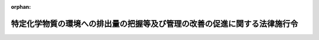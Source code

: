.. _412CO0000000138_20240401_506CO0000000102:

:orphan:

==========================================================================
特定化学物質の環境への排出量の把握等及び管理の改善の促進に関する法律施行令
==========================================================================

.. raw:: html
    
    
    <main id="contentsLaw" class="active">
    <div id="innerDocument" class="active">
    
    
    
    
    <div style="margin-bottom: 12px;">
    <div id="lawTitleNo" style="font-size: 1.067rem; font-weight: bold;" class="_shokanBoxParent">平成十二年政令第百三十八号<div class="_shokanBox"></div>
    <div class="_inyoBox" id="_inyo_"></div>
    </div>
    <div id="lawTitle" style="margin-left: 3rem; font-size: 1.5rem; font-weight: bold; line-height: 1.25em;" class="_shokanBoxParent">
    <span data-xpath="">特定化学物質の環境への排出量の把握等及び管理の改善の促進に関する法律施行令</span><div class="_shokanBox" id="_shokan_"><div class="_shokanBtnIcons"></div></div>
    <div class="_inyoBox" id="_inyo_"></div>
    </div>
    </div><section id="EnactStatement" class="active EnactStatement"><div class="_div_EnactStatement _shokanBoxParent" style="text-indent: 1em;">
    <span data-xpath="">内閣は、特定化学物質の環境への排出量の把握等及び管理の改善の促進に関する法律（平成十一年法律第八十六号）第二条第二項、第三項、第五項及び第六項並びに第二十一条の規定に基づき、この政令を制定する。</span><div class="_shokanBox" id="_shokan_"><div class="_shokanBtnIcons"></div></div>
    <div class="_inyoBox" id="_inyo_"></div>
    </div></section><section id="MainProvision" class="active MainProvision"><section id="" class="active Article"><div style="margin-left: 1em; font-weight: bold;" class="_div_ArticleCaption _shokanBoxParent">
    <span data-xpath="">（第一種指定化学物質）</span><div class="_shokanBox" id="_shokan_"><div class="_shokanBtnIcons"></div></div>
    <div class="_inyoBox" id="_inyo_"></div>
    </div>
    <div style="margin-left: 1em; text-indent: -1em;" id="" class="_div_ArticleTitle _shokanBoxParent">
    <span style="font-weight: bold;">第一条</span>　<span data-xpath="">特定化学物質の環境への排出量の把握等及び管理の改善の促進に関する法律（以下「法」という。）第二条第二項の第一種指定化学物質は、別表第一のとおりとする。</span><div class="_shokanBox" id="_shokan_"><div class="_shokanBtnIcons"></div></div>
    <div class="_inyoBox" id="_inyo_"></div>
    </div></section><section id="" class="active Article"><div style="margin-left: 1em; font-weight: bold;" class="_div_ArticleCaption _shokanBoxParent">
    <span data-xpath="">（第二種指定化学物質）</span><div class="_shokanBox" id="_shokan_"><div class="_shokanBtnIcons"></div></div>
    <div class="_inyoBox" id="_inyo_"></div>
    </div>
    <div style="margin-left: 1em; text-indent: -1em;" id="" class="_div_ArticleTitle _shokanBoxParent">
    <span style="font-weight: bold;">第二条</span>　<span data-xpath="">法第二条第三項の第二種指定化学物質は、別表第二のとおりとする。</span><div class="_shokanBox" id="_shokan_"><div class="_shokanBtnIcons"></div></div>
    <div class="_inyoBox" id="_inyo_"></div>
    </div></section><section id="" class="active Article"><div style="margin-left: 1em; font-weight: bold;" class="_div_ArticleCaption _shokanBoxParent">
    <span data-xpath="">（業種）</span><div class="_shokanBox" id="_shokan_"><div class="_shokanBtnIcons"></div></div>
    <div class="_inyoBox" id="_inyo_"></div>
    </div>
    <div style="margin-left: 1em; text-indent: -1em;" id="" class="_div_ArticleTitle _shokanBoxParent">
    <span style="font-weight: bold;">第三条</span>　<span data-xpath="">法第二条第五項の政令で定める業種は、次のとおりとする。</span><div class="_shokanBox" id="_shokan_"><div class="_shokanBtnIcons"></div></div>
    <div class="_inyoBox" id="_inyo_"></div>
    </div>
    <div id="" style="margin-left: 2em; text-indent: -1em;" class="_div_ItemSentence _shokanBoxParent">
    <span style="font-weight: bold;">一</span>　<span data-xpath="">金属鉱業</span><div class="_shokanBox" id="_shokan_"><div class="_shokanBtnIcons"></div></div>
    <div class="_inyoBox" id="_inyo_"></div>
    </div>
    <div id="" style="margin-left: 2em; text-indent: -1em;" class="_div_ItemSentence _shokanBoxParent">
    <span style="font-weight: bold;">二</span>　<span data-xpath="">原油及び天然ガス鉱業</span><div class="_shokanBox" id="_shokan_"><div class="_shokanBtnIcons"></div></div>
    <div class="_inyoBox" id="_inyo_"></div>
    </div>
    <div id="" style="margin-left: 2em; text-indent: -1em;" class="_div_ItemSentence _shokanBoxParent">
    <span style="font-weight: bold;">三</span>　<span data-xpath="">製造業</span><div class="_shokanBox" id="_shokan_"><div class="_shokanBtnIcons"></div></div>
    <div class="_inyoBox" id="_inyo_"></div>
    </div>
    <div id="" style="margin-left: 2em; text-indent: -1em;" class="_div_ItemSentence _shokanBoxParent">
    <span style="font-weight: bold;">四</span>　<span data-xpath="">電気業</span><div class="_shokanBox" id="_shokan_"><div class="_shokanBtnIcons"></div></div>
    <div class="_inyoBox" id="_inyo_"></div>
    </div>
    <div id="" style="margin-left: 2em; text-indent: -1em;" class="_div_ItemSentence _shokanBoxParent">
    <span style="font-weight: bold;">五</span>　<span data-xpath="">ガス業</span><div class="_shokanBox" id="_shokan_"><div class="_shokanBtnIcons"></div></div>
    <div class="_inyoBox" id="_inyo_"></div>
    </div>
    <div id="" style="margin-left: 2em; text-indent: -1em;" class="_div_ItemSentence _shokanBoxParent">
    <span style="font-weight: bold;">六</span>　<span data-xpath="">熱供給業</span><div class="_shokanBox" id="_shokan_"><div class="_shokanBtnIcons"></div></div>
    <div class="_inyoBox" id="_inyo_"></div>
    </div>
    <div id="" style="margin-left: 2em; text-indent: -1em;" class="_div_ItemSentence _shokanBoxParent">
    <span style="font-weight: bold;">七</span>　<span data-xpath="">下水道業</span><div class="_shokanBox" id="_shokan_"><div class="_shokanBtnIcons"></div></div>
    <div class="_inyoBox" id="_inyo_"></div>
    </div>
    <div id="" style="margin-left: 2em; text-indent: -1em;" class="_div_ItemSentence _shokanBoxParent">
    <span style="font-weight: bold;">八</span>　<span data-xpath="">鉄道業</span><div class="_shokanBox" id="_shokan_"><div class="_shokanBtnIcons"></div></div>
    <div class="_inyoBox" id="_inyo_"></div>
    </div>
    <div id="" style="margin-left: 2em; text-indent: -1em;" class="_div_ItemSentence _shokanBoxParent">
    <span style="font-weight: bold;">九</span>　<span data-xpath="">倉庫業（農作物を保管するもの又は貯蔵タンクにより気体若しくは液体を貯蔵するものに限る。）</span><div class="_shokanBox" id="_shokan_"><div class="_shokanBtnIcons"></div></div>
    <div class="_inyoBox" id="_inyo_"></div>
    </div>
    <div id="" style="margin-left: 2em; text-indent: -1em;" class="_div_ItemSentence _shokanBoxParent">
    <span style="font-weight: bold;">十</span>　<span data-xpath="">石油卸売業</span><div class="_shokanBox" id="_shokan_"><div class="_shokanBtnIcons"></div></div>
    <div class="_inyoBox" id="_inyo_"></div>
    </div>
    <div id="" style="margin-left: 2em; text-indent: -1em;" class="_div_ItemSentence _shokanBoxParent">
    <span style="font-weight: bold;">十一</span>　<span data-xpath="">鉄スクラップ卸売業（自動車用エアコンディショナーに封入された物質を回収し、又は自動車の車体に装着された自動車用エアコンディショナーを取り外すものに限る。）</span><div class="_shokanBox" id="_shokan_"><div class="_shokanBtnIcons"></div></div>
    <div class="_inyoBox" id="_inyo_"></div>
    </div>
    <div id="" style="margin-left: 2em; text-indent: -1em;" class="_div_ItemSentence _shokanBoxParent">
    <span style="font-weight: bold;">十二</span>　<span data-xpath="">自動車卸売業（自動車用エアコンディショナーに封入された物質を回収するものに限る。）</span><div class="_shokanBox" id="_shokan_"><div class="_shokanBtnIcons"></div></div>
    <div class="_inyoBox" id="_inyo_"></div>
    </div>
    <div id="" style="margin-left: 2em; text-indent: -1em;" class="_div_ItemSentence _shokanBoxParent">
    <span style="font-weight: bold;">十三</span>　<span data-xpath="">燃料小売業</span><div class="_shokanBox" id="_shokan_"><div class="_shokanBtnIcons"></div></div>
    <div class="_inyoBox" id="_inyo_"></div>
    </div>
    <div id="" style="margin-left: 2em; text-indent: -1em;" class="_div_ItemSentence _shokanBoxParent">
    <span style="font-weight: bold;">十四</span>　<span data-xpath="">洗濯業</span><div class="_shokanBox" id="_shokan_"><div class="_shokanBtnIcons"></div></div>
    <div class="_inyoBox" id="_inyo_"></div>
    </div>
    <div id="" style="margin-left: 2em; text-indent: -1em;" class="_div_ItemSentence _shokanBoxParent">
    <span style="font-weight: bold;">十五</span>　<span data-xpath="">写真業</span><div class="_shokanBox" id="_shokan_"><div class="_shokanBtnIcons"></div></div>
    <div class="_inyoBox" id="_inyo_"></div>
    </div>
    <div id="" style="margin-left: 2em; text-indent: -1em;" class="_div_ItemSentence _shokanBoxParent">
    <span style="font-weight: bold;">十六</span>　<span data-xpath="">自動車整備業</span><div class="_shokanBox" id="_shokan_"><div class="_shokanBtnIcons"></div></div>
    <div class="_inyoBox" id="_inyo_"></div>
    </div>
    <div id="" style="margin-left: 2em; text-indent: -1em;" class="_div_ItemSentence _shokanBoxParent">
    <span style="font-weight: bold;">十七</span>　<span data-xpath="">機械修理業</span><div class="_shokanBox" id="_shokan_"><div class="_shokanBtnIcons"></div></div>
    <div class="_inyoBox" id="_inyo_"></div>
    </div>
    <div id="" style="margin-left: 2em; text-indent: -1em;" class="_div_ItemSentence _shokanBoxParent">
    <span style="font-weight: bold;">十八</span>　<span data-xpath="">商品検査業</span><div class="_shokanBox" id="_shokan_"><div class="_shokanBtnIcons"></div></div>
    <div class="_inyoBox" id="_inyo_"></div>
    </div>
    <div id="" style="margin-left: 2em; text-indent: -1em;" class="_div_ItemSentence _shokanBoxParent">
    <span style="font-weight: bold;">十九</span>　<span data-xpath="">計量証明業（一般計量証明業を除く。）</span><div class="_shokanBox" id="_shokan_"><div class="_shokanBtnIcons"></div></div>
    <div class="_inyoBox" id="_inyo_"></div>
    </div>
    <div id="" style="margin-left: 2em; text-indent: -1em;" class="_div_ItemSentence _shokanBoxParent">
    <span style="font-weight: bold;">二十</span>　<span data-xpath="">一般廃棄物処理業（ごみ処分業に限る。）</span><div class="_shokanBox" id="_shokan_"><div class="_shokanBtnIcons"></div></div>
    <div class="_inyoBox" id="_inyo_"></div>
    </div>
    <div id="" style="margin-left: 2em; text-indent: -1em;" class="_div_ItemSentence _shokanBoxParent">
    <span style="font-weight: bold;">二十一</span>　<span data-xpath="">産業廃棄物処分業（特別管理産業廃棄物処分業を含む。）</span><div class="_shokanBox" id="_shokan_"><div class="_shokanBtnIcons"></div></div>
    <div class="_inyoBox" id="_inyo_"></div>
    </div>
    <div id="" style="margin-left: 2em; text-indent: -1em;" class="_div_ItemSentence _shokanBoxParent">
    <span style="font-weight: bold;">二十二</span>　<span data-xpath="">医療業</span><div class="_shokanBox" id="_shokan_"><div class="_shokanBtnIcons"></div></div>
    <div class="_inyoBox" id="_inyo_"></div>
    </div>
    <div id="" style="margin-left: 2em; text-indent: -1em;" class="_div_ItemSentence _shokanBoxParent">
    <span style="font-weight: bold;">二十三</span>　<span data-xpath="">高等教育機関（附属施設を含み、人文科学のみに係るものを除く。）</span><div class="_shokanBox" id="_shokan_"><div class="_shokanBtnIcons"></div></div>
    <div class="_inyoBox" id="_inyo_"></div>
    </div>
    <div id="" style="margin-left: 2em; text-indent: -1em;" class="_div_ItemSentence _shokanBoxParent">
    <span style="font-weight: bold;">二十四</span>　<span data-xpath="">自然科学研究所</span><div class="_shokanBox" id="_shokan_"><div class="_shokanBtnIcons"></div></div>
    <div class="_inyoBox" id="_inyo_"></div>
    </div></section><section id="" class="active Article"><div style="margin-left: 1em; font-weight: bold;" class="_div_ArticleCaption _shokanBoxParent">
    <span data-xpath="">（第一種指定化学物質等取扱事業者の要件）</span><div class="_shokanBox" id="_shokan_"><div class="_shokanBtnIcons"></div></div>
    <div class="_inyoBox" id="_inyo_"></div>
    </div>
    <div style="margin-left: 1em; text-indent: -1em;" id="" class="_div_ArticleTitle _shokanBoxParent">
    <span style="font-weight: bold;">第四条</span>　<span data-xpath="">法第二条第五項各号列記以外の部分の政令で定める要件は、次のとおりとする。</span><div class="_shokanBox" id="_shokan_"><div class="_shokanBtnIcons"></div></div>
    <div class="_inyoBox" id="_inyo_"></div>
    </div>
    <div id="" style="margin-left: 2em; text-indent: -1em;" class="_div_ItemSentence _shokanBoxParent">
    <span style="font-weight: bold;">一</span>　<span data-xpath="">次のいずれかに該当すること。</span><div class="_shokanBox" id="_shokan_"><div class="_shokanBtnIcons"></div></div>
    <div class="_inyoBox" id="_inyo_"></div>
    </div>
    <div style="margin-left: 3em; text-indent: -1em;" class="_div_Subitem1Sentence _shokanBoxParent">
    <span style="font-weight: bold;">イ</span>　<span data-xpath="">その年度において事業活動に伴い取り扱う第一種指定化学物質（当該年度において事業活動に伴い取り扱う製品（法第二条第五項第一号に規定する製品をいう。ロにおいて同じ。）に含有されるものを含む。）であって、特定第一種指定化学物質（別表第一第十七号、第五十一号、第七十五号、第九十九号、第百十二号、第百二十号、第百八十六号、第二百六号、第二百七十八号、第三百二十五号、第三百四十六号、第三百五十三号、第三百五十五号、第三百七十五号、第三百七十八号、第三百九十三号、第四百二十八号、第四百四十四号、第四百四十八号、第四百五十二号、第四百五十七号、第四百五十九号及び第四百六十四号に掲げる第一種指定化学物質をいう。ロにおいて同じ。）以外のもののいずれかの質量（その第一種指定化学物質が次の（１）から（１９）までに掲げるものであるときは、当該第一種指定化学物質が含有するそれぞれ（１）から（１９）までに定める物質の質量。次条において「第一種指定化学物質量」という。）が一トン以上である事業所を有していること。</span><div class="_shokanBox" id="_shokan_"><div class="_shokanBtnIcons"></div></div>
    <div class="_inyoBox"></div>
    </div>
    <div style="margin-left: 4em; text-indent: -1em;" class="_div_Subitem2Sentence _shokanBoxParent">
    <span style="font-weight: bold;">（１）</span>　<span data-xpath="">別表第一第一号に掲げる第一種指定化学物質</span>　<span data-xpath="">亜鉛</span><div class="_shokanBox" id="_shokan_"><div class="_shokanBtnIcons"></div></div>
    <div class="_inyoBox"></div>
    </div>
    <div style="margin-left: 4em; text-indent: -1em;" class="_div_Subitem2Sentence _shokanBoxParent">
    <span style="font-weight: bold;">（２）</span>　<span data-xpath="">別表第一第四十八号に掲げる第一種指定化学物質</span>　<span data-xpath="">アンチモン</span><div class="_shokanBox" id="_shokan_"><div class="_shokanBtnIcons"></div></div>
    <div class="_inyoBox"></div>
    </div>
    <div style="margin-left: 4em; text-indent: -1em;" class="_div_Subitem2Sentence _shokanBoxParent">
    <span style="font-weight: bold;">（３）</span>　<span data-xpath="">別表第一第六十二号に掲げる第一種指定化学物質</span>　<span data-xpath="">インジウム</span><div class="_shokanBox" id="_shokan_"><div class="_shokanBtnIcons"></div></div>
    <div class="_inyoBox"></div>
    </div>
    <div style="margin-left: 4em; text-indent: -1em;" class="_div_Subitem2Sentence _shokanBoxParent">
    <span style="font-weight: bold;">（４）</span>　<span data-xpath="">別表第一第百五号に掲げる第一種指定化学物質</span>　<span data-xpath="">銀</span><div class="_shokanBox" id="_shokan_"><div class="_shokanBtnIcons"></div></div>
    <div class="_inyoBox"></div>
    </div>
    <div style="margin-left: 4em; text-indent: -1em;" class="_div_Subitem2Sentence _shokanBoxParent">
    <span style="font-weight: bold;">（５）</span>　<span data-xpath="">別表第一第百十一号に掲げる第一種指定化学物質</span>　<span data-xpath="">クロム</span><div class="_shokanBox" id="_shokan_"><div class="_shokanBtnIcons"></div></div>
    <div class="_inyoBox"></div>
    </div>
    <div style="margin-left: 4em; text-indent: -1em;" class="_div_Subitem2Sentence _shokanBoxParent">
    <span style="font-weight: bold;">（６）</span>　<span data-xpath="">別表第一第百五十六号に掲げる第一種指定化学物質</span>　<span data-xpath="">コバルト</span><div class="_shokanBox" id="_shokan_"><div class="_shokanBtnIcons"></div></div>
    <div class="_inyoBox"></div>
    </div>
    <div style="margin-left: 4em; text-indent: -1em;" class="_div_Subitem2Sentence _shokanBoxParent">
    <span style="font-weight: bold;">（７）</span>　<span data-xpath="">別表第一第百六十四号に掲げる第一種指定化学物質</span>　<span data-xpath="">シアン</span><div class="_shokanBox" id="_shokan_"><div class="_shokanBtnIcons"></div></div>
    <div class="_inyoBox"></div>
    </div>
    <div style="margin-left: 4em; text-indent: -1em;" class="_div_Subitem2Sentence _shokanBoxParent">
    <span style="font-weight: bold;">（８）</span>　<span data-xpath="">別表第一第二百七十二号に掲げる第一種指定化学物質</span>　<span data-xpath="">水銀</span><div class="_shokanBox" id="_shokan_"><div class="_shokanBtnIcons"></div></div>
    <div class="_inyoBox"></div>
    </div>
    <div style="margin-left: 4em; text-indent: -1em;" class="_div_Subitem2Sentence _shokanBoxParent">
    <span style="font-weight: bold;">（９）</span>　<span data-xpath="">別表第一第二百七十四号に掲げる第一種指定化学物質</span>　<span data-xpath="">スズ</span><div class="_shokanBox" id="_shokan_"><div class="_shokanBtnIcons"></div></div>
    <div class="_inyoBox"></div>
    </div>
    <div style="margin-left: 4em; text-indent: -1em;" class="_div_Subitem2Sentence _shokanBoxParent">
    <span style="font-weight: bold;">（１０）</span>　<span data-xpath="">別表第一第二百七十六号に掲げる第一種指定化学物質</span>　<span data-xpath="">セリウム</span><div class="_shokanBox" id="_shokan_"><div class="_shokanBtnIcons"></div></div>
    <div class="_inyoBox"></div>
    </div>
    <div style="margin-left: 4em; text-indent: -1em;" class="_div_Subitem2Sentence _shokanBoxParent">
    <span style="font-weight: bold;">（１１）</span>　<span data-xpath="">別表第一第二百七十七号に掲げる第一種指定化学物質</span>　<span data-xpath="">セレン</span><div class="_shokanBox" id="_shokan_"><div class="_shokanBtnIcons"></div></div>
    <div class="_inyoBox"></div>
    </div>
    <div style="margin-left: 4em; text-indent: -1em;" class="_div_Subitem2Sentence _shokanBoxParent">
    <span style="font-weight: bold;">（１２）</span>　<span data-xpath="">別表第一第二百七十九号に掲げる第一種指定化学物質</span>　<span data-xpath="">タリウム</span><div class="_shokanBox" id="_shokan_"><div class="_shokanBtnIcons"></div></div>
    <div class="_inyoBox"></div>
    </div>
    <div style="margin-left: 4em; text-indent: -1em;" class="_div_Subitem2Sentence _shokanBoxParent">
    <span style="font-weight: bold;">（１３）</span>　<span data-xpath="">別表第一第三百十一号に掲げる第一種指定化学物質</span>　<span data-xpath="">テルル</span><div class="_shokanBox" id="_shokan_"><div class="_shokanBtnIcons"></div></div>
    <div class="_inyoBox"></div>
    </div>
    <div style="margin-left: 4em; text-indent: -1em;" class="_div_Subitem2Sentence _shokanBoxParent">
    <span style="font-weight: bold;">（１４）</span>　<span data-xpath="">別表第一第三百十四号に掲げる第一種指定化学物質</span>　<span data-xpath="">銅</span><div class="_shokanBox" id="_shokan_"><div class="_shokanBtnIcons"></div></div>
    <div class="_inyoBox"></div>
    </div>
    <div style="margin-left: 4em; text-indent: -1em;" class="_div_Subitem2Sentence _shokanBoxParent">
    <span style="font-weight: bold;">（１５）</span>　<span data-xpath="">別表第一第三百六十三号に掲げる第一種指定化学物質</span>　<span data-xpath="">バナジウム</span><div class="_shokanBox" id="_shokan_"><div class="_shokanBtnIcons"></div></div>
    <div class="_inyoBox"></div>
    </div>
    <div style="margin-left: 4em; text-indent: -1em;" class="_div_Subitem2Sentence _shokanBoxParent">
    <span style="font-weight: bold;">（１６）</span>　<span data-xpath="">別表第一第四百十四号に掲げる第一種指定化学物質</span>　<span data-xpath="">ふっ素</span><div class="_shokanBox" id="_shokan_"><div class="_shokanBtnIcons"></div></div>
    <div class="_inyoBox"></div>
    </div>
    <div style="margin-left: 4em; text-indent: -1em;" class="_div_Subitem2Sentence _shokanBoxParent">
    <span style="font-weight: bold;">（１７）</span>　<span data-xpath="">別表第一第四百五十八号に掲げる第一種指定化学物質</span>　<span data-xpath="">ほう素</span><div class="_shokanBox" id="_shokan_"><div class="_shokanBtnIcons"></div></div>
    <div class="_inyoBox"></div>
    </div>
    <div style="margin-left: 4em; text-indent: -1em;" class="_div_Subitem2Sentence _shokanBoxParent">
    <span style="font-weight: bold;">（１８）</span>　<span data-xpath="">別表第一第四百六十五号に掲げる第一種指定化学物質</span>　<span data-xpath="">マンガン</span><div class="_shokanBox" id="_shokan_"><div class="_shokanBtnIcons"></div></div>
    <div class="_inyoBox"></div>
    </div>
    <div style="margin-left: 4em; text-indent: -1em;" class="_div_Subitem2Sentence _shokanBoxParent">
    <span style="font-weight: bold;">（１９）</span>　<span data-xpath="">別表第一第五百五号に掲げる第一種指定化学物質</span>　<span data-xpath="">モリブデン</span><div class="_shokanBox" id="_shokan_"><div class="_shokanBtnIcons"></div></div>
    <div class="_inyoBox"></div>
    </div>
    <div style="margin-left: 3em; text-indent: -1em;" class="_div_Subitem1Sentence _shokanBoxParent">
    <span style="font-weight: bold;">ロ</span>　<span data-xpath="">その年度において事業活動に伴い取り扱う特定第一種指定化学物質（当該年度において事業活動に伴い取り扱う製品に含有されるものを含む。）のいずれかの質量（その特定第一種指定化学物質が次の（１）から（６）までに掲げるものであるときは、当該特定第一種指定化学物質が含有するそれぞれ（１）から（６）までに定める物質の質量。次条において「特定第一種指定化学物質量」という。）が〇・五トン以上である事業所を有していること。</span><div class="_shokanBox" id="_shokan_"><div class="_shokanBtnIcons"></div></div>
    <div class="_inyoBox"></div>
    </div>
    <div style="margin-left: 4em; text-indent: -1em;" class="_div_Subitem2Sentence _shokanBoxParent">
    <span style="font-weight: bold;">（１）</span>　<span data-xpath="">別表第一第九十九号に掲げる第一種指定化学物質</span>　<span data-xpath="">カドミウム</span><div class="_shokanBox" id="_shokan_"><div class="_shokanBtnIcons"></div></div>
    <div class="_inyoBox"></div>
    </div>
    <div style="margin-left: 4em; text-indent: -1em;" class="_div_Subitem2Sentence _shokanBoxParent">
    <span style="font-weight: bold;">（２）</span>　<span data-xpath="">別表第一第百十二号に掲げる第一種指定化学物質</span>　<span data-xpath="">クロム</span><div class="_shokanBox" id="_shokan_"><div class="_shokanBtnIcons"></div></div>
    <div class="_inyoBox"></div>
    </div>
    <div style="margin-left: 4em; text-indent: -1em;" class="_div_Subitem2Sentence _shokanBoxParent">
    <span style="font-weight: bold;">（３）</span>　<span data-xpath="">別表第一第三百五十三号に掲げる第一種指定化学物質</span>　<span data-xpath="">鉛</span><div class="_shokanBox" id="_shokan_"><div class="_shokanBtnIcons"></div></div>
    <div class="_inyoBox"></div>
    </div>
    <div style="margin-left: 4em; text-indent: -1em;" class="_div_Subitem2Sentence _shokanBoxParent">
    <span style="font-weight: bold;">（４）</span>　<span data-xpath="">別表第一第三百五十五号に掲げる第一種指定化学物質</span>　<span data-xpath="">ニッケル</span><div class="_shokanBox" id="_shokan_"><div class="_shokanBtnIcons"></div></div>
    <div class="_inyoBox"></div>
    </div>
    <div style="margin-left: 4em; text-indent: -1em;" class="_div_Subitem2Sentence _shokanBoxParent">
    <span style="font-weight: bold;">（５）</span>　<span data-xpath="">別表第一第三百七十八号に掲げる第一種指定化学物質</span>　<span data-xpath=""><ruby class="law-ruby">砒<rt class="law-ruby">ひ</rt></ruby>素</span><div class="_shokanBox" id="_shokan_"><div class="_shokanBtnIcons"></div></div>
    <div class="_inyoBox"></div>
    </div>
    <div style="margin-left: 4em; text-indent: -1em;" class="_div_Subitem2Sentence _shokanBoxParent">
    <span style="font-weight: bold;">（６）</span>　<span data-xpath="">別表第一第四百四十四号に掲げる第一種指定化学物質</span>　<span data-xpath="">ベリリウム</span><div class="_shokanBox" id="_shokan_"><div class="_shokanBtnIcons"></div></div>
    <div class="_inyoBox"></div>
    </div>
    <div style="margin-left: 3em; text-indent: -1em;" class="_div_Subitem1Sentence _shokanBoxParent">
    <span style="font-weight: bold;">ハ</span>　<span data-xpath="">前条第一号又は第二号に掲げる業種に属する事業を営む者にあっては、鉱山保安法（昭和二十四年法律第七十号）第十三条第一項の経済産業省令で定める施設を設置していること。</span><div class="_shokanBox" id="_shokan_"><div class="_shokanBtnIcons"></div></div>
    <div class="_inyoBox"></div>
    </div>
    <div style="margin-left: 3em; text-indent: -1em;" class="_div_Subitem1Sentence _shokanBoxParent">
    <span style="font-weight: bold;">ニ</span>　<span data-xpath="">前条第七号に掲げる業種に属する事業を営む者にあっては、下水道終末処理施設を設置していること。</span><div class="_shokanBox" id="_shokan_"><div class="_shokanBtnIcons"></div></div>
    <div class="_inyoBox"></div>
    </div>
    <div style="margin-left: 3em; text-indent: -1em;" class="_div_Subitem1Sentence _shokanBoxParent">
    <span style="font-weight: bold;">ホ</span>　<span data-xpath="">前条第二十号又は第二十一号に掲げる業種に属する事業を営む者にあっては、廃棄物の処理及び清掃に関する法律（昭和四十五年法律第百三十七号）第八条第一項に規定する一般廃棄物処理施設又は同法第十五条第一項に規定する産業廃棄物処理施設を設置していること。</span><div class="_shokanBox" id="_shokan_"><div class="_shokanBtnIcons"></div></div>
    <div class="_inyoBox"></div>
    </div>
    <div style="margin-left: 3em; text-indent: -1em;" class="_div_Subitem1Sentence _shokanBoxParent">
    <span style="font-weight: bold;">ヘ</span>　<span data-xpath="">ダイオキシン類対策特別措置法（平成十一年法律第百五号）第二条第二項に規定する特定施設を設置していること。</span><div class="_shokanBox" id="_shokan_"><div class="_shokanBtnIcons"></div></div>
    <div class="_inyoBox"></div>
    </div>
    <div id="" style="margin-left: 2em; text-indent: -1em;" class="_div_ItemSentence _shokanBoxParent">
    <span style="font-weight: bold;">二</span>　<span data-xpath="">常時使用する従業員の数が二十一人以上であること。</span><div class="_shokanBox" id="_shokan_"><div class="_shokanBtnIcons"></div></div>
    <div class="_inyoBox" id="_inyo_"></div>
    </div></section><section id="" class="active Article"><div style="margin-left: 1em; font-weight: bold;" class="_div_ArticleCaption _shokanBoxParent">
    <span data-xpath="">（法第二条第五項第一号の政令で定める要件）</span><div class="_shokanBox" id="_shokan_"><div class="_shokanBtnIcons"></div></div>
    <div class="_inyoBox" id="_inyo_"></div>
    </div>
    <div style="margin-left: 1em; text-indent: -1em;" id="" class="_div_ArticleTitle _shokanBoxParent">
    <span style="font-weight: bold;">第五条</span>　<span data-xpath="">法第二条第五項第一号の政令で定める要件は、当該製品の質量に対するいずれかの第一種指定化学物質量の割合が一パーセント以上であり、又はいずれかの特定第一種指定化学物質量の割合が〇・一パーセント以上である製品であって、次の各号のいずれにも該当しないものであることとする。</span><div class="_shokanBox" id="_shokan_"><div class="_shokanBtnIcons"></div></div>
    <div class="_inyoBox" id="_inyo_"></div>
    </div>
    <div id="" style="margin-left: 2em; text-indent: -1em;" class="_div_ItemSentence _shokanBoxParent">
    <span style="font-weight: bold;">一</span>　<span data-xpath="">事業者による取扱いの過程において固体以外の状態にならず、かつ、粉状又は粒状にならない製品</span><div class="_shokanBox" id="_shokan_"><div class="_shokanBtnIcons"></div></div>
    <div class="_inyoBox" id="_inyo_"></div>
    </div>
    <div id="" style="margin-left: 2em; text-indent: -1em;" class="_div_ItemSentence _shokanBoxParent">
    <span style="font-weight: bold;">二</span>　<span data-xpath="">第一種指定化学物質が密封された状態で取り扱われる製品</span><div class="_shokanBox" id="_shokan_"><div class="_shokanBtnIcons"></div></div>
    <div class="_inyoBox" id="_inyo_"></div>
    </div>
    <div id="" style="margin-left: 2em; text-indent: -1em;" class="_div_ItemSentence _shokanBoxParent">
    <span style="font-weight: bold;">三</span>　<span data-xpath="">主として一般消費者の生活の用に供される製品</span><div class="_shokanBox" id="_shokan_"><div class="_shokanBtnIcons"></div></div>
    <div class="_inyoBox" id="_inyo_"></div>
    </div>
    <div id="" style="margin-left: 2em; text-indent: -1em;" class="_div_ItemSentence _shokanBoxParent">
    <span style="font-weight: bold;">四</span>　<span data-xpath="">再生資源（資源の有効な利用の促進に関する法律（平成三年法律第四十八号）第二条第四項に規定する再生資源をいう。次条第四号において同じ。）</span><div class="_shokanBox" id="_shokan_"><div class="_shokanBtnIcons"></div></div>
    <div class="_inyoBox" id="_inyo_"></div>
    </div></section><section id="" class="active Article"><div style="margin-left: 1em; font-weight: bold;" class="_div_ArticleCaption _shokanBoxParent">
    <span data-xpath="">（法第二条第六項の政令で定める要件）</span><div class="_shokanBox" id="_shokan_"><div class="_shokanBtnIcons"></div></div>
    <div class="_inyoBox" id="_inyo_"></div>
    </div>
    <div style="margin-left: 1em; text-indent: -1em;" id="" class="_div_ArticleTitle _shokanBoxParent">
    <span style="font-weight: bold;">第六条</span>　<span data-xpath="">法第二条第六項の政令で定める要件は、当該製品の質量に対するいずれかの第二種指定化学物質の質量の割合が一パーセント以上である製品であって、次の各号のいずれにも該当しないものであることとする。</span><div class="_shokanBox" id="_shokan_"><div class="_shokanBtnIcons"></div></div>
    <div class="_inyoBox" id="_inyo_"></div>
    </div>
    <div id="" style="margin-left: 2em; text-indent: -1em;" class="_div_ItemSentence _shokanBoxParent">
    <span style="font-weight: bold;">一</span>　<span data-xpath="">事業者による取扱いの過程において固体以外の状態にならず、かつ、粉状又は粒状にならない製品</span><div class="_shokanBox" id="_shokan_"><div class="_shokanBtnIcons"></div></div>
    <div class="_inyoBox" id="_inyo_"></div>
    </div>
    <div id="" style="margin-left: 2em; text-indent: -1em;" class="_div_ItemSentence _shokanBoxParent">
    <span style="font-weight: bold;">二</span>　<span data-xpath="">第二種指定化学物質が密封された状態で取り扱われる製品</span><div class="_shokanBox" id="_shokan_"><div class="_shokanBtnIcons"></div></div>
    <div class="_inyoBox" id="_inyo_"></div>
    </div>
    <div id="" style="margin-left: 2em; text-indent: -1em;" class="_div_ItemSentence _shokanBoxParent">
    <span style="font-weight: bold;">三</span>　<span data-xpath="">主として一般消費者の生活の用に供される製品</span><div class="_shokanBox" id="_shokan_"><div class="_shokanBtnIcons"></div></div>
    <div class="_inyoBox" id="_inyo_"></div>
    </div>
    <div id="" style="margin-left: 2em; text-indent: -1em;" class="_div_ItemSentence _shokanBoxParent">
    <span style="font-weight: bold;">四</span>　<span data-xpath="">再生資源</span><div class="_shokanBox" id="_shokan_"><div class="_shokanBtnIcons"></div></div>
    <div class="_inyoBox" id="_inyo_"></div>
    </div></section><section id="" class="active Article"><div style="margin-left: 1em; font-weight: bold;" class="_div_ArticleCaption _shokanBoxParent">
    <span data-xpath="">（審議会等で政令で定めるもの）</span><div class="_shokanBox" id="_shokan_"><div class="_shokanBtnIcons"></div></div>
    <div class="_inyoBox" id="_inyo_"></div>
    </div>
    <div style="margin-left: 1em; text-indent: -1em;" id="" class="_div_ArticleTitle _shokanBoxParent">
    <span style="font-weight: bold;">第七条</span>　<span data-xpath="">法第十八条の審議会等で政令で定めるものは、次の表の上欄に掲げる大臣ごとにそれぞれ同表の下欄に掲げるとおりとする。</span><div class="_shokanBox" id="_shokan_"><div class="_shokanBtnIcons"></div></div>
    <div class="_inyoBox" id="_inyo_"></div>
    </div>
    <div class="_shokanBoxParent">
    <table class="Table" style="margin-left: 1em;">
    <tr class="TableRow">
    <td style="border-top: black solid 1px; border-bottom: black solid 1px; border-left: black solid 1px; border-right: black solid 1px;" class="col-pad"><div><span data-xpath="">厚生労働大臣</span></div></td>
    <td style="border-top: black solid 1px; border-bottom: black solid 1px; border-left: black solid 1px; border-right: black solid 1px;" class="col-pad"><div><span data-xpath="">薬事審議会</span></div></td>
    </tr>
    <tr class="TableRow">
    <td style="border-top: black solid 1px; border-bottom: black solid 1px; border-left: black solid 1px; border-right: black solid 1px;" class="col-pad"><div><span data-xpath="">経済産業大臣</span></div></td>
    <td style="border-top: black solid 1px; border-bottom: black solid 1px; border-left: black solid 1px; border-right: black solid 1px;" class="col-pad"><div><span data-xpath="">化学物質審議会</span></div></td>
    </tr>
    <tr class="TableRow">
    <td style="border-top: black solid 1px; border-bottom: black solid 1px; border-left: black solid 1px; border-right: black solid 1px;" class="col-pad"><div><span data-xpath="">環境大臣</span></div></td>
    <td style="border-top: black solid 1px; border-bottom: black solid 1px; border-left: black solid 1px; border-right: black solid 1px;" class="col-pad"><div><span data-xpath="">中央環境審議会</span></div></td>
    </tr>
    </table>
    <div class="_shokanBox"></div>
    <div class="_inyoBox"></div>
    </div></section><section id="" class="active Article"><div style="margin-left: 1em; font-weight: bold;" class="_div_ArticleCaption _shokanBoxParent">
    <span data-xpath="">（手数料の額等）</span><div class="_shokanBox" id="_shokan_"><div class="_shokanBtnIcons"></div></div>
    <div class="_inyoBox" id="_inyo_"></div>
    </div>
    <div style="margin-left: 1em; text-indent: -1em;" id="" class="_div_ArticleTitle _shokanBoxParent">
    <span style="font-weight: bold;">第八条</span>　<span data-xpath="">法第十九条の手数料（以下この条において単に「手数料」という。）の額は、次の各号に掲げる開示の実施の方法に応じ、それぞれ当該各号に定める額とする。</span><div class="_shokanBox" id="_shokan_"><div class="_shokanBtnIcons"></div></div>
    <div class="_inyoBox" id="_inyo_"></div>
    </div>
    <div id="" style="margin-left: 2em; text-indent: -1em;" class="_div_ItemSentence _shokanBoxParent">
    <span style="font-weight: bold;">一</span>　<span data-xpath="">用紙に出力したものの交付</span>　<span data-xpath="">用紙一枚につき二十円</span><div class="_shokanBox" id="_shokan_"><div class="_shokanBtnIcons"></div></div>
    <div class="_inyoBox" id="_inyo_"></div>
    </div>
    <div id="" style="margin-left: 2em; text-indent: -1em;" class="_div_ItemSentence _shokanBoxParent">
    <span style="font-weight: bold;">二</span>　<span data-xpath="">電磁的記録媒体（電子的方式、磁気的方式その他人の知覚によっては認識することができない方式で作られる記録であって電子計算機による情報処理の用に供されるものに係る記録媒体をいう。）に複写したものの交付</span>　<span data-xpath="">一個につき二百円に〇・五メガバイトまでごとに二百六十円（法第十条第二項に規定する開示請求（以下「開示請求」という。）に係る年度のファイル記録事項の全てを複写したものの交付をする場合にあっては、二百メガバイトまでごとに九百円）を加えた額</span><div class="_shokanBox" id="_shokan_"><div class="_shokanBtnIcons"></div></div>
    <div class="_inyoBox" id="_inyo_"></div>
    </div>
    <div id="" style="margin-left: 2em; text-indent: -1em;" class="_div_ItemSentence _shokanBoxParent">
    <span style="font-weight: bold;">三</span>　<span data-xpath="">電子情報処理組織（主務大臣の使用に係る電子計算機（入出力装置を含む。以下この号において同じ。）と開示を受ける者の使用に係る電子計算機とを電気通信回線で接続した電子情報処理組織をいう。）を使用して開示を受ける者の使用に係る電子計算機に備えられたファイルに複写させる方法（情報通信技術を活用した行政の推進等に関する法律（平成十四年法律第百五十一号）第六条第一項の規定により同項に規定する電子情報処理組織を使用して開示請求があった場合に限る。）</span>　<span data-xpath="">一件につき百円に〇・五メガバイトまでごとに二百四十円（開示請求に係る年度のファイル記録事項の全てを複写させる場合にあっては、二百メガバイトまでごとに八百八十円）を加えた額</span><div class="_shokanBox" id="_shokan_"><div class="_shokanBtnIcons"></div></div>
    <div class="_inyoBox" id="_inyo_"></div>
    </div>
    <div style="margin-left: 1em; text-indent: -1em;" class="_div_ParagraphSentence _shokanBoxParent">
    <span style="font-weight: bold;">２</span>　<span data-xpath="">手数料は、法第十条第二項各号に掲げる事項を記載した書面に収入印紙を貼って納付しなければならない。</span><span data-xpath="">ただし、主務省令で定める場合には、現金をもって納めることができる。</span><div class="_shokanBox" id="_shokan_"><div class="_shokanBtnIcons"></div></div>
    <div class="_inyoBox" id="_inyo_"></div>
    </div>
    <div style="margin-left: 1em; text-indent: -1em;" class="_div_ParagraphSentence _shokanBoxParent">
    <span style="font-weight: bold;">３</span>　<span data-xpath="">ファイル記録事項の開示を受ける者は、手数料のほか送付に要する費用を納付して、ファイル記録事項の写しの送付を求めることができる。</span><span data-xpath="">この場合において、当該費用は、郵便切手又は主務大臣が定めるこれに類する証票で納付しなければならない。</span><div class="_shokanBox" id="_shokan_"><div class="_shokanBtnIcons"></div></div>
    <div class="_inyoBox" id="_inyo_"></div>
    </div></section><section id="" class="active Article"><div style="margin-left: 1em; font-weight: bold;" class="_div_ArticleCaption _shokanBoxParent">
    <span data-xpath="">（磁気ディスクによる届出又は請求の方法）</span><div class="_shokanBox" id="_shokan_"><div class="_shokanBtnIcons"></div></div>
    <div class="_inyoBox" id="_inyo_"></div>
    </div>
    <div style="margin-left: 1em; text-indent: -1em;" id="" class="_div_ArticleTitle _shokanBoxParent">
    <span style="font-weight: bold;">第九条</span>　<span data-xpath="">磁気ディスク（法第二十条第一項に規定する磁気ディスクをいう。以下同じ。）により法第五条第二項の規定による届出又は法第六条第一項若しくは第八項の請求（以下この条において「届出等」という。）をしようとする者は、主務省令で定めるところにより、当該届出等に係る事項を記録した磁気ディスクを、法第五条第二項の規定による届出にあっては都道府県知事に、法第六条第一項又は第八項の請求にあっては主務大臣にそれぞれ提出しなければならない。</span><div class="_shokanBox" id="_shokan_"><div class="_shokanBtnIcons"></div></div>
    <div class="_inyoBox" id="_inyo_"></div>
    </div></section><section id="" class="active Article"><div style="margin-left: 1em; font-weight: bold;" class="_div_ArticleCaption _shokanBoxParent">
    <span data-xpath="">（磁気ディスクによる開示の方法）</span><div class="_shokanBox" id="_shokan_"><div class="_shokanBtnIcons"></div></div>
    <div class="_inyoBox" id="_inyo_"></div>
    </div>
    <div style="margin-left: 1em; text-indent: -1em;" id="" class="_div_ArticleTitle _shokanBoxParent">
    <span style="font-weight: bold;">第十条</span>　<span data-xpath="">主務大臣は、磁気ディスクにより法第十一条の規定による開示を行うときは、開示請求をした者に対し、ファイル記録事項のうち、当該開示請求に係る事項を磁気ディスクに複写したものの交付をしなければならない。</span><div class="_shokanBox" id="_shokan_"><div class="_shokanBtnIcons"></div></div>
    <div class="_inyoBox" id="_inyo_"></div>
    </div></section></section><section id="" class="active SupplProvision"><div class="_div_SupplProvisionLabel SupplProvisionLabel _shokanBoxParent" style="margin-bottom: 10px; margin-left: 3em; font-weight: bold;">
    <span data-xpath="">附　則</span>　抄<div class="_shokanBox" id="_shokan_"><div class="_shokanBtnIcons"></div></div>
    <div class="_inyoBox" id="_inyo_"></div>
    </div>
    <section id="" class="active Article"><div style="margin-left: 1em; font-weight: bold;" class="_div_ArticleCaption _shokanBoxParent">
    <span data-xpath="">（施行期日）</span><div class="_shokanBox" id="_shokan_"><div class="_shokanBtnIcons"></div></div>
    <div class="_inyoBox" id="_inyo_"></div>
    </div>
    <div style="margin-left: 1em; text-indent: -1em;" id="" class="_div_ArticleTitle _shokanBoxParent">
    <span style="font-weight: bold;">第一条</span>　<span data-xpath="">この政令は、法の施行の日（平成十二年三月三十日）から施行する。</span><div class="_shokanBox" id="_shokan_"><div class="_shokanBtnIcons"></div></div>
    <div class="_inyoBox" id="_inyo_"></div>
    </div></section><section id="" class="active Article"><div style="margin-left: 1em; font-weight: bold;" class="_div_ArticleCaption _shokanBoxParent">
    <span data-xpath="">（経過措置）</span><div class="_shokanBox" id="_shokan_"><div class="_shokanBtnIcons"></div></div>
    <div class="_inyoBox" id="_inyo_"></div>
    </div>
    <div style="margin-left: 1em; text-indent: -1em;" id="" class="_div_ArticleTitle _shokanBoxParent">
    <span style="font-weight: bold;">第二条</span>　<span data-xpath="">法附則第一条第三号に掲げる規定の施行の日から起算して二年を経過する日までの間においては、第四条第一号イ中「一トン」とあるのは、「五トン」とする。</span><div class="_shokanBox" id="_shokan_"><div class="_shokanBtnIcons"></div></div>
    <div class="_inyoBox" id="_inyo_"></div>
    </div></section></section><section id="" class="active SupplProvision"><div class="_div_SupplProvisionLabel SupplProvisionLabel _shokanBoxParent" style="margin-bottom: 10px; margin-left: 3em; font-weight: bold;">
    <span data-xpath="">附　則</span>　（平成一二年六月七日政令第三一三号）　抄<div class="_shokanBox" id="_shokan_"><div class="_shokanBtnIcons"></div></div>
    <div class="_inyoBox" id="_inyo_"></div>
    </div>
    <section id="" class="active Article"><div style="margin-left: 1em; font-weight: bold;" class="_div_ArticleCaption _shokanBoxParent">
    <span data-xpath="">（施行期日）</span><div class="_shokanBox" id="_shokan_"><div class="_shokanBtnIcons"></div></div>
    <div class="_inyoBox" id="_inyo_"></div>
    </div>
    <div style="margin-left: 1em; text-indent: -1em;" id="" class="_div_ArticleTitle _shokanBoxParent">
    <span style="font-weight: bold;">第一条</span>　<span data-xpath="">この政令は、内閣法の一部を改正する法律（平成十一年法律第八十八号）の施行の日（平成十三年一月六日）から施行する。</span><div class="_shokanBox" id="_shokan_"><div class="_shokanBtnIcons"></div></div>
    <div class="_inyoBox" id="_inyo_"></div>
    </div></section></section><section id="" class="active SupplProvision"><div class="_div_SupplProvisionLabel SupplProvisionLabel _shokanBoxParent" style="margin-bottom: 10px; margin-left: 3em; font-weight: bold;">
    <span data-xpath="">附　則</span>　（平成一三年三月二二日政令第五六号）　抄<div class="_shokanBox" id="_shokan_"><div class="_shokanBtnIcons"></div></div>
    <div class="_inyoBox" id="_inyo_"></div>
    </div>
    <section id="" class="active Article"><div style="margin-left: 1em; font-weight: bold;" class="_div_ArticleCaption _shokanBoxParent">
    <span data-xpath="">（施行期日）</span><div class="_shokanBox" id="_shokan_"><div class="_shokanBtnIcons"></div></div>
    <div class="_inyoBox" id="_inyo_"></div>
    </div>
    <div style="margin-left: 1em; text-indent: -1em;" id="" class="_div_ArticleTitle _shokanBoxParent">
    <span style="font-weight: bold;">第一条</span>　<span data-xpath="">この政令は、平成十三年四月一日から施行する。</span><div class="_shokanBox" id="_shokan_"><div class="_shokanBtnIcons"></div></div>
    <div class="_inyoBox" id="_inyo_"></div>
    </div></section></section><section id="" class="active SupplProvision"><div class="_div_SupplProvisionLabel SupplProvisionLabel _shokanBoxParent" style="margin-bottom: 10px; margin-left: 3em; font-weight: bold;">
    <span data-xpath="">附　則</span>　（平成一三年一二月二八日政令第四四一号）<div class="_shokanBox" id="_shokan_"><div class="_shokanBtnIcons"></div></div>
    <div class="_inyoBox" id="_inyo_"></div>
    </div>
    <section class="active Paragraph"><div style="text-indent: 1em;" class="_div_ParagraphSentence _shokanBoxParent">
    <span data-xpath="">この政令は、法附則第一条第三号に掲げる規定（第五条第一項の規定を除く。）の施行の日（平成十四年一月十二日）から施行する。</span><div class="_shokanBox" id="_shokan_"><div class="_shokanBtnIcons"></div></div>
    <div class="_inyoBox" id="_inyo_"></div>
    </div></section></section><section id="" class="active SupplProvision"><div class="_div_SupplProvisionLabel SupplProvisionLabel _shokanBoxParent" style="margin-bottom: 10px; margin-left: 3em; font-weight: bold;">
    <span data-xpath="">附　則</span>　（平成一四年一二月一八日政令第三八六号）　抄<div class="_shokanBox" id="_shokan_"><div class="_shokanBtnIcons"></div></div>
    <div class="_inyoBox" id="_inyo_"></div>
    </div>
    <section id="" class="active Article"><div style="margin-left: 1em; font-weight: bold;" class="_div_ArticleCaption _shokanBoxParent">
    <span data-xpath="">（施行期日）</span><div class="_shokanBox" id="_shokan_"><div class="_shokanBtnIcons"></div></div>
    <div class="_inyoBox" id="_inyo_"></div>
    </div>
    <div style="margin-left: 1em; text-indent: -1em;" id="" class="_div_ArticleTitle _shokanBoxParent">
    <span style="font-weight: bold;">第一条</span>　<span data-xpath="">この政令は、平成十五年四月一日から施行する。</span><div class="_shokanBox" id="_shokan_"><div class="_shokanBtnIcons"></div></div>
    <div class="_inyoBox" id="_inyo_"></div>
    </div></section></section><section id="" class="active SupplProvision"><div class="_div_SupplProvisionLabel SupplProvisionLabel _shokanBoxParent" style="margin-bottom: 10px; margin-left: 3em; font-weight: bold;">
    <span data-xpath="">附　則</span>　（平成一五年一月三一日政令第二八号）　抄<div class="_shokanBox" id="_shokan_"><div class="_shokanBtnIcons"></div></div>
    <div class="_inyoBox" id="_inyo_"></div>
    </div>
    <section id="" class="active Article"><div style="margin-left: 1em; font-weight: bold;" class="_div_ArticleCaption _shokanBoxParent">
    <span data-xpath="">（施行期日）</span><div class="_shokanBox" id="_shokan_"><div class="_shokanBtnIcons"></div></div>
    <div class="_inyoBox" id="_inyo_"></div>
    </div>
    <div style="margin-left: 1em; text-indent: -1em;" id="" class="_div_ArticleTitle _shokanBoxParent">
    <span style="font-weight: bold;">第一条</span>　<span data-xpath="">この政令は、行政手続等における情報通信の技術の利用に関する法律の施行の日（平成十五年二月三日）から施行する。</span><div class="_shokanBox" id="_shokan_"><div class="_shokanBtnIcons"></div></div>
    <div class="_inyoBox" id="_inyo_"></div>
    </div></section></section><section id="" class="active SupplProvision"><div class="_div_SupplProvisionLabel SupplProvisionLabel _shokanBoxParent" style="margin-bottom: 10px; margin-left: 3em; font-weight: bold;">
    <span data-xpath="">附　則</span>　（平成一六年三月一九日政令第四七号）<div class="_shokanBox" id="_shokan_"><div class="_shokanBtnIcons"></div></div>
    <div class="_inyoBox" id="_inyo_"></div>
    </div>
    <section class="active Paragraph"><div style="text-indent: 1em;" class="_div_ParagraphSentence _shokanBoxParent">
    <span data-xpath="">この政令は、平成十六年三月二十九日から施行する。</span><div class="_shokanBox" id="_shokan_"><div class="_shokanBtnIcons"></div></div>
    <div class="_inyoBox" id="_inyo_"></div>
    </div></section></section><section id="" class="active SupplProvision"><div class="_div_SupplProvisionLabel SupplProvisionLabel _shokanBoxParent" style="margin-bottom: 10px; margin-left: 3em; font-weight: bold;">
    <span data-xpath="">附　則</span>　（平成一六年一〇月二七日政令第三二八号）<div class="_shokanBox" id="_shokan_"><div class="_shokanBtnIcons"></div></div>
    <div class="_inyoBox" id="_inyo_"></div>
    </div>
    <section id="" class="active Article"><div style="margin-left: 1em; font-weight: bold;" class="_div_ArticleCaption _shokanBoxParent">
    <span data-xpath="">（施行期日）</span><div class="_shokanBox" id="_shokan_"><div class="_shokanBtnIcons"></div></div>
    <div class="_inyoBox" id="_inyo_"></div>
    </div>
    <div style="margin-left: 1em; text-indent: -1em;" id="" class="_div_ArticleTitle _shokanBoxParent">
    <span style="font-weight: bold;">第一条</span>　<span data-xpath="">この政令は、平成十七年四月一日から施行する。</span><div class="_shokanBox" id="_shokan_"><div class="_shokanBtnIcons"></div></div>
    <div class="_inyoBox" id="_inyo_"></div>
    </div></section><section id="" class="active Article"><div style="margin-left: 1em; font-weight: bold;" class="_div_ArticleCaption _shokanBoxParent">
    <span data-xpath="">（経過措置）</span><div class="_shokanBox" id="_shokan_"><div class="_shokanBtnIcons"></div></div>
    <div class="_inyoBox" id="_inyo_"></div>
    </div>
    <div style="margin-left: 1em; text-indent: -1em;" id="" class="_div_ArticleTitle _shokanBoxParent">
    <span style="font-weight: bold;">第二条</span>　<span data-xpath="">この政令の施行前に改正前のそれぞれの政令の規定により経済産業局長がした許可、認可その他の処分（鉱山保安法及び経済産業省設置法の一部を改正する法律第二条の規定による改正前の経済産業省設置法（平成十一年法律第九十九号。以下「旧経済産業省設置法」という。）第十二条第二項に規定する経済産業省の所掌事務のうち旧経済産業省設置法第四条第一項第五十九号に掲げる事務に関するものに限る。以下「処分等」という。）は、それぞれの経済産業局長の管轄区域を管轄する産業保安監督部長がした処分等とみなし、この政令の施行前に改正前のそれぞれの政令の規定により経済産業局長に対してした申請、届出その他の行為（旧経済産業省設置法第十二条第二項に規定する経済産業省の所掌事務のうち旧経済産業省設置法第四条第一項第五十九号に掲げる事務に関するものに限る。以下「申請等」という。）は、それぞれの経済産業局長の管轄区域を管轄する産業保安監督部長に対してした申請等とみなす。</span><div class="_shokanBox" id="_shokan_"><div class="_shokanBtnIcons"></div></div>
    <div class="_inyoBox" id="_inyo_"></div>
    </div></section></section><section id="" class="active SupplProvision"><div class="_div_SupplProvisionLabel SupplProvisionLabel _shokanBoxParent" style="margin-bottom: 10px; margin-left: 3em; font-weight: bold;">
    <span data-xpath="">附　則</span>　（平成二〇年一一月二一日政令第三五六号）<div class="_shokanBox" id="_shokan_"><div class="_shokanBtnIcons"></div></div>
    <div class="_inyoBox" id="_inyo_"></div>
    </div>
    <section class="active Paragraph"><div id="" style="margin-left: 1em; font-weight: bold;" class="_div_ParagraphCaption _shokanBoxParent">
    <span data-xpath="">（施行期日）</span><div class="_shokanBox"></div>
    <div class="_inyoBox"></div>
    </div>
    <div style="margin-left: 1em; text-indent: -1em;" class="_div_ParagraphSentence _shokanBoxParent">
    <span style="font-weight: bold;">１</span>　<span data-xpath="">この政令は、平成二十一年十月一日から施行する。</span><div class="_shokanBox" id="_shokan_"><div class="_shokanBtnIcons"></div></div>
    <div class="_inyoBox" id="_inyo_"></div>
    </div></section><section class="active Paragraph"><div id="" style="margin-left: 1em; font-weight: bold;" class="_div_ParagraphCaption _shokanBoxParent">
    <span data-xpath="">（経過措置）</span><div class="_shokanBox"></div>
    <div class="_inyoBox"></div>
    </div>
    <div style="margin-left: 1em; text-indent: -1em;" class="_div_ParagraphSentence _shokanBoxParent">
    <span style="font-weight: bold;">２</span>　<span data-xpath="">この政令による改正後の特定化学物質の環境への排出量の把握等及び管理の改善の促進に関する法律施行令の規定は、平成二十二年度以降において把握すべき特定化学物質の環境への排出量の把握等及び管理の改善の促進に関する法律第五条第一項に規定する第一種指定化学物質の排出量及び移動量（以下「排出量等」という。）並びに平成二十三年度以降において届け出るべき排出量等について適用し、平成二十一年度において把握すべき排出量等及び平成二十二年度において届け出るべき排出量等については、なお従前の例による。</span><div class="_shokanBox" id="_shokan_"><div class="_shokanBtnIcons"></div></div>
    <div class="_inyoBox" id="_inyo_"></div>
    </div></section></section><section id="" class="active SupplProvision"><div class="_div_SupplProvisionLabel SupplProvisionLabel _shokanBoxParent" style="margin-bottom: 10px; margin-left: 3em; font-weight: bold;">
    <span data-xpath="">附　則</span>　（令和元年六月二八日政令第四四号）　抄<div class="_shokanBox" id="_shokan_"><div class="_shokanBtnIcons"></div></div>
    <div class="_inyoBox" id="_inyo_"></div>
    </div>
    <section id="" class="active Article"><div style="margin-left: 1em; font-weight: bold;" class="_div_ArticleCaption _shokanBoxParent">
    <span data-xpath="">（施行期日）</span><div class="_shokanBox" id="_shokan_"><div class="_shokanBtnIcons"></div></div>
    <div class="_inyoBox" id="_inyo_"></div>
    </div>
    <div style="margin-left: 1em; text-indent: -1em;" id="" class="_div_ArticleTitle _shokanBoxParent">
    <span style="font-weight: bold;">第一条</span>　<span data-xpath="">この政令は、不正競争防止法等の一部を改正する法律の施行の日（令和元年七月一日）から施行する。</span><div class="_shokanBox" id="_shokan_"><div class="_shokanBtnIcons"></div></div>
    <div class="_inyoBox" id="_inyo_"></div>
    </div></section></section><section id="" class="active SupplProvision"><div class="_div_SupplProvisionLabel SupplProvisionLabel _shokanBoxParent" style="margin-bottom: 10px; margin-left: 3em; font-weight: bold;">
    <span data-xpath="">附　則</span>　（令和元年一二月一三日政令第一八三号）　抄<div class="_shokanBox" id="_shokan_"><div class="_shokanBtnIcons"></div></div>
    <div class="_inyoBox" id="_inyo_"></div>
    </div>
    <section id="" class="active Article"><div style="margin-left: 1em; font-weight: bold;" class="_div_ArticleCaption _shokanBoxParent">
    <span data-xpath="">（施行期日）</span><div class="_shokanBox" id="_shokan_"><div class="_shokanBtnIcons"></div></div>
    <div class="_inyoBox" id="_inyo_"></div>
    </div>
    <div style="margin-left: 1em; text-indent: -1em;" id="" class="_div_ArticleTitle _shokanBoxParent">
    <span style="font-weight: bold;">第一条</span>　<span data-xpath="">この政令は、情報通信技術の活用による行政手続等に係る関係者の利便性の向上並びに行政運営の簡素化及び効率化を図るための行政手続等における情報通信の技術の利用に関する法律等の一部を改正する法律（次条において「改正法」という。）の施行の日（令和元年十二月十六日）から施行する。</span><div class="_shokanBox" id="_shokan_"><div class="_shokanBtnIcons"></div></div>
    <div class="_inyoBox" id="_inyo_"></div>
    </div></section></section><section id="" class="active SupplProvision"><div class="_div_SupplProvisionLabel SupplProvisionLabel _shokanBoxParent" style="margin-bottom: 10px; margin-left: 3em; font-weight: bold;">
    <span data-xpath="">附　則</span>　（令和三年一〇月二〇日政令第二八八号）<div class="_shokanBox" id="_shokan_"><div class="_shokanBtnIcons"></div></div>
    <div class="_inyoBox" id="_inyo_"></div>
    </div>
    <section class="active Paragraph"><div id="" style="margin-left: 1em; font-weight: bold;" class="_div_ParagraphCaption _shokanBoxParent">
    <span data-xpath="">（施行期日）</span><div class="_shokanBox"></div>
    <div class="_inyoBox"></div>
    </div>
    <div style="margin-left: 1em; text-indent: -1em;" class="_div_ParagraphSentence _shokanBoxParent">
    <span style="font-weight: bold;">１</span>　<span data-xpath="">この政令は、令和五年四月一日から施行する。</span><div class="_shokanBox" id="_shokan_"><div class="_shokanBtnIcons"></div></div>
    <div class="_inyoBox" id="_inyo_"></div>
    </div></section><section class="active Paragraph"><div id="" style="margin-left: 1em; font-weight: bold;" class="_div_ParagraphCaption _shokanBoxParent">
    <span data-xpath="">（経過措置）</span><div class="_shokanBox"></div>
    <div class="_inyoBox"></div>
    </div>
    <div style="margin-left: 1em; text-indent: -1em;" class="_div_ParagraphSentence _shokanBoxParent">
    <span style="font-weight: bold;">２</span>　<span data-xpath="">この政令による改正後の特定化学物質の環境への排出量の把握等及び管理の改善の促進に関する法律施行令の規定は、特定化学物質の環境への排出量の把握等及び管理の改善の促進に関する法律第五条第二項の規定に基づき令和六年度以降において届け出るべき同条第一項に規定する第一種指定化学物質の排出量及び移動量（以下「排出量等」という。）について適用し、同条第二項の規定に基づき令和五年度において届け出るべき排出量等については、なお従前の例による。</span><div class="_shokanBox" id="_shokan_"><div class="_shokanBtnIcons"></div></div>
    <div class="_inyoBox" id="_inyo_"></div>
    </div></section></section><section id="" class="active SupplProvision"><div class="_div_SupplProvisionLabel SupplProvisionLabel _shokanBoxParent" style="margin-bottom: 10px; margin-left: 3em; font-weight: bold;">
    <span data-xpath="">附　則</span>　（令和五年一二月二七日政令第三八二号）<div class="_shokanBox" id="_shokan_"><div class="_shokanBtnIcons"></div></div>
    <div class="_inyoBox" id="_inyo_"></div>
    </div>
    <section class="active Paragraph"><div style="text-indent: 1em;" class="_div_ParagraphSentence _shokanBoxParent">
    <span data-xpath="">この政令は、公布の日の翌日から施行する。</span><div class="_shokanBox" id="_shokan_"><div class="_shokanBtnIcons"></div></div>
    <div class="_inyoBox" id="_inyo_"></div>
    </div></section></section><section id="" class="active SupplProvision"><div class="_div_SupplProvisionLabel SupplProvisionLabel _shokanBoxParent" style="margin-bottom: 10px; margin-left: 3em; font-weight: bold;">
    <span data-xpath="">附　則</span>　（令和六年三月二九日政令第一〇二号）　抄<div class="_shokanBox" id="_shokan_"><div class="_shokanBtnIcons"></div></div>
    <div class="_inyoBox" id="_inyo_"></div>
    </div>
    <section id="" class="active Article"><div style="margin-left: 1em; font-weight: bold;" class="_div_ArticleCaption _shokanBoxParent">
    <span data-xpath="">（施行期日）</span><div class="_shokanBox" id="_shokan_"><div class="_shokanBtnIcons"></div></div>
    <div class="_inyoBox" id="_inyo_"></div>
    </div>
    <div style="margin-left: 1em; text-indent: -1em;" id="" class="_div_ArticleTitle _shokanBoxParent">
    <span style="font-weight: bold;">第一条</span>　<span data-xpath="">この政令は、令和六年四月一日から施行する。</span><div class="_shokanBox" id="_shokan_"><div class="_shokanBtnIcons"></div></div>
    <div class="_inyoBox" id="_inyo_"></div>
    </div></section><section id="" class="active Article"><div style="margin-left: 1em; font-weight: bold;" class="_div_ArticleCaption _shokanBoxParent">
    <span data-xpath="">（薬事・食品衛生審議会への意見の聴取に関する経過措置）</span><div class="_shokanBox" id="_shokan_"><div class="_shokanBtnIcons"></div></div>
    <div class="_inyoBox" id="_inyo_"></div>
    </div>
    <div style="margin-left: 1em; text-indent: -1em;" id="" class="_div_ArticleTitle _shokanBoxParent">
    <span style="font-weight: bold;">第二条</span>　<span data-xpath="">この政令の施行前に化学物質の審査及び製造等の規制に関する法律（昭和四十八年法律第百十七号）第五十六条、エネルギーの使用の合理化及び非化石エネルギーへの転換等に関する法律第十七条第五項、第二十九条第五項、第四十一条第五項、第百十六条第四項及び第百二十条第四項、資源の有効な利用の促進に関する法律（平成三年法律第四十八号）第二十三条第三項、第二十五条第三項及び第三十三条第三項、容器包装に係る分別収集及び再商品化の促進等に関する法律（平成七年法律第百十二号）第七条の七第三項、特定化学物質の環境への排出量の把握等及び管理の改善の促進に関する法律（平成十一年法律第八十六号）第十八条並びにプラスチックに係る資源循環の促進等に関する法律（令和三年法律第六十号）第四十六条第五項の規定に基づき薬事・食品衛生審議会に対して行われた意見の聴取は、この政令の施行後は、薬事審議会に対して行われたものとみなす。</span><div class="_shokanBox" id="_shokan_"><div class="_shokanBtnIcons"></div></div>
    <div class="_inyoBox" id="_inyo_"></div>
    </div></section></section><section id="" class="active AppdxTable"><div style="font-weight:600;" class="_div_AppdxTableTitle _shokanBoxParent">別表第一（第一条、第四条関係）<div class="_shokanBox" id="_shokan_"><div class="_shokanBtnIcons"></div></div>
    <div class="_inyoBox" id="_inyo_"></div>
    </div>
    <div id="" style="margin-left: 2em; text-indent: -1em;" class="_div_ItemSentence _shokanBoxParent">
    <span style="font-weight: bold;">一</span>　<span data-xpath="">亜鉛の水溶性化合物</span><div class="_shokanBox" id="_shokan_"><div class="_shokanBtnIcons"></div></div>
    <div class="_inyoBox" id="_inyo_"></div>
    </div>
    <div id="" style="margin-left: 2em; text-indent: -1em;" class="_div_ItemSentence _shokanBoxParent">
    <span style="font-weight: bold;">二</span>　<span data-xpath="">亜鉛＝ビス（二―メチルプロパ―二―エノアート）</span><div class="_shokanBox" id="_shokan_"><div class="_shokanBtnIcons"></div></div>
    <div class="_inyoBox" id="_inyo_"></div>
    </div>
    <div id="" style="margin-left: 2em; text-indent: -1em;" class="_div_ItemSentence _shokanBoxParent">
    <span style="font-weight: bold;">三</span>　<span data-xpath="">アクリルアミド</span><div class="_shokanBox" id="_shokan_"><div class="_shokanBtnIcons"></div></div>
    <div class="_inyoBox" id="_inyo_"></div>
    </div>
    <div id="" style="margin-left: 2em; text-indent: -1em;" class="_div_ItemSentence _shokanBoxParent">
    <span style="font-weight: bold;">四</span>　<span data-xpath="">アクリル酸エチル</span><div class="_shokanBox" id="_shokan_"><div class="_shokanBtnIcons"></div></div>
    <div class="_inyoBox" id="_inyo_"></div>
    </div>
    <div id="" style="margin-left: 2em; text-indent: -1em;" class="_div_ItemSentence _shokanBoxParent">
    <span style="font-weight: bold;">五</span>　<span data-xpath="">アクリル酸二―エチルヘキシル</span><div class="_shokanBox" id="_shokan_"><div class="_shokanBtnIcons"></div></div>
    <div class="_inyoBox" id="_inyo_"></div>
    </div>
    <div id="" style="margin-left: 2em; text-indent: -1em;" class="_div_ItemSentence _shokanBoxParent">
    <span style="font-weight: bold;">六</span>　<span data-xpath="">アクリル酸及びその水溶性塩</span><div class="_shokanBox" id="_shokan_"><div class="_shokanBtnIcons"></div></div>
    <div class="_inyoBox" id="_inyo_"></div>
    </div>
    <div id="" style="margin-left: 2em; text-indent: -1em;" class="_div_ItemSentence _shokanBoxParent">
    <span style="font-weight: bold;">七</span>　<span data-xpath="">アクリル酸二―（ジメチルアミノ）エチル</span><div class="_shokanBox" id="_shokan_"><div class="_shokanBtnIcons"></div></div>
    <div class="_inyoBox" id="_inyo_"></div>
    </div>
    <div id="" style="margin-left: 2em; text-indent: -1em;" class="_div_ItemSentence _shokanBoxParent">
    <span style="font-weight: bold;">八</span>　<span data-xpath="">アクリル酸重合物</span><div class="_shokanBox" id="_shokan_"><div class="_shokanBtnIcons"></div></div>
    <div class="_inyoBox" id="_inyo_"></div>
    </div>
    <div id="" style="margin-left: 2em; text-indent: -1em;" class="_div_ItemSentence _shokanBoxParent">
    <span style="font-weight: bold;">九</span>　<span data-xpath="">アクリル酸ブチル</span><div class="_shokanBox" id="_shokan_"><div class="_shokanBtnIcons"></div></div>
    <div class="_inyoBox" id="_inyo_"></div>
    </div>
    <div id="" style="margin-left: 2em; text-indent: -1em;" class="_div_ItemSentence _shokanBoxParent">
    <span style="font-weight: bold;">十</span>　<span data-xpath="">アクリル酸メチル</span><div class="_shokanBox" id="_shokan_"><div class="_shokanBtnIcons"></div></div>
    <div class="_inyoBox" id="_inyo_"></div>
    </div>
    <div id="" style="margin-left: 2em; text-indent: -1em;" class="_div_ItemSentence _shokanBoxParent">
    <span style="font-weight: bold;">十一</span>　<span data-xpath="">アクリロニトリル</span><div class="_shokanBox" id="_shokan_"><div class="_shokanBtnIcons"></div></div>
    <div class="_inyoBox" id="_inyo_"></div>
    </div>
    <div id="" style="margin-left: 2em; text-indent: -1em;" class="_div_ItemSentence _shokanBoxParent">
    <span style="font-weight: bold;">十二</span>　<span data-xpath="">アクロレイン</span><div class="_shokanBox" id="_shokan_"><div class="_shokanBtnIcons"></div></div>
    <div class="_inyoBox" id="_inyo_"></div>
    </div>
    <div id="" style="margin-left: 2em; text-indent: -1em;" class="_div_ItemSentence _shokanBoxParent">
    <span style="font-weight: bold;">十三</span>　<span data-xpath="">アジピン酸、（Ｎ―（二―アミノエチル）エタン―一・二―ジアミン又はＮ・Ｎ′―ビス（二―アミノエチル）エタン―一・二―ジアミン）と二―（クロロメチル）オキシランの重縮合物</span><div class="_shokanBox" id="_shokan_"><div class="_shokanBtnIcons"></div></div>
    <div class="_inyoBox" id="_inyo_"></div>
    </div>
    <div id="" style="margin-left: 2em; text-indent: -1em;" class="_div_ItemSentence _shokanBoxParent">
    <span style="font-weight: bold;">十四</span>　<span data-xpath="">アジピン酸ジ―二―エチルヘキシル</span><div class="_shokanBox" id="_shokan_"><div class="_shokanBtnIcons"></div></div>
    <div class="_inyoBox" id="_inyo_"></div>
    </div>
    <div id="" style="margin-left: 2em; text-indent: -1em;" class="_div_ItemSentence _shokanBoxParent">
    <span style="font-weight: bold;">十五</span>　<span data-xpath="">アセチルアセトン</span><div class="_shokanBox" id="_shokan_"><div class="_shokanBtnIcons"></div></div>
    <div class="_inyoBox" id="_inyo_"></div>
    </div>
    <div id="" style="margin-left: 2em; text-indent: -1em;" class="_div_ItemSentence _shokanBoxParent">
    <span style="font-weight: bold;">十六</span>　<span data-xpath="">一―アセチル―一・二・三・四―テトラヒドロ―三―［（三―ピリジルメチル）アミノ］―六―［一・二・二・二―テトラフルオロ―一―（トリフルオロメチル）エチル］キナゾリン―二―オン（別名ピリフルキナゾン）</span><div class="_shokanBox" id="_shokan_"><div class="_shokanBtnIcons"></div></div>
    <div class="_inyoBox" id="_inyo_"></div>
    </div>
    <div id="" style="margin-left: 2em; text-indent: -1em;" class="_div_ItemSentence _shokanBoxParent">
    <span style="font-weight: bold;">十七</span>　<span data-xpath="">アセトアルデヒド</span><div class="_shokanBox" id="_shokan_"><div class="_shokanBtnIcons"></div></div>
    <div class="_inyoBox" id="_inyo_"></div>
    </div>
    <div id="" style="margin-left: 2em; text-indent: -1em;" class="_div_ItemSentence _shokanBoxParent">
    <span style="font-weight: bold;">十八</span>　<span data-xpath="">アセトンシアノヒドリン</span><div class="_shokanBox" id="_shokan_"><div class="_shokanBtnIcons"></div></div>
    <div class="_inyoBox" id="_inyo_"></div>
    </div>
    <div id="" style="margin-left: 2em; text-indent: -1em;" class="_div_ItemSentence _shokanBoxParent">
    <span style="font-weight: bold;">十九</span>　<span data-xpath="">アセナフテン</span><div class="_shokanBox" id="_shokan_"><div class="_shokanBtnIcons"></div></div>
    <div class="_inyoBox" id="_inyo_"></div>
    </div>
    <div id="" style="margin-left: 2em; text-indent: -1em;" class="_div_ItemSentence _shokanBoxParent">
    <span style="font-weight: bold;">二十</span>　<span data-xpath="">アニリン</span><div class="_shokanBox" id="_shokan_"><div class="_shokanBtnIcons"></div></div>
    <div class="_inyoBox" id="_inyo_"></div>
    </div>
    <div id="" style="margin-left: 2em; text-indent: -1em;" class="_div_ItemSentence _shokanBoxParent">
    <span style="font-weight: bold;">二十一</span>　<span data-xpath="">二―アミノエタノール</span><div class="_shokanBox" id="_shokan_"><div class="_shokanBtnIcons"></div></div>
    <div class="_inyoBox" id="_inyo_"></div>
    </div>
    <div id="" style="margin-left: 2em; text-indent: -1em;" class="_div_ItemSentence _shokanBoxParent">
    <span style="font-weight: bold;">二十二</span>　<span data-xpath="">五―アミノ―四―クロロ―二―フェニルピリダジン―三（二Ｈ）―オン（別名クロリダゾン）</span><div class="_shokanBox" id="_shokan_"><div class="_shokanBtnIcons"></div></div>
    <div class="_inyoBox" id="_inyo_"></div>
    </div>
    <div id="" style="margin-left: 2em; text-indent: -1em;" class="_div_ItemSentence _shokanBoxParent">
    <span style="font-weight: bold;">二十三</span>　<span data-xpath="">五―アミノ―一―［二・六―ジクロロ―四―（トリフルオロメチル）フェニル］―三―シアノ―四―［（トリフルオロメチル）スルフィニル］ピラゾール（別名フィプロニル）</span><div class="_shokanBox" id="_shokan_"><div class="_shokanBtnIcons"></div></div>
    <div class="_inyoBox" id="_inyo_"></div>
    </div>
    <div id="" style="margin-left: 2em; text-indent: -1em;" class="_div_ItemSentence _shokanBoxParent">
    <span style="font-weight: bold;">二十四</span>　<span data-xpath="">オルト―アミノフェノール</span><div class="_shokanBox" id="_shokan_"><div class="_shokanBtnIcons"></div></div>
    <div class="_inyoBox" id="_inyo_"></div>
    </div>
    <div id="" style="margin-left: 2em; text-indent: -1em;" class="_div_ItemSentence _shokanBoxParent">
    <span style="font-weight: bold;">二十五</span>　<span data-xpath="">パラ―アミノフェノール</span><div class="_shokanBox" id="_shokan_"><div class="_shokanBtnIcons"></div></div>
    <div class="_inyoBox" id="_inyo_"></div>
    </div>
    <div id="" style="margin-left: 2em; text-indent: -1em;" class="_div_ItemSentence _shokanBoxParent">
    <span style="font-weight: bold;">二十六</span>　<span data-xpath="">四―アミノ―六―ターシャリ―ブチル―三―メチルチオ―一・二・四―トリアジン―五（四Ｈ）―オン（別名メトリブジン）</span><div class="_shokanBox" id="_shokan_"><div class="_shokanBtnIcons"></div></div>
    <div class="_inyoBox" id="_inyo_"></div>
    </div>
    <div id="" style="margin-left: 2em; text-indent: -1em;" class="_div_ItemSentence _shokanBoxParent">
    <span style="font-weight: bold;">二十七</span>　<span data-xpath="">四―アミノ―三―メチル―六―フェニル―一・二・四―トリアジン―五（四Ｈ）―オン（別名メタミトロン）</span><div class="_shokanBox" id="_shokan_"><div class="_shokanBtnIcons"></div></div>
    <div class="_inyoBox" id="_inyo_"></div>
    </div>
    <div id="" style="margin-left: 2em; text-indent: -1em;" class="_div_ItemSentence _shokanBoxParent">
    <span style="font-weight: bold;">二十八</span>　<span data-xpath="">アリルアルコール</span><div class="_shokanBox" id="_shokan_"><div class="_shokanBtnIcons"></div></div>
    <div class="_inyoBox" id="_inyo_"></div>
    </div>
    <div id="" style="margin-left: 2em; text-indent: -1em;" class="_div_ItemSentence _shokanBoxParent">
    <span style="font-weight: bold;">二十九</span>　<span data-xpath="">一―アリルオキシ―二・三―エポキシプロパン</span><div class="_shokanBox" id="_shokan_"><div class="_shokanBtnIcons"></div></div>
    <div class="_inyoBox" id="_inyo_"></div>
    </div>
    <div id="" style="margin-left: 2em; text-indent: -1em;" class="_div_ItemSentence _shokanBoxParent">
    <span style="font-weight: bold;">三十</span>　<span data-xpath="">三―アリルオキシ―一・二―ベンゾイソチアゾール―一・一―ジオキシド（別名プロベナゾール）</span><div class="_shokanBox" id="_shokan_"><div class="_shokanBtnIcons"></div></div>
    <div class="_inyoBox" id="_inyo_"></div>
    </div>
    <div id="" style="margin-left: 2em; text-indent: -1em;" class="_div_ItemSentence _shokanBoxParent">
    <span style="font-weight: bold;">三十一</span>　<span data-xpath="">四―アリル―一・二―ジメトキシベンゼン</span><div class="_shokanBox" id="_shokan_"><div class="_shokanBtnIcons"></div></div>
    <div class="_inyoBox" id="_inyo_"></div>
    </div>
    <div id="" style="margin-left: 2em; text-indent: -1em;" class="_div_ItemSentence _shokanBoxParent">
    <span style="font-weight: bold;">三十二</span>　<span data-xpath="">アリル＝ヘキサノアート</span><div class="_shokanBox" id="_shokan_"><div class="_shokanBtnIcons"></div></div>
    <div class="_inyoBox" id="_inyo_"></div>
    </div>
    <div id="" style="margin-left: 2em; text-indent: -1em;" class="_div_ItemSentence _shokanBoxParent">
    <span style="font-weight: bold;">三十三</span>　<span data-xpath="">アリル＝ヘプタノアート</span><div class="_shokanBox" id="_shokan_"><div class="_shokanBtnIcons"></div></div>
    <div class="_inyoBox" id="_inyo_"></div>
    </div>
    <div id="" style="margin-left: 2em; text-indent: -1em;" class="_div_ItemSentence _shokanBoxParent">
    <span style="font-weight: bold;">三十四</span>　<span data-xpath="">アルカノール（炭素数が十のものに限る。）（別名デカノール）</span><div class="_shokanBox" id="_shokan_"><div class="_shokanBtnIcons"></div></div>
    <div class="_inyoBox" id="_inyo_"></div>
    </div>
    <div id="" style="margin-left: 2em; text-indent: -1em;" class="_div_ItemSentence _shokanBoxParent">
    <span style="font-weight: bold;">三十五</span>　<span data-xpath="">［（三―アルカンアミドプロピル）（ジメチル）アンモニオ］アセタート（アルカンの構造が直鎖であり、かつ、当該アルカンの炭素数が八、十、十二、十四、十六又は十八のもの及びその混合物に限る。）及び（Ｚ）―［［三―（オクタデカ―九―エンアミド）プロピル］（ジメチル）アンモニオ］アセタート並びにこれらの混合物</span><div class="_shokanBox" id="_shokan_"><div class="_shokanBtnIcons"></div></div>
    <div class="_inyoBox" id="_inyo_"></div>
    </div>
    <div id="" style="margin-left: 2em; text-indent: -1em;" class="_div_ItemSentence _shokanBoxParent">
    <span style="font-weight: bold;">三十六</span>　<span data-xpath="">（三―アルカンアミドプロピル）（メチル）［二―（アルカノイルオキシ）エチル］アンモニウム＝クロリド（アルカン及びアルカノイルの構造が直鎖であり、かつ、当該アルカン及び当該アルカノイルのそれぞれの炭素数が十四、十六又は十八のもの及びその混合物に限る。）</span><div class="_shokanBox" id="_shokan_"><div class="_shokanBtnIcons"></div></div>
    <div class="_inyoBox" id="_inyo_"></div>
    </div>
    <div id="" style="margin-left: 2em; text-indent: -1em;" class="_div_ItemSentence _shokanBoxParent">
    <span style="font-weight: bold;">三十七</span>　<span data-xpath="">アルカン―一―アミン（アルカンの構造が直鎖であり、かつ、当該アルカンの炭素数が八、十、十二、十四、十六又は十八のもの及びその混合物に限る。）、（Ｚ）―オクタデカ―九―エン―一―アミン及び（九Ｚ・一二Ｚ）―オクタデカ―九・一二―ジエン―一―アミン並びにこれらの混合物</span><div class="_shokanBox" id="_shokan_"><div class="_shokanBtnIcons"></div></div>
    <div class="_inyoBox" id="_inyo_"></div>
    </div>
    <div id="" style="margin-left: 2em; text-indent: -1em;" class="_div_ItemSentence _shokanBoxParent">
    <span style="font-weight: bold;">三十八</span>　<span data-xpath="">アルカン―一―アミン（アルカンの構造が直鎖であり、かつ、当該アルカンの炭素数が八、十、十二、十四、十六又は十八のもの及びその混合物に限る。）のオキシラン重付加物、（Ｚ）―オクタデカ―九―エン―一―アミンのオキシラン重付加物及び（九Ｚ・一二Ｚ）―オクタデカ―九・一二―ジエン―一―アミンのオキシラン重付加物の混合物</span><div class="_shokanBox" id="_shokan_"><div class="_shokanBtnIcons"></div></div>
    <div class="_inyoBox" id="_inyo_"></div>
    </div>
    <div id="" style="margin-left: 2em; text-indent: -1em;" class="_div_ItemSentence _shokanBoxParent">
    <span style="font-weight: bold;">三十九</span>　<span data-xpath="">アルファ―アルキル―オメガ―ヒドロキシポリ（オキシエタン―一・二―ジイル）（アルキル基の炭素数が十六から十八までのもの及びその混合物であって、数平均分子量が千未満のものに限る。）及びアルファ―アルケニル―オメガ―ヒドロキシポリ（オキシエタン―一・二―ジイル）（アルケニル基の炭素数が十六から十八までのもの及びその混合物であって、数平均分子量が千未満のものに限る。）並びにこれらの混合物</span><div class="_shokanBox" id="_shokan_"><div class="_shokanBtnIcons"></div></div>
    <div class="_inyoBox" id="_inyo_"></div>
    </div>
    <div id="" style="margin-left: 2em; text-indent: -1em;" class="_div_ItemSentence _shokanBoxParent">
    <span style="font-weight: bold;">四十</span>　<span data-xpath="">アルファ―アルキル―オメガ―ヒドロキシポリ［オキシエタン―一・二―ジイル／オキシ（メチルエタン―一・二―ジイル）］（アルキル基の構造が分枝であり、かつ、当該アルキル基の炭素数が九から十一までのものの混合物（当該アルキル基の炭素数が十のものを主成分とするものに限る。）に限る。）</span><div class="_shokanBox" id="_shokan_"><div class="_shokanBtnIcons"></div></div>
    <div class="_inyoBox" id="_inyo_"></div>
    </div>
    <div id="" style="margin-left: 2em; text-indent: -1em;" class="_div_ItemSentence _shokanBoxParent">
    <span style="font-weight: bold;">四十一</span>　<span data-xpath="">アルファ―アルキル―オメガ―ヒドロキシポリ（オキシエチレン）（アルキル基の炭素数が九から十一までのもの及びその混合物であって、数平均分子量が千未満のものに限る。）</span><div class="_shokanBox" id="_shokan_"><div class="_shokanBtnIcons"></div></div>
    <div class="_inyoBox" id="_inyo_"></div>
    </div>
    <div id="" style="margin-left: 2em; text-indent: -1em;" class="_div_ItemSentence _shokanBoxParent">
    <span style="font-weight: bold;">四十二</span>　<span data-xpath="">アルキルフェノール（アルキル基の炭素数が九のものに限る。）</span><div class="_shokanBox" id="_shokan_"><div class="_shokanBtnIcons"></div></div>
    <div class="_inyoBox" id="_inyo_"></div>
    </div>
    <div id="" style="margin-left: 2em; text-indent: -1em;" class="_div_ItemSentence _shokanBoxParent">
    <span style="font-weight: bold;">四十三</span>　<span data-xpath="">パラ―アルキルフェノール（アルキル基の炭素数が八のものに限る。）</span><div class="_shokanBox" id="_shokan_"><div class="_shokanBtnIcons"></div></div>
    <div class="_inyoBox" id="_inyo_"></div>
    </div>
    <div id="" style="margin-left: 2em; text-indent: -1em;" class="_div_ItemSentence _shokanBoxParent">
    <span style="font-weight: bold;">四十四</span>　<span data-xpath="">アルキル（ベンジル）（ジメチル）アンモニウムの塩（アルキル基の炭素数が十二から十六までのもの及びその混合物に限る。）</span><div class="_shokanBox" id="_shokan_"><div class="_shokanBtnIcons"></div></div>
    <div class="_inyoBox" id="_inyo_"></div>
    </div>
    <div id="" style="margin-left: 2em; text-indent: -1em;" class="_div_ItemSentence _shokanBoxParent">
    <span style="font-weight: bold;">四十五</span>　<span data-xpath="">直鎖アルキルベンゼンスルホン酸及びその塩（アルキル基の炭素数が十から十四までのもの及びその混合物に限る。）</span><div class="_shokanBox" id="_shokan_"><div class="_shokanBtnIcons"></div></div>
    <div class="_inyoBox" id="_inyo_"></div>
    </div>
    <div id="" style="margin-left: 2em; text-indent: -1em;" class="_div_ItemSentence _shokanBoxParent">
    <span style="font-weight: bold;">四十六</span>　<span data-xpath="">アルミニウム＝トリス（エチル＝ホスホナート）（別名ホセチル又はホセチルアルミニウム）</span><div class="_shokanBox" id="_shokan_"><div class="_shokanBtnIcons"></div></div>
    <div class="_inyoBox" id="_inyo_"></div>
    </div>
    <div id="" style="margin-left: 2em; text-indent: -1em;" class="_div_ItemSentence _shokanBoxParent">
    <span style="font-weight: bold;">四十七</span>　<span data-xpath="">安息香酸ベンジル</span><div class="_shokanBox" id="_shokan_"><div class="_shokanBtnIcons"></div></div>
    <div class="_inyoBox" id="_inyo_"></div>
    </div>
    <div id="" style="margin-left: 2em; text-indent: -1em;" class="_div_ItemSentence _shokanBoxParent">
    <span style="font-weight: bold;">四十八</span>　<span data-xpath="">アンチモン及びその化合物</span><div class="_shokanBox" id="_shokan_"><div class="_shokanBtnIcons"></div></div>
    <div class="_inyoBox" id="_inyo_"></div>
    </div>
    <div id="" style="margin-left: 2em; text-indent: -1em;" class="_div_ItemSentence _shokanBoxParent">
    <span style="font-weight: bold;">四十九</span>　<span data-xpath="">アントラセン</span><div class="_shokanBox" id="_shokan_"><div class="_shokanBtnIcons"></div></div>
    <div class="_inyoBox" id="_inyo_"></div>
    </div>
    <div id="" style="margin-left: 2em; text-indent: -1em;" class="_div_ItemSentence _shokanBoxParent">
    <span style="font-weight: bold;">五十</span>　<span data-xpath="">アントラセン―九・一〇―ジオン（別名アントラキノン）</span><div class="_shokanBox" id="_shokan_"><div class="_shokanBtnIcons"></div></div>
    <div class="_inyoBox" id="_inyo_"></div>
    </div>
    <div id="" style="margin-left: 2em; text-indent: -1em;" class="_div_ItemSentence _shokanBoxParent">
    <span style="font-weight: bold;">五十一</span>　<span data-xpath="">石綿</span><div class="_shokanBox" id="_shokan_"><div class="_shokanBtnIcons"></div></div>
    <div class="_inyoBox" id="_inyo_"></div>
    </div>
    <div id="" style="margin-left: 2em; text-indent: -1em;" class="_div_ItemSentence _shokanBoxParent">
    <span style="font-weight: bold;">五十二</span>　<span data-xpath="">アルファ―（イソシアナトベンジル）―オメガ―（イソシアナトフェニル）ポリ［（イソシアナトフェニレン）メチレン］</span><div class="_shokanBox" id="_shokan_"><div class="_shokanBtnIcons"></div></div>
    <div class="_inyoBox" id="_inyo_"></div>
    </div>
    <div id="" style="margin-left: 2em; text-indent: -1em;" class="_div_ItemSentence _shokanBoxParent">
    <span style="font-weight: bold;">五十三</span>　<span data-xpath="">三―イソシアナトメチル―三・五・五―トリメチルシクロヘキシル＝イソシアネート</span><div class="_shokanBox" id="_shokan_"><div class="_shokanBtnIcons"></div></div>
    <div class="_inyoBox" id="_inyo_"></div>
    </div>
    <div id="" style="margin-left: 2em; text-indent: -1em;" class="_div_ItemSentence _shokanBoxParent">
    <span style="font-weight: bold;">五十四</span>　<span data-xpath="">イソプレン</span><div class="_shokanBox" id="_shokan_"><div class="_shokanBtnIcons"></div></div>
    <div class="_inyoBox" id="_inyo_"></div>
    </div>
    <div id="" style="margin-left: 2em; text-indent: -1em;" class="_div_ItemSentence _shokanBoxParent">
    <span style="font-weight: bold;">五十五</span>　<span data-xpath="">四・四′―イソプロピリデンジフェノール（別名ビスフェノールＡ）</span><div class="_shokanBox" id="_shokan_"><div class="_shokanBtnIcons"></div></div>
    <div class="_inyoBox" id="_inyo_"></div>
    </div>
    <div id="" style="margin-left: 2em; text-indent: -1em;" class="_div_ItemSentence _shokanBoxParent">
    <span style="font-weight: bold;">五十六</span>　<span data-xpath="">イソプロピル＝三―クロロカルバニラート（別名クロルプロファム又はＩＰＣ）</span><div class="_shokanBox" id="_shokan_"><div class="_shokanBtnIcons"></div></div>
    <div class="_inyoBox" id="_inyo_"></div>
    </div>
    <div id="" style="margin-left: 2em; text-indent: -1em;" class="_div_ItemSentence _shokanBoxParent">
    <span style="font-weight: bold;">五十七</span>　<span data-xpath="">三―（四―イソプロピルフェニル）―二―メチルプロパナール</span><div class="_shokanBox" id="_shokan_"><div class="_shokanBtnIcons"></div></div>
    <div class="_inyoBox" id="_inyo_"></div>
    </div>
    <div id="" style="margin-left: 2em; text-indent: -1em;" class="_div_ItemSentence _shokanBoxParent">
    <span style="font-weight: bold;">五十八</span>　<span data-xpath="">四―イソプロピル―三―メチルフェノール</span><div class="_shokanBox" id="_shokan_"><div class="_shokanBtnIcons"></div></div>
    <div class="_inyoBox" id="_inyo_"></div>
    </div>
    <div id="" style="margin-left: 2em; text-indent: -1em;" class="_div_ItemSentence _shokanBoxParent">
    <span style="font-weight: bold;">五十九</span>　<span data-xpath="">イソプロピル＝二―（四―メトキシビフェニル―三―イル）ヒドラジノホルマート（別名ビフェナゼート）</span><div class="_shokanBox" id="_shokan_"><div class="_shokanBtnIcons"></div></div>
    <div class="_inyoBox" id="_inyo_"></div>
    </div>
    <div id="" style="margin-left: 2em; text-indent: -1em;" class="_div_ItemSentence _shokanBoxParent">
    <span style="font-weight: bold;">六十</span>　<span data-xpath="">三′―イソプロポキシ―二―トリフルオロメチルベンズアニリド（別名フルトラニル）</span><div class="_shokanBox" id="_shokan_"><div class="_shokanBtnIcons"></div></div>
    <div class="_inyoBox" id="_inyo_"></div>
    </div>
    <div id="" style="margin-left: 2em; text-indent: -1em;" class="_div_ItemSentence _shokanBoxParent">
    <span style="font-weight: bold;">六十一</span>　<span data-xpath="">一・一′―（イミノジオクタメチレン）ジグアニジン＝トリアセタート（別名イミノクタジン酢酸塩）</span><div class="_shokanBox" id="_shokan_"><div class="_shokanBtnIcons"></div></div>
    <div class="_inyoBox" id="_inyo_"></div>
    </div>
    <div id="" style="margin-left: 2em; text-indent: -1em;" class="_div_ItemSentence _shokanBoxParent">
    <span style="font-weight: bold;">六十二</span>　<span data-xpath="">インジウム及びその化合物</span><div class="_shokanBox" id="_shokan_"><div class="_shokanBtnIcons"></div></div>
    <div class="_inyoBox" id="_inyo_"></div>
    </div>
    <div id="" style="margin-left: 2em; text-indent: -1em;" class="_div_ItemSentence _shokanBoxParent">
    <span style="font-weight: bold;">六十三</span>　<span data-xpath="">エチリデンノルボルネン</span><div class="_shokanBox" id="_shokan_"><div class="_shokanBtnIcons"></div></div>
    <div class="_inyoBox" id="_inyo_"></div>
    </div>
    <div id="" style="margin-left: 2em; text-indent: -1em;" class="_div_ItemSentence _shokanBoxParent">
    <span style="font-weight: bold;">六十四</span>　<span data-xpath="">エチル＝二―［四―（六―クロロ―二―キノキサリニルオキシ）フェノキシ］プロピオナート（別名キザロホップエチル）</span><div class="_shokanBox" id="_shokan_"><div class="_shokanBtnIcons"></div></div>
    <div class="_inyoBox" id="_inyo_"></div>
    </div>
    <div id="" style="margin-left: 2em; text-indent: -1em;" class="_div_ItemSentence _shokanBoxParent">
    <span style="font-weight: bold;">六十五</span>　<span data-xpath="">エチルシクロヘキサン</span><div class="_shokanBox" id="_shokan_"><div class="_shokanBtnIcons"></div></div>
    <div class="_inyoBox" id="_inyo_"></div>
    </div>
    <div id="" style="margin-left: 2em; text-indent: -1em;" class="_div_ItemSentence _shokanBoxParent">
    <span style="font-weight: bold;">六十六</span>　<span data-xpath="">五―エチル―五・八―ジヒドロ―八―オキソ―［一・三］ジオキソロ［四・五―ｇ］キノリン―七―カルボン酸（別名オキソリニック酸）</span><div class="_shokanBox" id="_shokan_"><div class="_shokanBtnIcons"></div></div>
    <div class="_inyoBox" id="_inyo_"></div>
    </div>
    <div id="" style="margin-left: 2em; text-indent: -1em;" class="_div_ItemSentence _shokanBoxParent">
    <span style="font-weight: bold;">六十七</span>　<span data-xpath="">Ｎ―エチル―Ｎ・Ｎ―ジメチルテトラデカン―一―アミニウムの塩</span><div class="_shokanBox" id="_shokan_"><div class="_shokanBtnIcons"></div></div>
    <div class="_inyoBox" id="_inyo_"></div>
    </div>
    <div id="" style="margin-left: 2em; text-indent: -1em;" class="_div_ItemSentence _shokanBoxParent">
    <span style="font-weight: bold;">六十八</span>　<span data-xpath="">Ｏ―エチル＝Ｏ―（六―ニトロ―メタ―トリル）＝セカンダリ―ブチルホスホルアミドチオアート（別名ブタミホス）</span><div class="_shokanBox" id="_shokan_"><div class="_shokanBtnIcons"></div></div>
    <div class="_inyoBox" id="_inyo_"></div>
    </div>
    <div id="" style="margin-left: 2em; text-indent: -1em;" class="_div_ItemSentence _shokanBoxParent">
    <span style="font-weight: bold;">六十九</span>　<span data-xpath="">Ｏ―エチル＝Ｏ―四―ニトロフェニル＝フェニルホスホノチオアート（別名ＥＰＮ）</span><div class="_shokanBox" id="_shokan_"><div class="_shokanBtnIcons"></div></div>
    <div class="_inyoBox" id="_inyo_"></div>
    </div>
    <div id="" style="margin-left: 2em; text-indent: -1em;" class="_div_ItemSentence _shokanBoxParent">
    <span style="font-weight: bold;">七十</span>　<span data-xpath="">Ｎ―（一―エチルプロピル）―二・六―ジニトロ―三・四―キシリジン（別名ペンディメタリン）</span><div class="_shokanBox" id="_shokan_"><div class="_shokanBtnIcons"></div></div>
    <div class="_inyoBox" id="_inyo_"></div>
    </div>
    <div id="" style="margin-left: 2em; text-indent: -1em;" class="_div_ItemSentence _shokanBoxParent">
    <span style="font-weight: bold;">七十一</span>　<span data-xpath="">Ｓ―エチル＝ヘキサヒドロ―一Ｈ―アゼピン―一―カルボチオアート（別名モリネート）</span><div class="_shokanBox" id="_shokan_"><div class="_shokanBtnIcons"></div></div>
    <div class="_inyoBox" id="_inyo_"></div>
    </div>
    <div id="" style="margin-left: 2em; text-indent: -1em;" class="_div_ItemSentence _shokanBoxParent">
    <span style="font-weight: bold;">七十二</span>　<span data-xpath="">エチル＝（Ｚ）―三―［Ｎ―ベンジル―Ｎ―［［メチル（一―メチルチオエチリデンアミノオキシカルボニル）アミノ］チオ］アミノ］プロピオナート（別名アラニカルブ）</span><div class="_shokanBox" id="_shokan_"><div class="_shokanBtnIcons"></div></div>
    <div class="_inyoBox" id="_inyo_"></div>
    </div>
    <div id="" style="margin-left: 2em; text-indent: -1em;" class="_div_ItemSentence _shokanBoxParent">
    <span style="font-weight: bold;">七十三</span>　<span data-xpath="">エチルベンゼン</span><div class="_shokanBox" id="_shokan_"><div class="_shokanBtnIcons"></div></div>
    <div class="_inyoBox" id="_inyo_"></div>
    </div>
    <div id="" style="margin-left: 2em; text-indent: -1em;" class="_div_ItemSentence _shokanBoxParent">
    <span style="font-weight: bold;">七十四</span>　<span data-xpath="">Ｏ―エチル＝Ｓ―一―メチルプロピル＝（二―オキソ―三―チアゾリジニル）ホスホノチオアート（別名ホスチアゼート）</span><div class="_shokanBox" id="_shokan_"><div class="_shokanBtnIcons"></div></div>
    <div class="_inyoBox" id="_inyo_"></div>
    </div>
    <div id="" style="margin-left: 2em; text-indent: -1em;" class="_div_ItemSentence _shokanBoxParent">
    <span style="font-weight: bold;">七十五</span>　<span data-xpath="">エチレンオキシド</span><div class="_shokanBox" id="_shokan_"><div class="_shokanBtnIcons"></div></div>
    <div class="_inyoBox" id="_inyo_"></div>
    </div>
    <div id="" style="margin-left: 2em; text-indent: -1em;" class="_div_ItemSentence _shokanBoxParent">
    <span style="font-weight: bold;">七十六</span>　<span data-xpath="">エチレングリコールモノエチルエーテル</span><div class="_shokanBox" id="_shokan_"><div class="_shokanBtnIcons"></div></div>
    <div class="_inyoBox" id="_inyo_"></div>
    </div>
    <div id="" style="margin-left: 2em; text-indent: -1em;" class="_div_ItemSentence _shokanBoxParent">
    <span style="font-weight: bold;">七十七</span>　<span data-xpath="">エチレングリコールモノブチルエーテル（別名ブチルセロソルブ）</span><div class="_shokanBox" id="_shokan_"><div class="_shokanBtnIcons"></div></div>
    <div class="_inyoBox" id="_inyo_"></div>
    </div>
    <div id="" style="margin-left: 2em; text-indent: -1em;" class="_div_ItemSentence _shokanBoxParent">
    <span style="font-weight: bold;">七十八</span>　<span data-xpath="">エチレングリコールモノメチルエーテル</span><div class="_shokanBox" id="_shokan_"><div class="_shokanBtnIcons"></div></div>
    <div class="_inyoBox" id="_inyo_"></div>
    </div>
    <div id="" style="margin-left: 2em; text-indent: -1em;" class="_div_ItemSentence _shokanBoxParent">
    <span style="font-weight: bold;">七十九</span>　<span data-xpath="">エチレンジアミン</span><div class="_shokanBox" id="_shokan_"><div class="_shokanBtnIcons"></div></div>
    <div class="_inyoBox" id="_inyo_"></div>
    </div>
    <div id="" style="margin-left: 2em; text-indent: -1em;" class="_div_ItemSentence _shokanBoxParent">
    <span style="font-weight: bold;">八十</span>　<span data-xpath="">エチレンジアミン四酢酸並びにそのカリウム塩及びナトリウム塩</span><div class="_shokanBox" id="_shokan_"><div class="_shokanBtnIcons"></div></div>
    <div class="_inyoBox" id="_inyo_"></div>
    </div>
    <div id="" style="margin-left: 2em; text-indent: -1em;" class="_div_ItemSentence _shokanBoxParent">
    <span style="font-weight: bold;">八十一</span>　<span data-xpath="">Ｎ・Ｎ′―エチレンビス（ジチオカルバミン酸）マンガン（別名マンネブ）</span><div class="_shokanBox" id="_shokan_"><div class="_shokanBtnIcons"></div></div>
    <div class="_inyoBox" id="_inyo_"></div>
    </div>
    <div id="" style="margin-left: 2em; text-indent: -1em;" class="_div_ItemSentence _shokanBoxParent">
    <span style="font-weight: bold;">八十二</span>　<span data-xpath="">Ｎ・Ｎ′―エチレンビス（ジチオカルバミン酸）マンガンとＮ・Ｎ′―エチレンビス（ジチオカルバミン酸）亜鉛の錯化合物（別名マンコゼブ又はマンゼブ）</span><div class="_shokanBox" id="_shokan_"><div class="_shokanBtnIcons"></div></div>
    <div class="_inyoBox" id="_inyo_"></div>
    </div>
    <div id="" style="margin-left: 2em; text-indent: -1em;" class="_div_ItemSentence _shokanBoxParent">
    <span style="font-weight: bold;">八十三</span>　<span data-xpath="">一・一′―エチレン―二・二′―ビピリジニウム＝ジブロミド（別名ジクアトジブロミド又はジクワット）</span><div class="_shokanBox" id="_shokan_"><div class="_shokanBtnIcons"></div></div>
    <div class="_inyoBox" id="_inyo_"></div>
    </div>
    <div id="" style="margin-left: 2em; text-indent: -1em;" class="_div_ItemSentence _shokanBoxParent">
    <span style="font-weight: bold;">八十四</span>　<span data-xpath="">（四―エトキシフェニル）［三―（四―フルオロ―三―フェノキシフェニル）プロピル］ジメチルシラン（別名シラフルオフェン）</span><div class="_shokanBox" id="_shokan_"><div class="_shokanBtnIcons"></div></div>
    <div class="_inyoBox" id="_inyo_"></div>
    </div>
    <div id="" style="margin-left: 2em; text-indent: -1em;" class="_div_ItemSentence _shokanBoxParent">
    <span style="font-weight: bold;">八十五</span>　<span data-xpath="">二―（四―エトキシフェニル）―二―メチルプロピル＝三―フェノキシベンジルエーテル（別名エトフェンプロックス）</span><div class="_shokanBox" id="_shokan_"><div class="_shokanBtnIcons"></div></div>
    <div class="_inyoBox" id="_inyo_"></div>
    </div>
    <div id="" style="margin-left: 2em; text-indent: -1em;" class="_div_ItemSentence _shokanBoxParent">
    <span style="font-weight: bold;">八十六</span>　<span data-xpath="">エピクロロヒドリン</span><div class="_shokanBox" id="_shokan_"><div class="_shokanBtnIcons"></div></div>
    <div class="_inyoBox" id="_inyo_"></div>
    </div>
    <div id="" style="margin-left: 2em; text-indent: -1em;" class="_div_ItemSentence _shokanBoxParent">
    <span style="font-weight: bold;">八十七</span>　<span data-xpath="">一・二―エポキシブタン</span><div class="_shokanBox" id="_shokan_"><div class="_shokanBtnIcons"></div></div>
    <div class="_inyoBox" id="_inyo_"></div>
    </div>
    <div id="" style="margin-left: 2em; text-indent: -1em;" class="_div_ItemSentence _shokanBoxParent">
    <span style="font-weight: bold;">八十八</span>　<span data-xpath="">一・二―エポキシプロパン（別名酸化プロピレン）</span><div class="_shokanBox" id="_shokan_"><div class="_shokanBtnIcons"></div></div>
    <div class="_inyoBox" id="_inyo_"></div>
    </div>
    <div id="" style="margin-left: 2em; text-indent: -1em;" class="_div_ItemSentence _shokanBoxParent">
    <span style="font-weight: bold;">八十九</span>　<span data-xpath="">塩化パラフィン（炭素数が十から十三までのもの及びその混合物に限る。）</span><div class="_shokanBox" id="_shokan_"><div class="_shokanBtnIcons"></div></div>
    <div class="_inyoBox" id="_inyo_"></div>
    </div>
    <div id="" style="margin-left: 2em; text-indent: -1em;" class="_div_ItemSentence _shokanBoxParent">
    <span style="font-weight: bold;">九十</span>　<span data-xpath="">塩化直鎖パラフィン（炭素数が十四から十七までのもの及びその混合物に限る。）</span><div class="_shokanBox" id="_shokan_"><div class="_shokanBtnIcons"></div></div>
    <div class="_inyoBox" id="_inyo_"></div>
    </div>
    <div id="" style="margin-left: 2em; text-indent: -1em;" class="_div_ItemSentence _shokanBoxParent">
    <span style="font-weight: bold;">九十一</span>　<span data-xpath="">塩素酸並びにそのカリウム塩及びナトリウム塩</span><div class="_shokanBox" id="_shokan_"><div class="_shokanBtnIcons"></div></div>
    <div class="_inyoBox" id="_inyo_"></div>
    </div>
    <div id="" style="margin-left: 2em; text-indent: -1em;" class="_div_ItemSentence _shokanBoxParent">
    <span style="font-weight: bold;">九十二</span>　<span data-xpath="">オキサシクロヘキサデカン―二―オン</span><div class="_shokanBox" id="_shokan_"><div class="_shokanBtnIcons"></div></div>
    <div class="_inyoBox" id="_inyo_"></div>
    </div>
    <div id="" style="margin-left: 2em; text-indent: -1em;" class="_div_ItemSentence _shokanBoxParent">
    <span style="font-weight: bold;">九十三</span>　<span data-xpath="">四・四′―オキシビスベンゼンスルホニルヒドラジド</span><div class="_shokanBox" id="_shokan_"><div class="_shokanBtnIcons"></div></div>
    <div class="_inyoBox" id="_inyo_"></div>
    </div>
    <div id="" style="margin-left: 2em; text-indent: -1em;" class="_div_ItemSentence _shokanBoxParent">
    <span style="font-weight: bold;">九十四</span>　<span data-xpath="">一―オクタノール</span><div class="_shokanBox" id="_shokan_"><div class="_shokanBtnIcons"></div></div>
    <div class="_inyoBox" id="_inyo_"></div>
    </div>
    <div id="" style="margin-left: 2em; text-indent: -1em;" class="_div_ItemSentence _shokanBoxParent">
    <span style="font-weight: bold;">九十五</span>　<span data-xpath="">オクタブロモジフェニルエーテル</span><div class="_shokanBox" id="_shokan_"><div class="_shokanBtnIcons"></div></div>
    <div class="_inyoBox" id="_inyo_"></div>
    </div>
    <div id="" style="margin-left: 2em; text-indent: -1em;" class="_div_ItemSentence _shokanBoxParent">
    <span style="font-weight: bold;">九十六</span>　<span data-xpath="">オクタメチルシクロテトラシロキサン</span><div class="_shokanBox" id="_shokan_"><div class="_shokanBtnIcons"></div></div>
    <div class="_inyoBox" id="_inyo_"></div>
    </div>
    <div id="" style="margin-left: 2em; text-indent: -1em;" class="_div_ItemSentence _shokanBoxParent">
    <span style="font-weight: bold;">九十七</span>　<span data-xpath="">過塩素酸並びにそのアンモニウム塩、カリウム塩、ナトリウム塩、マグネシウム塩及びリチウム塩</span><div class="_shokanBox" id="_shokan_"><div class="_shokanBtnIcons"></div></div>
    <div class="_inyoBox" id="_inyo_"></div>
    </div>
    <div id="" style="margin-left: 2em; text-indent: -1em;" class="_div_ItemSentence _shokanBoxParent">
    <span style="font-weight: bold;">九十八</span>　<span data-xpath="">過酢酸</span><div class="_shokanBox" id="_shokan_"><div class="_shokanBtnIcons"></div></div>
    <div class="_inyoBox" id="_inyo_"></div>
    </div>
    <div id="" style="margin-left: 2em; text-indent: -1em;" class="_div_ItemSentence _shokanBoxParent">
    <span style="font-weight: bold;">九十九</span>　<span data-xpath="">カドミウム及びその化合物</span><div class="_shokanBox" id="_shokan_"><div class="_shokanBtnIcons"></div></div>
    <div class="_inyoBox" id="_inyo_"></div>
    </div>
    <div id="" style="margin-left: 2em; text-indent: -1em;" class="_div_ItemSentence _shokanBoxParent">
    <span style="font-weight: bold;">百</span>　<span data-xpath="">カリウム＝ジエチルジチオカルバマート</span><div class="_shokanBox" id="_shokan_"><div class="_shokanBtnIcons"></div></div>
    <div class="_inyoBox" id="_inyo_"></div>
    </div>
    <div id="" style="margin-left: 2em; text-indent: -1em;" class="_div_ItemSentence _shokanBoxParent">
    <span style="font-weight: bold;">百一</span>　<span data-xpath="">二・四―キシレノール</span><div class="_shokanBox" id="_shokan_"><div class="_shokanBtnIcons"></div></div>
    <div class="_inyoBox" id="_inyo_"></div>
    </div>
    <div id="" style="margin-left: 2em; text-indent: -1em;" class="_div_ItemSentence _shokanBoxParent">
    <span style="font-weight: bold;">百二</span>　<span data-xpath="">二・六―キシレノール</span><div class="_shokanBox" id="_shokan_"><div class="_shokanBtnIcons"></div></div>
    <div class="_inyoBox" id="_inyo_"></div>
    </div>
    <div id="" style="margin-left: 2em; text-indent: -1em;" class="_div_ItemSentence _shokanBoxParent">
    <span style="font-weight: bold;">百三</span>　<span data-xpath="">キシレン</span><div class="_shokanBox" id="_shokan_"><div class="_shokanBtnIcons"></div></div>
    <div class="_inyoBox" id="_inyo_"></div>
    </div>
    <div id="" style="margin-left: 2em; text-indent: -1em;" class="_div_ItemSentence _shokanBoxParent">
    <span style="font-weight: bold;">百四</span>　<span data-xpath="">キノリン</span><div class="_shokanBox" id="_shokan_"><div class="_shokanBtnIcons"></div></div>
    <div class="_inyoBox" id="_inyo_"></div>
    </div>
    <div id="" style="margin-left: 2em; text-indent: -1em;" class="_div_ItemSentence _shokanBoxParent">
    <span style="font-weight: bold;">百五</span>　<span data-xpath="">銀及びその水溶性化合物</span><div class="_shokanBox" id="_shokan_"><div class="_shokanBtnIcons"></div></div>
    <div class="_inyoBox" id="_inyo_"></div>
    </div>
    <div id="" style="margin-left: 2em; text-indent: -1em;" class="_div_ItemSentence _shokanBoxParent">
    <span style="font-weight: bold;">百六</span>　<span data-xpath="">クメン</span><div class="_shokanBox" id="_shokan_"><div class="_shokanBtnIcons"></div></div>
    <div class="_inyoBox" id="_inyo_"></div>
    </div>
    <div id="" style="margin-left: 2em; text-indent: -1em;" class="_div_ItemSentence _shokanBoxParent">
    <span style="font-weight: bold;">百七</span>　<span data-xpath="">グリオキサール</span><div class="_shokanBox" id="_shokan_"><div class="_shokanBtnIcons"></div></div>
    <div class="_inyoBox" id="_inyo_"></div>
    </div>
    <div id="" style="margin-left: 2em; text-indent: -1em;" class="_div_ItemSentence _shokanBoxParent">
    <span style="font-weight: bold;">百八</span>　<span data-xpath="">グリホサート並びにそのアンモニウム塩、イソプロピルアミン塩、カリウム塩及びナトリウム塩</span><div class="_shokanBox" id="_shokan_"><div class="_shokanBtnIcons"></div></div>
    <div class="_inyoBox" id="_inyo_"></div>
    </div>
    <div id="" style="margin-left: 2em; text-indent: -1em;" class="_div_ItemSentence _shokanBoxParent">
    <span style="font-weight: bold;">百九</span>　<span data-xpath="">グルタルアルデヒド</span><div class="_shokanBox" id="_shokan_"><div class="_shokanBtnIcons"></div></div>
    <div class="_inyoBox" id="_inyo_"></div>
    </div>
    <div id="" style="margin-left: 2em; text-indent: -1em;" class="_div_ItemSentence _shokanBoxParent">
    <span style="font-weight: bold;">百十</span>　<span data-xpath="">クレゾール</span><div class="_shokanBox" id="_shokan_"><div class="_shokanBtnIcons"></div></div>
    <div class="_inyoBox" id="_inyo_"></div>
    </div>
    <div id="" style="margin-left: 2em; text-indent: -1em;" class="_div_ItemSentence _shokanBoxParent">
    <span style="font-weight: bold;">百十一</span>　<span data-xpath="">クロム及び三価クロム化合物</span><div class="_shokanBox" id="_shokan_"><div class="_shokanBtnIcons"></div></div>
    <div class="_inyoBox" id="_inyo_"></div>
    </div>
    <div id="" style="margin-left: 2em; text-indent: -1em;" class="_div_ItemSentence _shokanBoxParent">
    <span style="font-weight: bold;">百十二</span>　<span data-xpath="">六価クロム化合物</span><div class="_shokanBox" id="_shokan_"><div class="_shokanBtnIcons"></div></div>
    <div class="_inyoBox" id="_inyo_"></div>
    </div>
    <div id="" style="margin-left: 2em; text-indent: -1em;" class="_div_ItemSentence _shokanBoxParent">
    <span style="font-weight: bold;">百十三</span>　<span data-xpath="">クロロアニリン</span><div class="_shokanBox" id="_shokan_"><div class="_shokanBtnIcons"></div></div>
    <div class="_inyoBox" id="_inyo_"></div>
    </div>
    <div id="" style="margin-left: 2em; text-indent: -1em;" class="_div_ItemSentence _shokanBoxParent">
    <span style="font-weight: bold;">百十四</span>　<span data-xpath="">一―（二―クロロイミダゾ［一・二―ａ］ピリジン―三―イルスルホニル）―三―（四・六―ジメトキシピリミジン―二―イル）尿素（別名イマゾスルフロン）</span><div class="_shokanBox" id="_shokan_"><div class="_shokanBtnIcons"></div></div>
    <div class="_inyoBox" id="_inyo_"></div>
    </div>
    <div id="" style="margin-left: 2em; text-indent: -1em;" class="_div_ItemSentence _shokanBoxParent">
    <span style="font-weight: bold;">百十五</span>　<span data-xpath="">二―クロロ―四―エチルアミノ―六―イソプロピルアミノ―一・三・五―トリアジン（別名アトラジン）</span><div class="_shokanBox" id="_shokan_"><div class="_shokanBtnIcons"></div></div>
    <div class="_inyoBox" id="_inyo_"></div>
    </div>
    <div id="" style="margin-left: 2em; text-indent: -1em;" class="_div_ItemSentence _shokanBoxParent">
    <span style="font-weight: bold;">百十六</span>　<span data-xpath="">二―（四―クロロ―六―エチルアミノ―一・三・五―トリアジン―二―イル）アミノ―二―メチルプロピオノニトリル（別名シアナジン）</span><div class="_shokanBox" id="_shokan_"><div class="_shokanBtnIcons"></div></div>
    <div class="_inyoBox" id="_inyo_"></div>
    </div>
    <div id="" style="margin-left: 2em; text-indent: -1em;" class="_div_ItemSentence _shokanBoxParent">
    <span style="font-weight: bold;">百十七</span>　<span data-xpath="">四―クロロ―三―エチル―一―メチル―Ｎ―［四―（パラトリルオキシ）ベンジル］ピラゾール―五―カルボキサミド（別名トルフェンピラド）</span><div class="_shokanBox" id="_shokan_"><div class="_shokanBtnIcons"></div></div>
    <div class="_inyoBox" id="_inyo_"></div>
    </div>
    <div id="" style="margin-left: 2em; text-indent: -1em;" class="_div_ItemSentence _shokanBoxParent">
    <span style="font-weight: bold;">百十八</span>　<span data-xpath="">二―クロロ―二′―エチル―Ｎ―（二―メトキシ―一―メチルエチル）―六′―メチルアセトアニリド（別名メトラクロール）</span><div class="_shokanBox" id="_shokan_"><div class="_shokanBtnIcons"></div></div>
    <div class="_inyoBox" id="_inyo_"></div>
    </div>
    <div id="" style="margin-left: 2em; text-indent: -1em;" class="_div_ItemSentence _shokanBoxParent">
    <span style="font-weight: bold;">百十九</span>　<span data-xpath="">二―クロロ―二′―エチル―Ｎ―［（一Ｓ）―二―メトキシ―一―メチルエチル］―六′―メチルアセトアニリド及び二―クロロ―二′―エチル―Ｎ―［（一Ｒ）―二―メトキシ―一―メチルエチル］―六′―メチルアセトアニリドの混合物（二―クロロ―二′―エチル―Ｎ―［（一Ｓ）―二―メトキシ―一―メチルエチル］―六′―メチルアセトアニリドの含有率が八十重量パーセント以上のものに限る。）（別名Ｓ―メトラクロール）</span><div class="_shokanBox" id="_shokan_"><div class="_shokanBtnIcons"></div></div>
    <div class="_inyoBox" id="_inyo_"></div>
    </div>
    <div id="" style="margin-left: 2em; text-indent: -1em;" class="_div_ItemSentence _shokanBoxParent">
    <span style="font-weight: bold;">百二十</span>　<span data-xpath="">クロロエチレン（別名塩化ビニル）</span><div class="_shokanBox" id="_shokan_"><div class="_shokanBtnIcons"></div></div>
    <div class="_inyoBox" id="_inyo_"></div>
    </div>
    <div id="" style="margin-left: 2em; text-indent: -1em;" class="_div_ItemSentence _shokanBoxParent">
    <span style="font-weight: bold;">百二十一</span>　<span data-xpath="">三―クロロ―Ｎ―（三―クロロ―五―トリフルオロメチル―二―ピリジル）―アルファ・アルファ・アルファ―トリフルオロ―二・六―ジニトロ―パラ―トルイジン（別名フルアジナム）</span><div class="_shokanBox" id="_shokan_"><div class="_shokanBtnIcons"></div></div>
    <div class="_inyoBox" id="_inyo_"></div>
    </div>
    <div id="" style="margin-left: 2em; text-indent: -1em;" class="_div_ItemSentence _shokanBoxParent">
    <span style="font-weight: bold;">百二十二</span>　<span data-xpath="">一―［［二―［二―クロロ―四―（四―クロロフェノキシ）フェニル］―四―メチル―一・三―ジオキソラン―二―イル］メチル］―一Ｈ―一・二・四―トリアゾール（別名ジフェノコナゾール）</span><div class="_shokanBox" id="_shokan_"><div class="_shokanBtnIcons"></div></div>
    <div class="_inyoBox" id="_inyo_"></div>
    </div>
    <div id="" style="margin-left: 2em; text-indent: -1em;" class="_div_ItemSentence _shokanBoxParent">
    <span style="font-weight: bold;">百二十三</span>　<span data-xpath="">クロロ酢酸</span><div class="_shokanBox" id="_shokan_"><div class="_shokanBtnIcons"></div></div>
    <div class="_inyoBox" id="_inyo_"></div>
    </div>
    <div id="" style="margin-left: 2em; text-indent: -1em;" class="_div_ItemSentence _shokanBoxParent">
    <span style="font-weight: bold;">百二十四</span>　<span data-xpath="">二―クロロ―二′・六′―ジエチル―Ｎ―（二―プロポキシエチル）アセトアニリド（別名プレチラクロール）</span><div class="_shokanBox" id="_shokan_"><div class="_shokanBtnIcons"></div></div>
    <div class="_inyoBox" id="_inyo_"></div>
    </div>
    <div id="" style="margin-left: 2em; text-indent: -1em;" class="_div_ItemSentence _shokanBoxParent">
    <span style="font-weight: bold;">百二十五</span>　<span data-xpath="">二―クロロ―二′・六′―ジエチル―Ｎ―（メトキシメチル）アセトアニリド（別名アラクロール）</span><div class="_shokanBox" id="_shokan_"><div class="_shokanBtnIcons"></div></div>
    <div class="_inyoBox" id="_inyo_"></div>
    </div>
    <div id="" style="margin-left: 2em; text-indent: -1em;" class="_div_ItemSentence _shokanBoxParent">
    <span style="font-weight: bold;">百二十六</span>　<span data-xpath="">三―（四―クロロ―五―シクロペンチルオキシ―二―フルオロフェニル）―五―イソプロピリデン―一・三―オキサゾリジン―二・四―ジオン（別名ペントキサゾン）</span><div class="_shokanBox" id="_shokan_"><div class="_shokanBtnIcons"></div></div>
    <div class="_inyoBox" id="_inyo_"></div>
    </div>
    <div id="" style="margin-left: 2em; text-indent: -1em;" class="_div_ItemSentence _shokanBoxParent">
    <span style="font-weight: bold;">百二十七</span>　<span data-xpath="">五―クロロ―二―（二・四―ジクロロフェノキシ）フェノール（別名トリクロサン）</span><div class="_shokanBox" id="_shokan_"><div class="_shokanBtnIcons"></div></div>
    <div class="_inyoBox" id="_inyo_"></div>
    </div>
    <div id="" style="margin-left: 2em; text-indent: -1em;" class="_div_ItemSentence _shokanBoxParent">
    <span style="font-weight: bold;">百二十八</span>　<span data-xpath="">（ＲＳ）―五―クロロ―Ｎ―（一・三―ジヒドロ―一・一・三―トリメチルイソベンゾフラン―四―イル）―一・三―ジメチル―一Ｈ―ピラゾール―四―カルボキサミド（別名フラメトピル）</span><div class="_shokanBox" id="_shokan_"><div class="_shokanBtnIcons"></div></div>
    <div class="_inyoBox" id="_inyo_"></div>
    </div>
    <div id="" style="margin-left: 2em; text-indent: -1em;" class="_div_ItemSentence _shokanBoxParent">
    <span style="font-weight: bold;">百二十九</span>　<span data-xpath="">一―クロロ―一・一―ジフルオロエタン（別名ＨＣＦＣ―一四二ｂ）</span><div class="_shokanBox" id="_shokan_"><div class="_shokanBtnIcons"></div></div>
    <div class="_inyoBox" id="_inyo_"></div>
    </div>
    <div id="" style="margin-left: 2em; text-indent: -1em;" class="_div_ItemSentence _shokanBoxParent">
    <span style="font-weight: bold;">百三十</span>　<span data-xpath="">クロロジフルオロメタン（別名ＨＣＦＣ―二二）</span><div class="_shokanBox" id="_shokan_"><div class="_shokanBtnIcons"></div></div>
    <div class="_inyoBox" id="_inyo_"></div>
    </div>
    <div id="" style="margin-left: 2em; text-indent: -1em;" class="_div_ItemSentence _shokanBoxParent">
    <span style="font-weight: bold;">百三十一</span>　<span data-xpath="">三′―クロロ―四・四′―ジメチル―一・二・三―チアジアゾール―五―カルボキサニリド（別名チアジニル）</span><div class="_shokanBox" id="_shokan_"><div class="_shokanBtnIcons"></div></div>
    <div class="_inyoBox" id="_inyo_"></div>
    </div>
    <div id="" style="margin-left: 2em; text-indent: -1em;" class="_div_ItemSentence _shokanBoxParent">
    <span style="font-weight: bold;">百三十二</span>　<span data-xpath="">（ＲＳ）―二―クロロ―Ｎ―（二・四―ジメチル―三―チエニル）―Ｎ―（二―メトキシ―一―メチルエチル）アセトアミド（別名ジメテナミド）</span><div class="_shokanBox" id="_shokan_"><div class="_shokanBtnIcons"></div></div>
    <div class="_inyoBox" id="_inyo_"></div>
    </div>
    <div id="" style="margin-left: 2em; text-indent: -1em;" class="_div_ItemSentence _shokanBoxParent">
    <span style="font-weight: bold;">百三十三</span>　<span data-xpath="">（Ｓ）―二―クロロ―Ｎ―（二・四―ジメチル―三―チエニル）―Ｎ―（二―メトキシ―一―メチルエチル）アセトアミド（別名ジメテナミドＰ）</span><div class="_shokanBox" id="_shokan_"><div class="_shokanBtnIcons"></div></div>
    <div class="_inyoBox" id="_inyo_"></div>
    </div>
    <div id="" style="margin-left: 2em; text-indent: -1em;" class="_div_ItemSentence _shokanBoxParent">
    <span style="font-weight: bold;">百三十四</span>　<span data-xpath="">三―クロロ―Ｎ―（四・六―ジメトキシピリミジン―二―イルカルバモイル）―一―メチル―四―（五―メチル―五・六―ジヒドロ―一・四・二―ジオキサジン―三―イル）ピラゾール―五―スルホンアミド（別名メタゾスルフロン）</span><div class="_shokanBox" id="_shokan_"><div class="_shokanBtnIcons"></div></div>
    <div class="_inyoBox" id="_inyo_"></div>
    </div>
    <div id="" style="margin-left: 2em; text-indent: -1em;" class="_div_ItemSentence _shokanBoxParent">
    <span style="font-weight: bold;">百三十五</span>　<span data-xpath="">三―（二―クロロ―一・三―チアゾール―五―イルメチル）―五―メチル―Ｎ―ニトロ―一・三・五―オキサジアジナン―四―イミン（別名チアメトキサム）</span><div class="_shokanBox" id="_shokan_"><div class="_shokanBtnIcons"></div></div>
    <div class="_inyoBox" id="_inyo_"></div>
    </div>
    <div id="" style="margin-left: 2em; text-indent: -1em;" class="_div_ItemSentence _shokanBoxParent">
    <span style="font-weight: bold;">百三十六</span>　<span data-xpath="">（Ｅ）―一―（二―クロロ―一・三―チアゾール―五―イルメチル）―三―メチル―二―ニトログアニジン（別名クロチアニジン）</span><div class="_shokanBox" id="_shokan_"><div class="_shokanBtnIcons"></div></div>
    <div class="_inyoBox" id="_inyo_"></div>
    </div>
    <div id="" style="margin-left: 2em; text-indent: -1em;" class="_div_ItemSentence _shokanBoxParent">
    <span style="font-weight: bold;">百三十七</span>　<span data-xpath="">二―クロロ―一・一・一・二―テトラフルオロエタン（別名ＨＣＦＣ―一二四）</span><div class="_shokanBox" id="_shokan_"><div class="_shokanBtnIcons"></div></div>
    <div class="_inyoBox" id="_inyo_"></div>
    </div>
    <div id="" style="margin-left: 2em; text-indent: -1em;" class="_div_ItemSentence _shokanBoxParent">
    <span style="font-weight: bold;">百三十八</span>　<span data-xpath="">クロロトリフルオロエタン（別名ＨＣＦＣ―一三三）</span><div class="_shokanBox" id="_shokan_"><div class="_shokanBtnIcons"></div></div>
    <div class="_inyoBox" id="_inyo_"></div>
    </div>
    <div id="" style="margin-left: 2em; text-indent: -1em;" class="_div_ItemSentence _shokanBoxParent">
    <span style="font-weight: bold;">百三十九</span>　<span data-xpath="">（ＲＳ）―二―（四―クロロ―オルト―トリルオキシ）プロピオン酸（別名メコプロップ）</span><div class="_shokanBox" id="_shokan_"><div class="_shokanBtnIcons"></div></div>
    <div class="_inyoBox" id="_inyo_"></div>
    </div>
    <div id="" style="margin-left: 2em; text-indent: -1em;" class="_div_ItemSentence _shokanBoxParent">
    <span style="font-weight: bold;">百四十</span>　<span data-xpath="">二―クロロ―四・六―ビス（エチルアミノ）―一・三・五―トリアジン（別名シマジン又はＣＡＴ）</span><div class="_shokanBox" id="_shokan_"><div class="_shokanBtnIcons"></div></div>
    <div class="_inyoBox" id="_inyo_"></div>
    </div>
    <div id="" style="margin-left: 2em; text-indent: -1em;" class="_div_ItemSentence _shokanBoxParent">
    <span style="font-weight: bold;">百四十一</span>　<span data-xpath="">トランス―Ｎ―（六―クロロ―三―ピリジルメチル）―Ｎ′―シアノ―Ｎ―メチルアセトアミジン（別名アセタミプリド）</span><div class="_shokanBox" id="_shokan_"><div class="_shokanBtnIcons"></div></div>
    <div class="_inyoBox" id="_inyo_"></div>
    </div>
    <div id="" style="margin-left: 2em; text-indent: -1em;" class="_div_ItemSentence _shokanBoxParent">
    <span style="font-weight: bold;">百四十二</span>　<span data-xpath="">一―（六―クロロ―三―ピリジルメチル）―Ｎ―ニトロイミダゾリジン―二―イリデンアミン（別名イミダクロプリド）</span><div class="_shokanBox" id="_shokan_"><div class="_shokanBtnIcons"></div></div>
    <div class="_inyoBox" id="_inyo_"></div>
    </div>
    <div id="" style="margin-left: 2em; text-indent: -1em;" class="_div_ItemSentence _shokanBoxParent">
    <span style="font-weight: bold;">百四十三</span>　<span data-xpath="">三―（六―クロロピリジン―三―イルメチル）―一・三―チアゾリジン―二―イリデンシアナミド（別名チアクロプリド）</span><div class="_shokanBox" id="_shokan_"><div class="_shokanBtnIcons"></div></div>
    <div class="_inyoBox" id="_inyo_"></div>
    </div>
    <div id="" style="margin-left: 2em; text-indent: -1em;" class="_div_ItemSentence _shokanBoxParent">
    <span style="font-weight: bold;">百四十四</span>　<span data-xpath="">四―（二―クロロフェニル）―Ｎ―シクロヘキシル―Ｎ―エチル―四・五―ジヒドロ―五―オキソ―一Ｈ―テトラゾール―一―カルボキサミド（別名フェントラザミド）</span><div class="_shokanBox" id="_shokan_"><div class="_shokanBtnIcons"></div></div>
    <div class="_inyoBox" id="_inyo_"></div>
    </div>
    <div id="" style="margin-left: 2em; text-indent: -1em;" class="_div_ItemSentence _shokanBoxParent">
    <span style="font-weight: bold;">百四十五</span>　<span data-xpath="">（ＲＳ）―一―パラ―クロロフェニル―四・四―ジメチル―三―（一Ｈ―一・二・四―トリアゾール―一―イルメチル）ペンタン―三―オール（別名テブコナゾール）</span><div class="_shokanBox" id="_shokan_"><div class="_shokanBtnIcons"></div></div>
    <div class="_inyoBox" id="_inyo_"></div>
    </div>
    <div id="" style="margin-left: 2em; text-indent: -1em;" class="_div_ItemSentence _shokanBoxParent">
    <span style="font-weight: bold;">百四十六</span>　<span data-xpath="">パラ―クロロフェノール</span><div class="_shokanBox" id="_shokan_"><div class="_shokanBtnIcons"></div></div>
    <div class="_inyoBox" id="_inyo_"></div>
    </div>
    <div id="" style="margin-left: 2em; text-indent: -1em;" class="_div_ItemSentence _shokanBoxParent">
    <span style="font-weight: bold;">百四十七</span>　<span data-xpath="">三―クロロプロペン（別名塩化アリル）</span><div class="_shokanBox" id="_shokan_"><div class="_shokanBtnIcons"></div></div>
    <div class="_inyoBox" id="_inyo_"></div>
    </div>
    <div id="" style="margin-left: 2em; text-indent: -1em;" class="_div_ItemSentence _shokanBoxParent">
    <span style="font-weight: bold;">百四十八</span>　<span data-xpath="">一―（二―クロロベンジル）―三―（一―メチル―一―フェニルエチル）尿素（別名クミルロン）</span><div class="_shokanBox" id="_shokan_"><div class="_shokanBtnIcons"></div></div>
    <div class="_inyoBox" id="_inyo_"></div>
    </div>
    <div id="" style="margin-left: 2em; text-indent: -1em;" class="_div_ItemSentence _shokanBoxParent">
    <span style="font-weight: bold;">百四十九</span>　<span data-xpath="">クロロベンゼン</span><div class="_shokanBox" id="_shokan_"><div class="_shokanBtnIcons"></div></div>
    <div class="_inyoBox" id="_inyo_"></div>
    </div>
    <div id="" style="margin-left: 2em; text-indent: -1em;" class="_div_ItemSentence _shokanBoxParent">
    <span style="font-weight: bold;">百五十</span>　<span data-xpath="">クロロペンタフルオロエタン（別名ＣＦＣ―一一五）</span><div class="_shokanBox" id="_shokan_"><div class="_shokanBtnIcons"></div></div>
    <div class="_inyoBox" id="_inyo_"></div>
    </div>
    <div id="" style="margin-left: 2em; text-indent: -1em;" class="_div_ItemSentence _shokanBoxParent">
    <span style="font-weight: bold;">百五十一</span>　<span data-xpath="">クロロホルム</span><div class="_shokanBox" id="_shokan_"><div class="_shokanBtnIcons"></div></div>
    <div class="_inyoBox" id="_inyo_"></div>
    </div>
    <div id="" style="margin-left: 2em; text-indent: -1em;" class="_div_ItemSentence _shokanBoxParent">
    <span style="font-weight: bold;">百五十二</span>　<span data-xpath="">二―［二―クロロ―四―メシル―三―［（テトラヒドロフラン―二―イルメトキシ）メチル］ベンゾイル］シクロヘキサン―一・三―ジオン（別名テフリルトリオン）</span><div class="_shokanBox" id="_shokan_"><div class="_shokanBtnIcons"></div></div>
    <div class="_inyoBox" id="_inyo_"></div>
    </div>
    <div id="" style="margin-left: 2em; text-indent: -1em;" class="_div_ItemSentence _shokanBoxParent">
    <span style="font-weight: bold;">百五十三</span>　<span data-xpath="">三―（二―クロロ―四―メシルベンゾイル）―四―フェニルスルファニルビシクロ［三・二・一］オクタ―三―エン―二―オン（別名ベンゾビシクロン）</span><div class="_shokanBox" id="_shokan_"><div class="_shokanBtnIcons"></div></div>
    <div class="_inyoBox" id="_inyo_"></div>
    </div>
    <div id="" style="margin-left: 2em; text-indent: -1em;" class="_div_ItemSentence _shokanBoxParent">
    <span style="font-weight: bold;">百五十四</span>　<span data-xpath="">クロロメタン（別名塩化メチル）</span><div class="_shokanBox" id="_shokan_"><div class="_shokanBtnIcons"></div></div>
    <div class="_inyoBox" id="_inyo_"></div>
    </div>
    <div id="" style="margin-left: 2em; text-indent: -1em;" class="_div_ItemSentence _shokanBoxParent">
    <span style="font-weight: bold;">百五十五</span>　<span data-xpath="">（Ｅ）―Ｎ―［二―クロロ―五―［一―（六―メチルピリジン―二―イルメトキシイミノ）エチル］ベンジル］カルバミン酸メチル（別名ピリベンカルブ）</span><div class="_shokanBox" id="_shokan_"><div class="_shokanBtnIcons"></div></div>
    <div class="_inyoBox" id="_inyo_"></div>
    </div>
    <div id="" style="margin-left: 2em; text-indent: -1em;" class="_div_ItemSentence _shokanBoxParent">
    <span style="font-weight: bold;">百五十六</span>　<span data-xpath="">コバルト及びその化合物</span><div class="_shokanBox" id="_shokan_"><div class="_shokanBtnIcons"></div></div>
    <div class="_inyoBox" id="_inyo_"></div>
    </div>
    <div id="" style="margin-left: 2em; text-indent: -1em;" class="_div_ItemSentence _shokanBoxParent">
    <span style="font-weight: bold;">百五十七</span>　<span data-xpath="">酢酸二―エトキシエチル（別名エチレングリコールモノエチルエーテルアセテート）</span><div class="_shokanBox" id="_shokan_"><div class="_shokanBtnIcons"></div></div>
    <div class="_inyoBox" id="_inyo_"></div>
    </div>
    <div id="" style="margin-left: 2em; text-indent: -1em;" class="_div_ItemSentence _shokanBoxParent">
    <span style="font-weight: bold;">百五十八</span>　<span data-xpath="">酢酸ビニル</span><div class="_shokanBox" id="_shokan_"><div class="_shokanBtnIcons"></div></div>
    <div class="_inyoBox" id="_inyo_"></div>
    </div>
    <div id="" style="margin-left: 2em; text-indent: -1em;" class="_div_ItemSentence _shokanBoxParent">
    <span style="font-weight: bold;">百五十九</span>　<span data-xpath="">酢酸ヘキシル</span><div class="_shokanBox" id="_shokan_"><div class="_shokanBtnIcons"></div></div>
    <div class="_inyoBox" id="_inyo_"></div>
    </div>
    <div id="" style="margin-left: 2em; text-indent: -1em;" class="_div_ItemSentence _shokanBoxParent">
    <span style="font-weight: bold;">百六十</span>　<span data-xpath="">酢酸二―メトキシエチル（別名エチレングリコールモノメチルエーテルアセテート）</span><div class="_shokanBox" id="_shokan_"><div class="_shokanBtnIcons"></div></div>
    <div class="_inyoBox" id="_inyo_"></div>
    </div>
    <div id="" style="margin-left: 2em; text-indent: -1em;" class="_div_ItemSentence _shokanBoxParent">
    <span style="font-weight: bold;">百六十一</span>　<span data-xpath="">サリチル酸メチル</span><div class="_shokanBox" id="_shokan_"><div class="_shokanBtnIcons"></div></div>
    <div class="_inyoBox" id="_inyo_"></div>
    </div>
    <div id="" style="margin-left: 2em; text-indent: -1em;" class="_div_ItemSentence _shokanBoxParent">
    <span style="font-weight: bold;">百六十二</span>　<span data-xpath="">トランス―一―（二―シアノ―二―メトキシイミノアセチル）―三―エチル尿素（別名シモキサニル）</span><div class="_shokanBox" id="_shokan_"><div class="_shokanBtnIcons"></div></div>
    <div class="_inyoBox" id="_inyo_"></div>
    </div>
    <div id="" style="margin-left: 2em; text-indent: -1em;" class="_div_ItemSentence _shokanBoxParent">
    <span style="font-weight: bold;">百六十三</span>　<span data-xpath="">四・四′―ジアミノジフェニルエーテル</span><div class="_shokanBox" id="_shokan_"><div class="_shokanBtnIcons"></div></div>
    <div class="_inyoBox" id="_inyo_"></div>
    </div>
    <div id="" style="margin-left: 2em; text-indent: -1em;" class="_div_ItemSentence _shokanBoxParent">
    <span style="font-weight: bold;">百六十四</span>　<span data-xpath="">無機シアン化合物（錯塩及びシアン酸塩を除く。）</span><div class="_shokanBox" id="_shokan_"><div class="_shokanBtnIcons"></div></div>
    <div class="_inyoBox" id="_inyo_"></div>
    </div>
    <div id="" style="margin-left: 2em; text-indent: -1em;" class="_div_ItemSentence _shokanBoxParent">
    <span style="font-weight: bold;">百六十五</span>　<span data-xpath="">ジイソプロピルナフタレン</span><div class="_shokanBox" id="_shokan_"><div class="_shokanBtnIcons"></div></div>
    <div class="_inyoBox" id="_inyo_"></div>
    </div>
    <div id="" style="margin-left: 2em; text-indent: -1em;" class="_div_ItemSentence _shokanBoxParent">
    <span style="font-weight: bold;">百六十六</span>　<span data-xpath="">ジエタノールアミン</span><div class="_shokanBox" id="_shokan_"><div class="_shokanBtnIcons"></div></div>
    <div class="_inyoBox" id="_inyo_"></div>
    </div>
    <div id="" style="margin-left: 2em; text-indent: -1em;" class="_div_ItemSentence _shokanBoxParent">
    <span style="font-weight: bold;">百六十七</span>　<span data-xpath="">Ｏ―二―ジエチルアミノ―六―メチルピリミジン―四―イル＝Ｏ・Ｏ―ジメチル＝ホスホロチオアート（別名ピリミホスメチル）</span><div class="_shokanBox" id="_shokan_"><div class="_shokanBtnIcons"></div></div>
    <div class="_inyoBox" id="_inyo_"></div>
    </div>
    <div id="" style="margin-left: 2em; text-indent: -1em;" class="_div_ItemSentence _shokanBoxParent">
    <span style="font-weight: bold;">百六十八</span>　<span data-xpath="">Ｎ・Ｎ―ジエチルチオカルバミン酸Ｓ―四―クロロベンジル（別名チオベンカルブ又はベンチオカーブ）</span><div class="_shokanBox" id="_shokan_"><div class="_shokanBtnIcons"></div></div>
    <div class="_inyoBox" id="_inyo_"></div>
    </div>
    <div id="" style="margin-left: 2em; text-indent: -1em;" class="_div_ItemSentence _shokanBoxParent">
    <span style="font-weight: bold;">百六十九</span>　<span data-xpath="">Ｎ・Ｎ―ジエチル―三―（二・四・六―トリメチルフェニルスルホニル）―一Ｈ―一・二・四―トリアゾール―一―カルボキサミド（別名カフェンストロール）</span><div class="_shokanBox" id="_shokan_"><div class="_shokanBtnIcons"></div></div>
    <div class="_inyoBox" id="_inyo_"></div>
    </div>
    <div id="" style="margin-left: 2em; text-indent: -1em;" class="_div_ItemSentence _shokanBoxParent">
    <span style="font-weight: bold;">百七十</span>　<span data-xpath="">ジエチレングリコールモノブチルエーテル</span><div class="_shokanBox" id="_shokan_"><div class="_shokanBtnIcons"></div></div>
    <div class="_inyoBox" id="_inyo_"></div>
    </div>
    <div id="" style="margin-left: 2em; text-indent: -1em;" class="_div_ItemSentence _shokanBoxParent">
    <span style="font-weight: bold;">百七十一</span>　<span data-xpath="">四塩化炭素</span><div class="_shokanBox" id="_shokan_"><div class="_shokanBtnIcons"></div></div>
    <div class="_inyoBox" id="_inyo_"></div>
    </div>
    <div id="" style="margin-left: 2em; text-indent: -1em;" class="_div_ItemSentence _shokanBoxParent">
    <span style="font-weight: bold;">百七十二</span>　<span data-xpath="">一・四―ジオキサシクロヘプタデカン―五・一七―ジオン</span><div class="_shokanBox" id="_shokan_"><div class="_shokanBtnIcons"></div></div>
    <div class="_inyoBox" id="_inyo_"></div>
    </div>
    <div id="" style="margin-left: 2em; text-indent: -1em;" class="_div_ItemSentence _shokanBoxParent">
    <span style="font-weight: bold;">百七十三</span>　<span data-xpath="">一・四―ジオキサン</span><div class="_shokanBox" id="_shokan_"><div class="_shokanBtnIcons"></div></div>
    <div class="_inyoBox" id="_inyo_"></div>
    </div>
    <div id="" style="margin-left: 2em; text-indent: -1em;" class="_div_ItemSentence _shokanBoxParent">
    <span style="font-weight: bold;">百七十四</span>　<span data-xpath="">一・三―ジカルバモイルチオ―二―（Ｎ・Ｎ―ジメチルアミノ）―プロパン（別名カルタップ）</span><div class="_shokanBox" id="_shokan_"><div class="_shokanBtnIcons"></div></div>
    <div class="_inyoBox" id="_inyo_"></div>
    </div>
    <div id="" style="margin-left: 2em; text-indent: -1em;" class="_div_ItemSentence _shokanBoxParent">
    <span style="font-weight: bold;">百七十五</span>　<span data-xpath="">シクロヘキサ―一―エン―一・二―ジカルボキシイミドメチル＝（一ＲＳ）―シス―トランス―二・二―ジメチル―三―（二―メチルプロパ―一―エニル）シクロプロパンカルボキシラート（別名テトラメトリン）</span><div class="_shokanBox" id="_shokan_"><div class="_shokanBtnIcons"></div></div>
    <div class="_inyoBox" id="_inyo_"></div>
    </div>
    <div id="" style="margin-left: 2em; text-indent: -1em;" class="_div_ItemSentence _shokanBoxParent">
    <span style="font-weight: bold;">百七十六</span>　<span data-xpath="">シクロヘキサン</span><div class="_shokanBox" id="_shokan_"><div class="_shokanBtnIcons"></div></div>
    <div class="_inyoBox" id="_inyo_"></div>
    </div>
    <div id="" style="margin-left: 2em; text-indent: -1em;" class="_div_ItemSentence _shokanBoxParent">
    <span style="font-weight: bold;">百七十七</span>　<span data-xpath="">シクロヘキシリデン（フェニル）アセトニトリル</span><div class="_shokanBox" id="_shokan_"><div class="_shokanBtnIcons"></div></div>
    <div class="_inyoBox" id="_inyo_"></div>
    </div>
    <div id="" style="margin-left: 2em; text-indent: -1em;" class="_div_ItemSentence _shokanBoxParent">
    <span style="font-weight: bold;">百七十八</span>　<span data-xpath="">シクロヘキシルアミン</span><div class="_shokanBox" id="_shokan_"><div class="_shokanBtnIcons"></div></div>
    <div class="_inyoBox" id="_inyo_"></div>
    </div>
    <div id="" style="margin-left: 2em; text-indent: -1em;" class="_div_ItemSentence _shokanBoxParent">
    <span style="font-weight: bold;">百七十九</span>　<span data-xpath="">シクロヘキセン</span><div class="_shokanBox" id="_shokan_"><div class="_shokanBtnIcons"></div></div>
    <div class="_inyoBox" id="_inyo_"></div>
    </div>
    <div id="" style="margin-left: 2em; text-indent: -1em;" class="_div_ItemSentence _shokanBoxParent">
    <span style="font-weight: bold;">百八十</span>　<span data-xpath="">ジクロロアニリン</span><div class="_shokanBox" id="_shokan_"><div class="_shokanBtnIcons"></div></div>
    <div class="_inyoBox" id="_inyo_"></div>
    </div>
    <div id="" style="margin-left: 2em; text-indent: -1em;" class="_div_ItemSentence _shokanBoxParent">
    <span style="font-weight: bold;">百八十一</span>　<span data-xpath="">一・二―ジクロロエタン</span><div class="_shokanBox" id="_shokan_"><div class="_shokanBtnIcons"></div></div>
    <div class="_inyoBox" id="_inyo_"></div>
    </div>
    <div id="" style="margin-left: 2em; text-indent: -1em;" class="_div_ItemSentence _shokanBoxParent">
    <span style="font-weight: bold;">百八十二</span>　<span data-xpath="">一・一―ジクロロエチレン（別名塩化ビニリデン）</span><div class="_shokanBox" id="_shokan_"><div class="_shokanBtnIcons"></div></div>
    <div class="_inyoBox" id="_inyo_"></div>
    </div>
    <div id="" style="margin-left: 2em; text-indent: -1em;" class="_div_ItemSentence _shokanBoxParent">
    <span style="font-weight: bold;">百八十三</span>　<span data-xpath="">一・二―ジクロロエチレン</span><div class="_shokanBox" id="_shokan_"><div class="_shokanBtnIcons"></div></div>
    <div class="_inyoBox" id="_inyo_"></div>
    </div>
    <div id="" style="margin-left: 2em; text-indent: -1em;" class="_div_ItemSentence _shokanBoxParent">
    <span style="font-weight: bold;">百八十四</span>　<span data-xpath="">四・五―ジクロロ―二―オクチルイソチアゾール―三（二Ｈ）―オン</span><div class="_shokanBox" id="_shokan_"><div class="_shokanBtnIcons"></div></div>
    <div class="_inyoBox" id="_inyo_"></div>
    </div>
    <div id="" style="margin-left: 2em; text-indent: -1em;" class="_div_ItemSentence _shokanBoxParent">
    <span style="font-weight: bold;">百八十五</span>　<span data-xpath="">三・四―ジクロロ―二′―シアノ―一・二―チアゾール―五―カルボキサニリド（別名イソチアニル）</span><div class="_shokanBox" id="_shokan_"><div class="_shokanBtnIcons"></div></div>
    <div class="_inyoBox" id="_inyo_"></div>
    </div>
    <div id="" style="margin-left: 2em; text-indent: -1em;" class="_div_ItemSentence _shokanBoxParent">
    <span style="font-weight: bold;">百八十六</span>　<span data-xpath="">三・三′―ジクロロ―四・四′―ジアミノジフェニルメタン</span><div class="_shokanBox" id="_shokan_"><div class="_shokanBtnIcons"></div></div>
    <div class="_inyoBox" id="_inyo_"></div>
    </div>
    <div id="" style="margin-left: 2em; text-indent: -1em;" class="_div_ItemSentence _shokanBoxParent">
    <span style="font-weight: bold;">百八十七</span>　<span data-xpath="">ジクロロジフルオロメタン（別名ＣＦＣ―一二）</span><div class="_shokanBox" id="_shokan_"><div class="_shokanBtnIcons"></div></div>
    <div class="_inyoBox" id="_inyo_"></div>
    </div>
    <div id="" style="margin-left: 2em; text-indent: -1em;" class="_div_ItemSentence _shokanBoxParent">
    <span style="font-weight: bold;">百八十八</span>　<span data-xpath="">三・五―ジクロロ―Ｎ―（一・一―ジメチル―二―プロピニル）ベンズアミド（別名プロピザミド）</span><div class="_shokanBox" id="_shokan_"><div class="_shokanBtnIcons"></div></div>
    <div class="_inyoBox" id="_inyo_"></div>
    </div>
    <div id="" style="margin-left: 2em; text-indent: -1em;" class="_div_ItemSentence _shokanBoxParent">
    <span style="font-weight: bold;">百八十九</span>　<span data-xpath="">ジクロロテトラフルオロエタン（別名ＣＦＣ―一一四）</span><div class="_shokanBox" id="_shokan_"><div class="_shokanBtnIcons"></div></div>
    <div class="_inyoBox" id="_inyo_"></div>
    </div>
    <div id="" style="margin-left: 2em; text-indent: -1em;" class="_div_ItemSentence _shokanBoxParent">
    <span style="font-weight: bold;">百九十</span>　<span data-xpath="">二・二―ジクロロ―一・一・一―トリフルオロエタン（別名ＨＣＦＣ―一二三）</span><div class="_shokanBox" id="_shokan_"><div class="_shokanBtnIcons"></div></div>
    <div class="_inyoBox" id="_inyo_"></div>
    </div>
    <div id="" style="margin-left: 2em; text-indent: -1em;" class="_div_ItemSentence _shokanBoxParent">
    <span style="font-weight: bold;">百九十一</span>　<span data-xpath="">二′・四―ジクロロ―アルファ・アルファ・アルファ―トリフルオロ―四′―ニトロ―メタ―トルエンスルホンアニリド（別名フルスルファミド）</span><div class="_shokanBox" id="_shokan_"><div class="_shokanBtnIcons"></div></div>
    <div class="_inyoBox" id="_inyo_"></div>
    </div>
    <div id="" style="margin-left: 2em; text-indent: -1em;" class="_div_ItemSentence _shokanBoxParent">
    <span style="font-weight: bold;">百九十二</span>　<span data-xpath="">Ｏ―（二・六―ジクロロ―パラ―トリル）＝Ｏ・Ｏ―ジメチル＝ホスホロチオアート（別名トルクロホスメチル）</span><div class="_shokanBox" id="_shokan_"><div class="_shokanBtnIcons"></div></div>
    <div class="_inyoBox" id="_inyo_"></div>
    </div>
    <div id="" style="margin-left: 2em; text-indent: -1em;" class="_div_ItemSentence _shokanBoxParent">
    <span style="font-weight: bold;">百九十三</span>　<span data-xpath="">二―［四―（二・四―ジクロロ―メタ―トルオイル）―一・三―ジメチル―五―ピラゾリルオキシ］―四―メチルアセトフェノン（別名ベンゾフェナップ）</span><div class="_shokanBox" id="_shokan_"><div class="_shokanBtnIcons"></div></div>
    <div class="_inyoBox" id="_inyo_"></div>
    </div>
    <div id="" style="margin-left: 2em; text-indent: -1em;" class="_div_ItemSentence _shokanBoxParent">
    <span style="font-weight: bold;">百九十四</span>　<span data-xpath="">三―（三・五―ジクロロフェニル）―Ｎ―イソプロピル―二・四―ジオキソイミダゾリジン―一―カルボキサミド（別名イプロジオン）</span><div class="_shokanBox" id="_shokan_"><div class="_shokanBtnIcons"></div></div>
    <div class="_inyoBox" id="_inyo_"></div>
    </div>
    <div id="" style="margin-left: 2em; text-indent: -1em;" class="_div_ItemSentence _shokanBoxParent">
    <span style="font-weight: bold;">百九十五</span>　<span data-xpath="">一―（二・四―ジクロロフェニル）―Ｎ―（二・四―ジフルオロフェニル）―Ｎ―イソプロピル―五―オキソ―四・五―ジヒドロ―一Ｈ―一・二・四―トリアゾール―四―カルボキサミド（別名イプフェンカルバゾン）</span><div class="_shokanBox" id="_shokan_"><div class="_shokanBtnIcons"></div></div>
    <div class="_inyoBox" id="_inyo_"></div>
    </div>
    <div id="" style="margin-left: 2em; text-indent: -1em;" class="_div_ItemSentence _shokanBoxParent">
    <span style="font-weight: bold;">百九十六</span>　<span data-xpath="">Ｎ―（三・五―ジクロロフェニル）―一・二―ジメチルシクロプロパン―一・二―ジカルボキシミド（別名プロシミドン）</span><div class="_shokanBox" id="_shokan_"><div class="_shokanBtnIcons"></div></div>
    <div class="_inyoBox" id="_inyo_"></div>
    </div>
    <div id="" style="margin-left: 2em; text-indent: -1em;" class="_div_ItemSentence _shokanBoxParent">
    <span style="font-weight: bold;">百九十七</span>　<span data-xpath="">三―（三・四―ジクロロフェニル）―一・一―ジメチル尿素（別名ジウロン又はＤＣＭＵ）</span><div class="_shokanBox" id="_shokan_"><div class="_shokanBtnIcons"></div></div>
    <div class="_inyoBox" id="_inyo_"></div>
    </div>
    <div id="" style="margin-left: 2em; text-indent: -1em;" class="_div_ItemSentence _shokanBoxParent">
    <span style="font-weight: bold;">百九十八</span>　<span data-xpath="">（二ＲＳ・四ＲＳ）―一―［二―（二・四―ジクロロフェニル）―四―プロピル―一・三―ジオキソラン―二―イルメチル］―一Ｈ―一・二・四―トリアゾール及び（二ＲＳ・四ＳＲ）―一―［二―（二・四―ジクロロフェニル）―四―プロピル―一・三―ジオキソラン―二―イルメチル］―一Ｈ―一・二・四―トリアゾールの混合物（別名プロピコナゾール）</span><div class="_shokanBox" id="_shokan_"><div class="_shokanBtnIcons"></div></div>
    <div class="_inyoBox" id="_inyo_"></div>
    </div>
    <div id="" style="margin-left: 2em; text-indent: -1em;" class="_div_ItemSentence _shokanBoxParent">
    <span style="font-weight: bold;">百九十九</span>　<span data-xpath="">三―［一―（三・五―ジクロロフェニル）―一―メチルエチル］―三・四―ジヒドロ―六―メチル―五―フェニル―二Ｈ―一・三―オキサジン―四―オン（別名オキサジクロメホン）</span><div class="_shokanBox" id="_shokan_"><div class="_shokanBtnIcons"></div></div>
    <div class="_inyoBox" id="_inyo_"></div>
    </div>
    <div id="" style="margin-left: 2em; text-indent: -1em;" class="_div_ItemSentence _shokanBoxParent">
    <span style="font-weight: bold;">二百</span>　<span data-xpath="">三―（三・四―ジクロロフェニル）―一―メトキシ―一―メチル尿素（別名リニュロン）</span><div class="_shokanBox" id="_shokan_"><div class="_shokanBtnIcons"></div></div>
    <div class="_inyoBox" id="_inyo_"></div>
    </div>
    <div id="" style="margin-left: 2em; text-indent: -1em;" class="_div_ItemSentence _shokanBoxParent">
    <span style="font-weight: bold;">二百一</span>　<span data-xpath="">二・四―ジクロロフェノキシ酢酸（別名二・四―Ｄ又は二・四―ＰＡ）</span><div class="_shokanBox" id="_shokan_"><div class="_shokanBtnIcons"></div></div>
    <div class="_inyoBox" id="_inyo_"></div>
    </div>
    <div id="" style="margin-left: 2em; text-indent: -1em;" class="_div_ItemSentence _shokanBoxParent">
    <span style="font-weight: bold;">二百二</span>　<span data-xpath="">一・一―ジクロロ―一―フルオロエタン（別名ＨＣＦＣ―一四一ｂ）</span><div class="_shokanBox" id="_shokan_"><div class="_shokanBtnIcons"></div></div>
    <div class="_inyoBox" id="_inyo_"></div>
    </div>
    <div id="" style="margin-left: 2em; text-indent: -1em;" class="_div_ItemSentence _shokanBoxParent">
    <span style="font-weight: bold;">二百三</span>　<span data-xpath="">二・三―ジクロロ―Ｎ―四―フルオロフェニルマレイミド（別名フルオルイミド）</span><div class="_shokanBox" id="_shokan_"><div class="_shokanBtnIcons"></div></div>
    <div class="_inyoBox" id="_inyo_"></div>
    </div>
    <div id="" style="margin-left: 2em; text-indent: -1em;" class="_div_ItemSentence _shokanBoxParent">
    <span style="font-weight: bold;">二百四</span>　<span data-xpath="">ジクロロフルオロメタン（別名ＨＣＦＣ―二一）</span><div class="_shokanBox" id="_shokan_"><div class="_shokanBtnIcons"></div></div>
    <div class="_inyoBox" id="_inyo_"></div>
    </div>
    <div id="" style="margin-left: 2em; text-indent: -1em;" class="_div_ItemSentence _shokanBoxParent">
    <span style="font-weight: bold;">二百五</span>　<span data-xpath="">一・三―ジクロロ―二―プロパノール</span><div class="_shokanBox" id="_shokan_"><div class="_shokanBtnIcons"></div></div>
    <div class="_inyoBox" id="_inyo_"></div>
    </div>
    <div id="" style="margin-left: 2em; text-indent: -1em;" class="_div_ItemSentence _shokanBoxParent">
    <span style="font-weight: bold;">二百六</span>　<span data-xpath="">一・二―ジクロロプロパン</span><div class="_shokanBox" id="_shokan_"><div class="_shokanBtnIcons"></div></div>
    <div class="_inyoBox" id="_inyo_"></div>
    </div>
    <div id="" style="margin-left: 2em; text-indent: -1em;" class="_div_ItemSentence _shokanBoxParent">
    <span style="font-weight: bold;">二百七</span>　<span data-xpath="">一・三―ジクロロプロペン（別名Ｄ―Ｄ）</span><div class="_shokanBox" id="_shokan_"><div class="_shokanBtnIcons"></div></div>
    <div class="_inyoBox" id="_inyo_"></div>
    </div>
    <div id="" style="margin-left: 2em; text-indent: -1em;" class="_div_ItemSentence _shokanBoxParent">
    <span style="font-weight: bold;">二百八</span>　<span data-xpath="">ジクロロベンゼン</span><div class="_shokanBox" id="_shokan_"><div class="_shokanBtnIcons"></div></div>
    <div class="_inyoBox" id="_inyo_"></div>
    </div>
    <div id="" style="margin-left: 2em; text-indent: -1em;" class="_div_ItemSentence _shokanBoxParent">
    <span style="font-weight: bold;">二百九</span>　<span data-xpath="">二―［四―（二・四―ジクロロベンゾイル）―一・三―ジメチル―五―ピラゾリルオキシ］アセトフェノン（別名ピラゾキシフェン）</span><div class="_shokanBox" id="_shokan_"><div class="_shokanBtnIcons"></div></div>
    <div class="_inyoBox" id="_inyo_"></div>
    </div>
    <div id="" style="margin-left: 2em; text-indent: -1em;" class="_div_ItemSentence _shokanBoxParent">
    <span style="font-weight: bold;">二百十</span>　<span data-xpath="">四―（二・四―ジクロロベンゾイル）―一・三―ジメチル―五―ピラゾリル＝四―トルエンスルホナート（別名ピラゾレート）</span><div class="_shokanBox" id="_shokan_"><div class="_shokanBtnIcons"></div></div>
    <div class="_inyoBox" id="_inyo_"></div>
    </div>
    <div id="" style="margin-left: 2em; text-indent: -1em;" class="_div_ItemSentence _shokanBoxParent">
    <span style="font-weight: bold;">二百十一</span>　<span data-xpath="">二・六―ジクロロベンゾニトリル（別名ジクロベニル又はＤＢＮ）</span><div class="_shokanBox" id="_shokan_"><div class="_shokanBtnIcons"></div></div>
    <div class="_inyoBox" id="_inyo_"></div>
    </div>
    <div id="" style="margin-left: 2em; text-indent: -1em;" class="_div_ItemSentence _shokanBoxParent">
    <span style="font-weight: bold;">二百十二</span>　<span data-xpath="">ジクロロペンタフルオロプロパン（別名ＨＣＦＣ―二二五）</span><div class="_shokanBox" id="_shokan_"><div class="_shokanBtnIcons"></div></div>
    <div class="_inyoBox" id="_inyo_"></div>
    </div>
    <div id="" style="margin-left: 2em; text-indent: -1em;" class="_div_ItemSentence _shokanBoxParent">
    <span style="font-weight: bold;">二百十三</span>　<span data-xpath="">ジクロロメタン（別名塩化メチレン）</span><div class="_shokanBox" id="_shokan_"><div class="_shokanBtnIcons"></div></div>
    <div class="_inyoBox" id="_inyo_"></div>
    </div>
    <div id="" style="margin-left: 2em; text-indent: -1em;" class="_div_ItemSentence _shokanBoxParent">
    <span style="font-weight: bold;">二百十四</span>　<span data-xpath="">二―（二・四―ジクロロ―三―メチルフェノキシ）プロピオンアニリド（別名クロメプロップ）</span><div class="_shokanBox" id="_shokan_"><div class="_shokanBtnIcons"></div></div>
    <div class="_inyoBox" id="_inyo_"></div>
    </div>
    <div id="" style="margin-left: 2em; text-indent: -1em;" class="_div_ItemSentence _shokanBoxParent">
    <span style="font-weight: bold;">二百十五</span>　<span data-xpath="">二・三―ジシアノ―一・四―ジチアアントラキノン（別名ジチアノン）</span><div class="_shokanBox" id="_shokan_"><div class="_shokanBtnIcons"></div></div>
    <div class="_inyoBox" id="_inyo_"></div>
    </div>
    <div id="" style="margin-left: 2em; text-indent: -1em;" class="_div_ItemSentence _shokanBoxParent">
    <span style="font-weight: bold;">二百十六</span>　<span data-xpath="">Ｎ・Ｎ―ジシクロヘキシルアミン</span><div class="_shokanBox" id="_shokan_"><div class="_shokanBtnIcons"></div></div>
    <div class="_inyoBox" id="_inyo_"></div>
    </div>
    <div id="" style="margin-left: 2em; text-indent: -1em;" class="_div_ItemSentence _shokanBoxParent">
    <span style="font-weight: bold;">二百十七</span>　<span data-xpath="">ジシクロペンタジエン</span><div class="_shokanBox" id="_shokan_"><div class="_shokanBtnIcons"></div></div>
    <div class="_inyoBox" id="_inyo_"></div>
    </div>
    <div id="" style="margin-left: 2em; text-indent: -1em;" class="_div_ItemSentence _shokanBoxParent">
    <span style="font-weight: bold;">二百十八</span>　<span data-xpath="">一・三―ジチオラン―二―イリデンマロン酸ジイソプロピル（別名イソプロチオラン）</span><div class="_shokanBox" id="_shokan_"><div class="_shokanBtnIcons"></div></div>
    <div class="_inyoBox" id="_inyo_"></div>
    </div>
    <div id="" style="margin-left: 2em; text-indent: -1em;" class="_div_ItemSentence _shokanBoxParent">
    <span style="font-weight: bold;">二百十九</span>　<span data-xpath="">ジチオりん酸Ｏ―二・四―ジクロロフェニル―Ｏ―エチル―Ｓ―プロピル（別名プロチオホス）</span><div class="_shokanBox" id="_shokan_"><div class="_shokanBtnIcons"></div></div>
    <div class="_inyoBox" id="_inyo_"></div>
    </div>
    <div id="" style="margin-left: 2em; text-indent: -1em;" class="_div_ItemSentence _shokanBoxParent">
    <span style="font-weight: bold;">二百二十</span>　<span data-xpath="">ジチオりん酸Ｓ―（二・三―ジヒドロ―五―メトキシ―二―オキソ―一・三・四―チアジアゾール―三―イル）メチル―Ｏ・Ｏ―ジメチル（別名メチダチオン又はＤＭＴＰ）</span><div class="_shokanBox" id="_shokan_"><div class="_shokanBtnIcons"></div></div>
    <div class="_inyoBox" id="_inyo_"></div>
    </div>
    <div id="" style="margin-left: 2em; text-indent: -1em;" class="_div_ItemSentence _shokanBoxParent">
    <span style="font-weight: bold;">二百二十一</span>　<span data-xpath="">ジチオりん酸Ｏ・Ｏ―ジメチル―Ｓ―一・二―ビス（エトキシカルボニル）エチル（別名マラソン又はマラチオン）</span><div class="_shokanBox" id="_shokan_"><div class="_shokanBtnIcons"></div></div>
    <div class="_inyoBox" id="_inyo_"></div>
    </div>
    <div id="" style="margin-left: 2em; text-indent: -1em;" class="_div_ItemSentence _shokanBoxParent">
    <span style="font-weight: bold;">二百二十二</span>　<span data-xpath="">ジチオりん酸Ｏ・Ｏ―ジメチル―Ｓ―［（Ｎ―メチルカルバモイル）メチル］（別名ジメトエート）</span><div class="_shokanBox" id="_shokan_"><div class="_shokanBtnIcons"></div></div>
    <div class="_inyoBox" id="_inyo_"></div>
    </div>
    <div id="" style="margin-left: 2em; text-indent: -1em;" class="_div_ItemSentence _shokanBoxParent">
    <span style="font-weight: bold;">二百二十三</span>　<span data-xpath="">（三Ｒ・四Ｓ・五Ｓ・六Ｒ・七Ｒ・九Ｒ・一一Ｒ・一二Ｒ・一三Ｓ・一四Ｒ）―四―［（二・六―ジデオキシ―三―Ｃ―メチル―三―Ｏ―メチル―アルファ―Ｌ―リボ―ヘキソピラノシル）オキシ］―一四―エチル―一二・一三―ジヒドロキシ―七―メトキシ―三・五・七・九・一一・一三―ヘキサメチル―六―［［三・四・六―トリデオキシ―三―（ジメチルアミノ）―ベータ―Ｄ―キシロ―ヘキソピラノシル］オキシ］オキサシクロテトラデカン―二・一〇―ジオン（別名クラリスロマイシン）</span><div class="_shokanBox" id="_shokan_"><div class="_shokanBtnIcons"></div></div>
    <div class="_inyoBox" id="_inyo_"></div>
    </div>
    <div id="" style="margin-left: 2em; text-indent: -1em;" class="_div_ItemSentence _shokanBoxParent">
    <span style="font-weight: bold;">二百二十四</span>　<span data-xpath="">ジデシル（ジメチル）アンモニウムの塩</span><div class="_shokanBox" id="_shokan_"><div class="_shokanBtnIcons"></div></div>
    <div class="_inyoBox" id="_inyo_"></div>
    </div>
    <div id="" style="margin-left: 2em; text-indent: -1em;" class="_div_ItemSentence _shokanBoxParent">
    <span style="font-weight: bold;">二百二十五</span>　<span data-xpath="">四ナトリウム＝五・八―ビス（カルボジチオアト）―二・五・八・一一・一四―ペンタアザペンタデカンビス（ジチオアート）</span><div class="_shokanBox" id="_shokan_"><div class="_shokanBtnIcons"></div></div>
    <div class="_inyoBox" id="_inyo_"></div>
    </div>
    <div id="" style="margin-left: 2em; text-indent: -1em;" class="_div_ItemSentence _shokanBoxParent">
    <span style="font-weight: bold;">二百二十六</span>　<span data-xpath="">ジナトリウム＝二・二′―ビニレンビス［五―（四―モルホリノ―六―アニリノ―一・三・五―トリアジン―二―イルアミノ）ベンゼンスルホナート］（別名ＣＩフルオレスセント二百六十）</span><div class="_shokanBox" id="_shokan_"><div class="_shokanBtnIcons"></div></div>
    <div class="_inyoBox" id="_inyo_"></div>
    </div>
    <div id="" style="margin-left: 2em; text-indent: -1em;" class="_div_ItemSentence _shokanBoxParent">
    <span style="font-weight: bold;">二百二十七</span>　<span data-xpath="">ジニトロトルエン</span><div class="_shokanBox" id="_shokan_"><div class="_shokanBtnIcons"></div></div>
    <div class="_inyoBox" id="_inyo_"></div>
    </div>
    <div id="" style="margin-left: 2em; text-indent: -1em;" class="_div_ItemSentence _shokanBoxParent">
    <span style="font-weight: bold;">二百二十八</span>　<span data-xpath="">二・四―ジニトロフェノール</span><div class="_shokanBox" id="_shokan_"><div class="_shokanBtnIcons"></div></div>
    <div class="_inyoBox" id="_inyo_"></div>
    </div>
    <div id="" style="margin-left: 2em; text-indent: -1em;" class="_div_ItemSentence _shokanBoxParent">
    <span style="font-weight: bold;">二百二十九</span>　<span data-xpath="">ジフェニルアミン</span><div class="_shokanBox" id="_shokan_"><div class="_shokanBtnIcons"></div></div>
    <div class="_inyoBox" id="_inyo_"></div>
    </div>
    <div id="" style="margin-left: 2em; text-indent: -1em;" class="_div_ItemSentence _shokanBoxParent">
    <span style="font-weight: bold;">二百三十</span>　<span data-xpath="">五・五―ジフェニル―二・四―イミダゾリジンジオン</span><div class="_shokanBox" id="_shokan_"><div class="_shokanBtnIcons"></div></div>
    <div class="_inyoBox" id="_inyo_"></div>
    </div>
    <div id="" style="margin-left: 2em; text-indent: -1em;" class="_div_ItemSentence _shokanBoxParent">
    <span style="font-weight: bold;">二百三十一</span>　<span data-xpath="">Ｎ―ジブチルアミノチオ―Ｎ―メチルカルバミン酸二・三―ジヒドロ―二・二―ジメチル―七―ベンゾ［ｂ］フラニル（別名カルボスルファン）</span><div class="_shokanBox" id="_shokan_"><div class="_shokanBtnIcons"></div></div>
    <div class="_inyoBox" id="_inyo_"></div>
    </div>
    <div id="" style="margin-left: 2em; text-indent: -1em;" class="_div_ItemSentence _shokanBoxParent">
    <span style="font-weight: bold;">二百三十二</span>　<span data-xpath="">二・六―ジ―ターシャリ―ブチル―四―クレゾール</span><div class="_shokanBox" id="_shokan_"><div class="_shokanBtnIcons"></div></div>
    <div class="_inyoBox" id="_inyo_"></div>
    </div>
    <div id="" style="margin-left: 2em; text-indent: -1em;" class="_div_ItemSentence _shokanBoxParent">
    <span style="font-weight: bold;">二百三十三</span>　<span data-xpath="">四―（二・二―ジフルオロ―一・三―ベンゾジオキソール―四―イル）―一Ｈ―ピロール―三―カルボニトリル（別名フルジオキソニル）</span><div class="_shokanBox" id="_shokan_"><div class="_shokanBtnIcons"></div></div>
    <div class="_inyoBox" id="_inyo_"></div>
    </div>
    <div id="" style="margin-left: 2em; text-indent: -1em;" class="_div_ItemSentence _shokanBoxParent">
    <span style="font-weight: bold;">二百三十四</span>　<span data-xpath="">Ｎ・Ｎ―ジプロピルチオカルバミン酸＝Ｓ―ベンジル（別名プロスルホカルブ）</span><div class="_shokanBox" id="_shokan_"><div class="_shokanBtnIcons"></div></div>
    <div class="_inyoBox" id="_inyo_"></div>
    </div>
    <div id="" style="margin-left: 2em; text-indent: -1em;" class="_div_ItemSentence _shokanBoxParent">
    <span style="font-weight: bold;">二百三十五</span>　<span data-xpath="">一・二―ジブロモエタン（別名二臭化エチレン又はＥＤＢ）</span><div class="_shokanBox" id="_shokan_"><div class="_shokanBtnIcons"></div></div>
    <div class="_inyoBox" id="_inyo_"></div>
    </div>
    <div id="" style="margin-left: 2em; text-indent: -1em;" class="_div_ItemSentence _shokanBoxParent">
    <span style="font-weight: bold;">二百三十六</span>　<span data-xpath="">ジブロモクロロメタン</span><div class="_shokanBox" id="_shokan_"><div class="_shokanBtnIcons"></div></div>
    <div class="_inyoBox" id="_inyo_"></div>
    </div>
    <div id="" style="margin-left: 2em; text-indent: -1em;" class="_div_ItemSentence _shokanBoxParent">
    <span style="font-weight: bold;">二百三十七</span>　<span data-xpath="">二・二―ジブロモ―二―シアノアセトアミド</span><div class="_shokanBox" id="_shokan_"><div class="_shokanBtnIcons"></div></div>
    <div class="_inyoBox" id="_inyo_"></div>
    </div>
    <div id="" style="margin-left: 2em; text-indent: -1em;" class="_div_ItemSentence _shokanBoxParent">
    <span style="font-weight: bold;">二百三十八</span>　<span data-xpath="">ジブロモテトラフルオロエタン（別名ハロン―二四〇二）</span><div class="_shokanBox" id="_shokan_"><div class="_shokanBtnIcons"></div></div>
    <div class="_inyoBox" id="_inyo_"></div>
    </div>
    <div id="" style="margin-left: 2em; text-indent: -1em;" class="_div_ItemSentence _shokanBoxParent">
    <span style="font-weight: bold;">二百三十九</span>　<span data-xpath="">二′・六′―ジブロモ―二―メチル―四′―トリフルオロメトキシ―四―トリフルオロメチル―一・三―チアゾール―五―カルボキサニリド（別名チフルザミド）</span><div class="_shokanBox" id="_shokan_"><div class="_shokanBtnIcons"></div></div>
    <div class="_inyoBox" id="_inyo_"></div>
    </div>
    <div id="" style="margin-left: 2em; text-indent: -1em;" class="_div_ItemSentence _shokanBoxParent">
    <span style="font-weight: bold;">二百四十</span>　<span data-xpath="">ジベンジルエーテル</span><div class="_shokanBox" id="_shokan_"><div class="_shokanBtnIcons"></div></div>
    <div class="_inyoBox" id="_inyo_"></div>
    </div>
    <div id="" style="margin-left: 2em; text-indent: -1em;" class="_div_ItemSentence _shokanBoxParent">
    <span style="font-weight: bold;">二百四十一</span>　<span data-xpath="">（ＲＳ）―Ｏ・Ｓ―ジメチル＝アセチルホスホルアミドチオアート（別名アセフェート）</span><div class="_shokanBox" id="_shokan_"><div class="_shokanBtnIcons"></div></div>
    <div class="_inyoBox" id="_inyo_"></div>
    </div>
    <div id="" style="margin-left: 2em; text-indent: -1em;" class="_div_ItemSentence _shokanBoxParent">
    <span style="font-weight: bold;">二百四十二</span>　<span data-xpath="">Ｎ・Ｎ―ジメチルアセトアミド</span><div class="_shokanBox" id="_shokan_"><div class="_shokanBtnIcons"></div></div>
    <div class="_inyoBox" id="_inyo_"></div>
    </div>
    <div id="" style="margin-left: 2em; text-indent: -1em;" class="_div_ItemSentence _shokanBoxParent">
    <span style="font-weight: bold;">二百四十三</span>　<span data-xpath="">五―ジメチルアミノ―一・二・三―トリチアン（別名チオシクラム）</span><div class="_shokanBox" id="_shokan_"><div class="_shokanBtnIcons"></div></div>
    <div class="_inyoBox" id="_inyo_"></div>
    </div>
    <div id="" style="margin-left: 2em; text-indent: -1em;" class="_div_ItemSentence _shokanBoxParent">
    <span style="font-weight: bold;">二百四十四</span>　<span data-xpath="">（四Ｓ・四ａＲ・五Ｓ・五ａＲ・六Ｓ・一二ａＳ）―四―（ジメチルアミノ）―三・五・六・一〇・一二・一二ａ―ヘキサヒドロキシ―六―メチル―一・一一―ジオキソ―一・四・四ａ・五・五ａ・六・一一・一二ａ―オクタヒドロテトラセン―二―カルボキサミド（別名オキシテトラサイクリン）</span><div class="_shokanBox" id="_shokan_"><div class="_shokanBtnIcons"></div></div>
    <div class="_inyoBox" id="_inyo_"></div>
    </div>
    <div id="" style="margin-left: 2em; text-indent: -1em;" class="_div_ItemSentence _shokanBoxParent">
    <span style="font-weight: bold;">二百四十五</span>　<span data-xpath="">ジメチルアミン</span><div class="_shokanBox" id="_shokan_"><div class="_shokanBtnIcons"></div></div>
    <div class="_inyoBox" id="_inyo_"></div>
    </div>
    <div id="" style="margin-left: 2em; text-indent: -1em;" class="_div_ItemSentence _shokanBoxParent">
    <span style="font-weight: bold;">二百四十六</span>　<span data-xpath="">三―（三・三―ジメチルウレイド）フェニル＝ターシャリ―ブチルカルバマート（別名カルブチレート）</span><div class="_shokanBox" id="_shokan_"><div class="_shokanBtnIcons"></div></div>
    <div class="_inyoBox" id="_inyo_"></div>
    </div>
    <div id="" style="margin-left: 2em; text-indent: -1em;" class="_div_ItemSentence _shokanBoxParent">
    <span style="font-weight: bold;">二百四十七</span>　<span data-xpath="">（二Ｅ）―三・七―ジメチルオクタ―二・六―ジエニル＝アセタート（別名酢酸ゲラニル）</span><div class="_shokanBox" id="_shokan_"><div class="_shokanBtnIcons"></div></div>
    <div class="_inyoBox" id="_inyo_"></div>
    </div>
    <div id="" style="margin-left: 2em; text-indent: -1em;" class="_div_ItemSentence _shokanBoxParent">
    <span style="font-weight: bold;">二百四十八</span>　<span data-xpath="">Ｎ・Ｎ―ジメチルオクタデシルアミン</span><div class="_shokanBox" id="_shokan_"><div class="_shokanBtnIcons"></div></div>
    <div class="_inyoBox" id="_inyo_"></div>
    </div>
    <div id="" style="margin-left: 2em; text-indent: -1em;" class="_div_ItemSentence _shokanBoxParent">
    <span style="font-weight: bold;">二百四十九</span>　<span data-xpath="">三・七―ジメチルオクタン―三―オール</span><div class="_shokanBox" id="_shokan_"><div class="_shokanBtnIcons"></div></div>
    <div class="_inyoBox" id="_inyo_"></div>
    </div>
    <div id="" style="margin-left: 2em; text-indent: -1em;" class="_div_ItemSentence _shokanBoxParent">
    <span style="font-weight: bold;">二百五十</span>　<span data-xpath="">ジメチルジスルフィド</span><div class="_shokanBox" id="_shokan_"><div class="_shokanBtnIcons"></div></div>
    <div class="_inyoBox" id="_inyo_"></div>
    </div>
    <div id="" style="margin-left: 2em; text-indent: -1em;" class="_div_ItemSentence _shokanBoxParent">
    <span style="font-weight: bold;">二百五十一</span>　<span data-xpath="">二・二―ジメチル―二・三―ジヒドロ―一―ベンゾフラン―七―イル＝Ｎ―［Ｎ―（二―エトキシカルボニルエチル）―Ｎ―イソプロピルスルフェナモイル］―Ｎ―メチルカルバマート（別名ベンフラカルブ）</span><div class="_shokanBox" id="_shokan_"><div class="_shokanBtnIcons"></div></div>
    <div class="_inyoBox" id="_inyo_"></div>
    </div>
    <div id="" style="margin-left: 2em; text-indent: -1em;" class="_div_ItemSentence _shokanBoxParent">
    <span style="font-weight: bold;">二百五十二</span>　<span data-xpath="">Ｎ・Ｎ―ジメチルドデシルアミン</span><div class="_shokanBox" id="_shokan_"><div class="_shokanBtnIcons"></div></div>
    <div class="_inyoBox" id="_inyo_"></div>
    </div>
    <div id="" style="margin-left: 2em; text-indent: -1em;" class="_div_ItemSentence _shokanBoxParent">
    <span style="font-weight: bold;">二百五十三</span>　<span data-xpath="">Ｎ・Ｎ―ジメチルドデシルアミン＝Ｎ―オキシド</span><div class="_shokanBox" id="_shokan_"><div class="_shokanBtnIcons"></div></div>
    <div class="_inyoBox" id="_inyo_"></div>
    </div>
    <div id="" style="margin-left: 2em; text-indent: -1em;" class="_div_ItemSentence _shokanBoxParent">
    <span style="font-weight: bold;">二百五十四</span>　<span data-xpath="">ジメチル＝二・二・二―トリクロロ―一―ヒドロキシエチルホスホナート（別名トリクロルホン又はＤＥＰ）</span><div class="_shokanBox" id="_shokan_"><div class="_shokanBtnIcons"></div></div>
    <div class="_inyoBox" id="_inyo_"></div>
    </div>
    <div id="" style="margin-left: 2em; text-indent: -1em;" class="_div_ItemSentence _shokanBoxParent">
    <span style="font-weight: bold;">二百五十五</span>　<span data-xpath="">一・一′―ジメチル―四・四′―ビピリジニウム＝ジクロリド（別名パラコート又はパラコートジクロリド）</span><div class="_shokanBox" id="_shokan_"><div class="_shokanBtnIcons"></div></div>
    <div class="_inyoBox" id="_inyo_"></div>
    </div>
    <div id="" style="margin-left: 2em; text-indent: -1em;" class="_div_ItemSentence _shokanBoxParent">
    <span style="font-weight: bold;">二百五十六</span>　<span data-xpath="">ジメチル（一―フェニルエチル）ベンゼン</span><div class="_shokanBox" id="_shokan_"><div class="_shokanBtnIcons"></div></div>
    <div class="_inyoBox" id="_inyo_"></div>
    </div>
    <div id="" style="margin-left: 2em; text-indent: -1em;" class="_div_ItemSentence _shokanBoxParent">
    <span style="font-weight: bold;">二百五十七</span>　<span data-xpath="">ジメチル＝四・四′―（オルト―フェニレン）ビス（三―チオアロファナート）（別名チオファネートメチル）</span><div class="_shokanBox" id="_shokan_"><div class="_shokanBtnIcons"></div></div>
    <div class="_inyoBox" id="_inyo_"></div>
    </div>
    <div id="" style="margin-left: 2em; text-indent: -1em;" class="_div_ItemSentence _shokanBoxParent">
    <span style="font-weight: bold;">二百五十八</span>　<span data-xpath="">三・三―ジメチルブタン酸＝三―メシチル―二―オキソ―一―オキサスピロ［四・四］ノナ―三―エン―四―イル（別名スピロメシフェン）</span><div class="_shokanBox" id="_shokan_"><div class="_shokanBtnIcons"></div></div>
    <div class="_inyoBox" id="_inyo_"></div>
    </div>
    <div id="" style="margin-left: 2em; text-indent: -1em;" class="_div_ItemSentence _shokanBoxParent">
    <span style="font-weight: bold;">二百五十九</span>　<span data-xpath="">（ＲＳ）―Ｎ―［二―（一・三―ジメチルブチル）―三―チエニル］―一―メチル―三―（トリフルオロメチル）―一Ｈ―ピラゾール―四―カルボキサミド（別名ペンチオピラド）</span><div class="_shokanBox" id="_shokan_"><div class="_shokanBtnIcons"></div></div>
    <div class="_inyoBox" id="_inyo_"></div>
    </div>
    <div id="" style="margin-left: 2em; text-indent: -1em;" class="_div_ItemSentence _shokanBoxParent">
    <span style="font-weight: bold;">二百六十</span>　<span data-xpath="">Ｎ―（一・三―ジメチルブチル）―Ｎ′―フェニル―パラ―フェニレンジアミン</span><div class="_shokanBox" id="_shokan_"><div class="_shokanBtnIcons"></div></div>
    <div class="_inyoBox" id="_inyo_"></div>
    </div>
    <div id="" style="margin-left: 2em; text-indent: -1em;" class="_div_ItemSentence _shokanBoxParent">
    <span style="font-weight: bold;">二百六十一</span>　<span data-xpath="">二′―［（ＲＳ）―一・三―ジメチルブチル］―五―フルオロ―一・三―ジメチルピラゾール―四―カルボキサニリド（別名ペンフルフェン）</span><div class="_shokanBox" id="_shokan_"><div class="_shokanBtnIcons"></div></div>
    <div class="_inyoBox" id="_inyo_"></div>
    </div>
    <div id="" style="margin-left: 2em; text-indent: -1em;" class="_div_ItemSentence _shokanBoxParent">
    <span style="font-weight: bold;">二百六十二</span>　<span data-xpath="">二・二―ジメチルプロパン酸＝（Ｅ）―二―（四―ターシャリ―ブチルフェニル）―二―シアノ―一―（一・三・四―トリメチルピラゾール―五―イル）ビニル（別名シエノピラフェン）</span><div class="_shokanBox" id="_shokan_"><div class="_shokanBtnIcons"></div></div>
    <div class="_inyoBox" id="_inyo_"></div>
    </div>
    <div id="" style="margin-left: 2em; text-indent: -1em;" class="_div_ItemSentence _shokanBoxParent">
    <span style="font-weight: bold;">二百六十三</span>　<span data-xpath="">Ｎ―（一・二―ジメチルプロピル）―Ｎ―エチルチオカルバミン酸Ｓ―ベンジル（別名エスプロカルブ）</span><div class="_shokanBox" id="_shokan_"><div class="_shokanBtnIcons"></div></div>
    <div class="_inyoBox" id="_inyo_"></div>
    </div>
    <div id="" style="margin-left: 2em; text-indent: -1em;" class="_div_ItemSentence _shokanBoxParent">
    <span style="font-weight: bold;">二百六十四</span>　<span data-xpath="">Ｎ・Ｎ―ジメチルホルムアミド</span><div class="_shokanBox" id="_shokan_"><div class="_shokanBtnIcons"></div></div>
    <div class="_inyoBox" id="_inyo_"></div>
    </div>
    <div id="" style="margin-left: 2em; text-indent: -1em;" class="_div_ItemSentence _shokanBoxParent">
    <span style="font-weight: bold;">二百六十五</span>　<span data-xpath="">二・二―ジメチル―三―メチリデンビシクロ［二・二・一］ヘプタン（別名カンフェン）</span><div class="_shokanBox" id="_shokan_"><div class="_shokanBtnIcons"></div></div>
    <div class="_inyoBox" id="_inyo_"></div>
    </div>
    <div id="" style="margin-left: 2em; text-indent: -1em;" class="_div_ItemSentence _shokanBoxParent">
    <span style="font-weight: bold;">二百六十六</span>　<span data-xpath="">Ｎ′―［一・一―ジメチル―二―（メチルスルホニル）エチル］―三―ヨード―Ｎ―［二―メチル―四―［一・二・二・二―テトラフルオロ―一―（トリフルオロメチル）エチル］フェニル］フタルアミド（別名フルベンジアミド）</span><div class="_shokanBox" id="_shokan_"><div class="_shokanBtnIcons"></div></div>
    <div class="_inyoBox" id="_inyo_"></div>
    </div>
    <div id="" style="margin-left: 2em; text-indent: -1em;" class="_div_ItemSentence _shokanBoxParent">
    <span style="font-weight: bold;">二百六十七</span>　<span data-xpath="">一・二―ジメトキシエタン</span><div class="_shokanBox" id="_shokan_"><div class="_shokanBtnIcons"></div></div>
    <div class="_inyoBox" id="_inyo_"></div>
    </div>
    <div id="" style="margin-left: 2em; text-indent: -1em;" class="_div_ItemSentence _shokanBoxParent">
    <span style="font-weight: bold;">二百六十八</span>　<span data-xpath="">アルファ―（四・六―ジメトキシ―二―ピリミジニルカルバモイルスルファモイル）―オルト―トルイル酸メチル（別名ベンスルフロンメチル）</span><div class="_shokanBox" id="_shokan_"><div class="_shokanBtnIcons"></div></div>
    <div class="_inyoBox" id="_inyo_"></div>
    </div>
    <div id="" style="margin-left: 2em; text-indent: -1em;" class="_div_ItemSentence _shokanBoxParent">
    <span style="font-weight: bold;">二百六十九</span>　<span data-xpath="">（ＲＳ）―七―（四・六―ジメトキシピリミジン―二―イルチオ）―三―メチル―二―ベンゾフラン―一（三Ｈ）―オン（別名ピリフタリド）</span><div class="_shokanBox" id="_shokan_"><div class="_shokanBtnIcons"></div></div>
    <div class="_inyoBox" id="_inyo_"></div>
    </div>
    <div id="" style="margin-left: 2em; text-indent: -1em;" class="_div_ItemSentence _shokanBoxParent">
    <span style="font-weight: bold;">二百七十</span>　<span data-xpath="">二―［（ジメトキシホスフィノチオイル）チオ］―二―フェニル酢酸エチル（別名フェントエート又はＰＡＰ）</span><div class="_shokanBox" id="_shokan_"><div class="_shokanBtnIcons"></div></div>
    <div class="_inyoBox" id="_inyo_"></div>
    </div>
    <div id="" style="margin-left: 2em; text-indent: -1em;" class="_div_ItemSentence _shokanBoxParent">
    <span style="font-weight: bold;">二百七十一</span>　<span data-xpath="">三・五―ジヨード―四―オクタノイルオキシベンゾニトリル（別名アイオキシニル）</span><div class="_shokanBox" id="_shokan_"><div class="_shokanBtnIcons"></div></div>
    <div class="_inyoBox" id="_inyo_"></div>
    </div>
    <div id="" style="margin-left: 2em; text-indent: -1em;" class="_div_ItemSentence _shokanBoxParent">
    <span style="font-weight: bold;">二百七十二</span>　<span data-xpath="">水銀及びその化合物</span><div class="_shokanBox" id="_shokan_"><div class="_shokanBtnIcons"></div></div>
    <div class="_inyoBox" id="_inyo_"></div>
    </div>
    <div id="" style="margin-left: 2em; text-indent: -1em;" class="_div_ItemSentence _shokanBoxParent">
    <span style="font-weight: bold;">二百七十三</span>　<span data-xpath="">水素化テルフェニル</span><div class="_shokanBox" id="_shokan_"><div class="_shokanBtnIcons"></div></div>
    <div class="_inyoBox" id="_inyo_"></div>
    </div>
    <div id="" style="margin-left: 2em; text-indent: -1em;" class="_div_ItemSentence _shokanBoxParent">
    <span style="font-weight: bold;">二百七十四</span>　<span data-xpath="">有機スズ化合物（ビス（トリブチルスズ）＝オキシドを除く。）</span><div class="_shokanBox" id="_shokan_"><div class="_shokanBtnIcons"></div></div>
    <div class="_inyoBox" id="_inyo_"></div>
    </div>
    <div id="" style="margin-left: 2em; text-indent: -1em;" class="_div_ItemSentence _shokanBoxParent">
    <span style="font-weight: bold;">二百七十五</span>　<span data-xpath="">スチレン</span><div class="_shokanBox" id="_shokan_"><div class="_shokanBtnIcons"></div></div>
    <div class="_inyoBox" id="_inyo_"></div>
    </div>
    <div id="" style="margin-left: 2em; text-indent: -1em;" class="_div_ItemSentence _shokanBoxParent">
    <span style="font-weight: bold;">二百七十六</span>　<span data-xpath="">セリウム及びその化合物</span><div class="_shokanBox" id="_shokan_"><div class="_shokanBtnIcons"></div></div>
    <div class="_inyoBox" id="_inyo_"></div>
    </div>
    <div id="" style="margin-left: 2em; text-indent: -1em;" class="_div_ItemSentence _shokanBoxParent">
    <span style="font-weight: bold;">二百七十七</span>　<span data-xpath="">セレン及びその化合物</span><div class="_shokanBox" id="_shokan_"><div class="_shokanBtnIcons"></div></div>
    <div class="_inyoBox" id="_inyo_"></div>
    </div>
    <div id="" style="margin-left: 2em; text-indent: -1em;" class="_div_ItemSentence _shokanBoxParent">
    <span style="font-weight: bold;">二百七十八</span>　<span data-xpath="">ダイオキシン類</span><div class="_shokanBox" id="_shokan_"><div class="_shokanBtnIcons"></div></div>
    <div class="_inyoBox" id="_inyo_"></div>
    </div>
    <div id="" style="margin-left: 2em; text-indent: -1em;" class="_div_ItemSentence _shokanBoxParent">
    <span style="font-weight: bold;">二百七十九</span>　<span data-xpath="">タリウム及びその化合物</span><div class="_shokanBox" id="_shokan_"><div class="_shokanBtnIcons"></div></div>
    <div class="_inyoBox" id="_inyo_"></div>
    </div>
    <div id="" style="margin-left: 2em; text-indent: -1em;" class="_div_ItemSentence _shokanBoxParent">
    <span style="font-weight: bold;">二百八十</span>　<span data-xpath="">炭化けい素</span><div class="_shokanBox" id="_shokan_"><div class="_shokanBtnIcons"></div></div>
    <div class="_inyoBox" id="_inyo_"></div>
    </div>
    <div id="" style="margin-left: 2em; text-indent: -1em;" class="_div_ItemSentence _shokanBoxParent">
    <span style="font-weight: bold;">二百八十一</span>　<span data-xpath="">炭酸リチウム</span><div class="_shokanBox" id="_shokan_"><div class="_shokanBtnIcons"></div></div>
    <div class="_inyoBox" id="_inyo_"></div>
    </div>
    <div id="" style="margin-left: 2em; text-indent: -1em;" class="_div_ItemSentence _shokanBoxParent">
    <span style="font-weight: bold;">二百八十二</span>　<span data-xpath="">二―チオキソ―三・五―ジメチルテトラヒドロ―二Ｈ―一・三・五―チアジアジン（別名ダゾメット）</span><div class="_shokanBox" id="_shokan_"><div class="_shokanBtnIcons"></div></div>
    <div class="_inyoBox" id="_inyo_"></div>
    </div>
    <div id="" style="margin-left: 2em; text-indent: -1em;" class="_div_ItemSentence _shokanBoxParent">
    <span style="font-weight: bold;">二百八十三</span>　<span data-xpath="">チオシアン酸銅（Ⅰ）</span><div class="_shokanBox" id="_shokan_"><div class="_shokanBtnIcons"></div></div>
    <div class="_inyoBox" id="_inyo_"></div>
    </div>
    <div id="" style="margin-left: 2em; text-indent: -1em;" class="_div_ItemSentence _shokanBoxParent">
    <span style="font-weight: bold;">二百八十四</span>　<span data-xpath="">チオ尿素</span><div class="_shokanBox" id="_shokan_"><div class="_shokanBtnIcons"></div></div>
    <div class="_inyoBox" id="_inyo_"></div>
    </div>
    <div id="" style="margin-left: 2em; text-indent: -1em;" class="_div_ItemSentence _shokanBoxParent">
    <span style="font-weight: bold;">二百八十五</span>　<span data-xpath="">チオりん酸Ｏ―四―シアノフェニル―Ｏ・Ｏ―ジメチル（別名シアノホス又はＣＹＡＰ）</span><div class="_shokanBox" id="_shokan_"><div class="_shokanBtnIcons"></div></div>
    <div class="_inyoBox" id="_inyo_"></div>
    </div>
    <div id="" style="margin-left: 2em; text-indent: -1em;" class="_div_ItemSentence _shokanBoxParent">
    <span style="font-weight: bold;">二百八十六</span>　<span data-xpath="">チオりん酸Ｏ・Ｏ―ジエチル―Ｏ―（二―イソプロピル―六―メチル―四―ピリミジニル）（別名ダイアジノン）</span><div class="_shokanBox" id="_shokan_"><div class="_shokanBtnIcons"></div></div>
    <div class="_inyoBox" id="_inyo_"></div>
    </div>
    <div id="" style="margin-left: 2em; text-indent: -1em;" class="_div_ItemSentence _shokanBoxParent">
    <span style="font-weight: bold;">二百八十七</span>　<span data-xpath="">チオりん酸Ｏ・Ｏ―ジエチル―Ｏ―（三・五・六―トリクロロ―二―ピリジル）（別名クロルピリホス）</span><div class="_shokanBox" id="_shokan_"><div class="_shokanBtnIcons"></div></div>
    <div class="_inyoBox" id="_inyo_"></div>
    </div>
    <div id="" style="margin-left: 2em; text-indent: -1em;" class="_div_ItemSentence _shokanBoxParent">
    <span style="font-weight: bold;">二百八十八</span>　<span data-xpath="">チオりん酸Ｏ・Ｏ―ジエチル―Ｏ―（五―フェニル―三―イソオキサゾリル）（別名イソキサチオン）</span><div class="_shokanBox" id="_shokan_"><div class="_shokanBtnIcons"></div></div>
    <div class="_inyoBox" id="_inyo_"></div>
    </div>
    <div id="" style="margin-left: 2em; text-indent: -1em;" class="_div_ItemSentence _shokanBoxParent">
    <span style="font-weight: bold;">二百八十九</span>　<span data-xpath="">チオりん酸Ｏ・Ｏ―ジメチル―Ｏ―（三―メチル―四―ニトロフェニル）（別名フェニトロチオン又はＭＥＰ）</span><div class="_shokanBox" id="_shokan_"><div class="_shokanBtnIcons"></div></div>
    <div class="_inyoBox" id="_inyo_"></div>
    </div>
    <div id="" style="margin-left: 2em; text-indent: -1em;" class="_div_ItemSentence _shokanBoxParent">
    <span style="font-weight: bold;">二百九十</span>　<span data-xpath="">チオりん酸Ｏ・Ｏ―ジメチル―Ｏ―（三―メチル―四―メチルチオフェニル）（別名フェンチオン又はＭＰＰ）</span><div class="_shokanBox" id="_shokan_"><div class="_shokanBtnIcons"></div></div>
    <div class="_inyoBox" id="_inyo_"></div>
    </div>
    <div id="" style="margin-left: 2em; text-indent: -1em;" class="_div_ItemSentence _shokanBoxParent">
    <span style="font-weight: bold;">二百九十一</span>　<span data-xpath="">チオりん酸Ｓ―ベンジル―Ｏ・Ｏ―ジイソプロピル（別名イプロベンホス又はＩＢＰ）</span><div class="_shokanBox" id="_shokan_"><div class="_shokanBtnIcons"></div></div>
    <div class="_inyoBox" id="_inyo_"></div>
    </div>
    <div id="" style="margin-left: 2em; text-indent: -1em;" class="_div_ItemSentence _shokanBoxParent">
    <span style="font-weight: bold;">二百九十二</span>　<span data-xpath="">一・一′―［（一Ｒ・二Ｒ・三Ｓ・四Ｒ・五Ｒ・六Ｓ）―四―［［五―デオキシ―二―Ｏ―［二―デオキシ―二―（メチルアミノ）―アルファ―Ｌ―グルコピラノシル］―三―Ｃ―ホルミル―アルファ―Ｌ―リキソフラノシル］オキシ］―二・五・六―トリヒドロキシシクロヘキサン―一・三―ジイル］ジグアニジン（別名ストレプトマイシン）</span><div class="_shokanBox" id="_shokan_"><div class="_shokanBtnIcons"></div></div>
    <div class="_inyoBox" id="_inyo_"></div>
    </div>
    <div id="" style="margin-left: 2em; text-indent: -1em;" class="_div_ItemSentence _shokanBoxParent">
    <span style="font-weight: bold;">二百九十三</span>　<span data-xpath="">（二Ｒ・三ａＳ・五ａＲ・五ｂＳ・九Ｓ・一三Ｓ・一四Ｒ・一六ａＳ・一六ｂＲ）―二―［（六―デオキシ―二・三・四―トリ―Ｏ―メチル―アルファ―Ｌ―マンノピラノシル）オキシ］―一三―［［四―（ジメチルアミノ）―二・三・四・六―テトラデオキシ―ベータ―Ｄ―エリトロ―ヘキソピラノシル］オキシ］―九―エチル―一四―メチル―二・三・三ａ・五ａ・五ｂ・六・九・一〇・一一・一二・一三・一四・一六ａ・一六ｂ―テトラデカヒドロ―一Ｈ―ａｓ―インダセノ［三・二―ｄ］オキサシクロドデシン―七・一五―ジオン（別名スピノシンＡ）及び（二Ｓ・三ａＲ・五ａＳ・五ｂＳ・九Ｓ・一三Ｓ・一四Ｒ・一六ａＳ・一六ｂＳ）―二―［（六―デオキシ―二・三・四―トリ―Ｏ―メチル―アルファ―Ｌ―マンノピラノシル）オキシ］―一三―［［四―（ジメチルアミノ）―二・三・四・六―テトラデオキシ―ベータ―Ｄ―エリトロ―ヘキソピラノシル］オキシ］―九―エチル―四・一四―ジメチル―二・三・三ａ・五ａ・五ｂ・六・九・一〇・一一・一二・一三・一四・一六ａ・一六ｂ―テトラデカヒドロ―一Ｈ―ａｓ―インダセノ［三・二―ｄ］オキサシクロドデシン―七・一五―ジオン（別名スピノシンＤ）の混合物（別名スピノサド）</span><div class="_shokanBox" id="_shokan_"><div class="_shokanBtnIcons"></div></div>
    <div class="_inyoBox" id="_inyo_"></div>
    </div>
    <div id="" style="margin-left: 2em; text-indent: -1em;" class="_div_ItemSentence _shokanBoxParent">
    <span style="font-weight: bold;">二百九十四</span>　<span data-xpath="">デカナール（別名デシルアルデヒド）</span><div class="_shokanBox" id="_shokan_"><div class="_shokanBtnIcons"></div></div>
    <div class="_inyoBox" id="_inyo_"></div>
    </div>
    <div id="" style="margin-left: 2em; text-indent: -1em;" class="_div_ItemSentence _shokanBoxParent">
    <span style="font-weight: bold;">二百九十五</span>　<span data-xpath="">デカブロモジフェニルエーテル</span><div class="_shokanBox" id="_shokan_"><div class="_shokanBtnIcons"></div></div>
    <div class="_inyoBox" id="_inyo_"></div>
    </div>
    <div id="" style="margin-left: 2em; text-indent: -1em;" class="_div_ItemSentence _shokanBoxParent">
    <span style="font-weight: bold;">二百九十六</span>　<span data-xpath="">一・三・五・七―テトラアザトリシクロ［三・三・一・<ruby class="law-ruby">一<rt class="law-ruby">三・七</rt></ruby>］デカン（別名ヘキサメチレンテトラミン）</span><div class="_shokanBox" id="_shokan_"><div class="_shokanBtnIcons"></div></div>
    <div class="_inyoBox" id="_inyo_"></div>
    </div>
    <div id="" style="margin-left: 2em; text-indent: -1em;" class="_div_ItemSentence _shokanBoxParent">
    <span style="font-weight: bold;">二百九十七</span>　<span data-xpath="">テトラエチルチウラムジスルフィド（別名ジスルフィラム）</span><div class="_shokanBox" id="_shokan_"><div class="_shokanBtnIcons"></div></div>
    <div class="_inyoBox" id="_inyo_"></div>
    </div>
    <div id="" style="margin-left: 2em; text-indent: -1em;" class="_div_ItemSentence _shokanBoxParent">
    <span style="font-weight: bold;">二百九十八</span>　<span data-xpath="">テトラクロロイソフタロニトリル（別名クロロタロニル又はＴＰＮ）</span><div class="_shokanBox" id="_shokan_"><div class="_shokanBtnIcons"></div></div>
    <div class="_inyoBox" id="_inyo_"></div>
    </div>
    <div id="" style="margin-left: 2em; text-indent: -1em;" class="_div_ItemSentence _shokanBoxParent">
    <span style="font-weight: bold;">二百九十九</span>　<span data-xpath="">四・五・六・七―テトラクロロイソベンゾフラン―一（三Ｈ）―オン（別名フサライド）</span><div class="_shokanBox" id="_shokan_"><div class="_shokanBtnIcons"></div></div>
    <div class="_inyoBox" id="_inyo_"></div>
    </div>
    <div id="" style="margin-left: 2em; text-indent: -1em;" class="_div_ItemSentence _shokanBoxParent">
    <span style="font-weight: bold;">三百</span>　<span data-xpath="">一・一・二・二―テトラクロロエタン（別名四塩化アセチレン）</span><div class="_shokanBox" id="_shokan_"><div class="_shokanBtnIcons"></div></div>
    <div class="_inyoBox" id="_inyo_"></div>
    </div>
    <div id="" style="margin-left: 2em; text-indent: -1em;" class="_div_ItemSentence _shokanBoxParent">
    <span style="font-weight: bold;">三百一</span>　<span data-xpath="">テトラクロロエチレン</span><div class="_shokanBox" id="_shokan_"><div class="_shokanBtnIcons"></div></div>
    <div class="_inyoBox" id="_inyo_"></div>
    </div>
    <div id="" style="margin-left: 2em; text-indent: -1em;" class="_div_ItemSentence _shokanBoxParent">
    <span style="font-weight: bold;">三百二</span>　<span data-xpath="">テトラヒドロフラン</span><div class="_shokanBox" id="_shokan_"><div class="_shokanBtnIcons"></div></div>
    <div class="_inyoBox" id="_inyo_"></div>
    </div>
    <div id="" style="margin-left: 2em; text-indent: -1em;" class="_div_ItemSentence _shokanBoxParent">
    <span style="font-weight: bold;">三百三</span>　<span data-xpath="">テトラヒドロメチル無水フタル酸</span><div class="_shokanBox" id="_shokan_"><div class="_shokanBtnIcons"></div></div>
    <div class="_inyoBox" id="_inyo_"></div>
    </div>
    <div id="" style="margin-left: 2em; text-indent: -1em;" class="_div_ItemSentence _shokanBoxParent">
    <span style="font-weight: bold;">三百四</span>　<span data-xpath="">テトラフルオロエチレン</span><div class="_shokanBox" id="_shokan_"><div class="_shokanBtnIcons"></div></div>
    <div class="_inyoBox" id="_inyo_"></div>
    </div>
    <div id="" style="margin-left: 2em; text-indent: -1em;" class="_div_ItemSentence _shokanBoxParent">
    <span style="font-weight: bold;">三百五</span>　<span data-xpath="">二・二・三・三―テトラフルオロプロピオン酸ナトリウム（別名テトラピオン又はフルプロパネートナトリウム塩）</span><div class="_shokanBox" id="_shokan_"><div class="_shokanBtnIcons"></div></div>
    <div class="_inyoBox" id="_inyo_"></div>
    </div>
    <div id="" style="margin-left: 2em; text-indent: -1em;" class="_div_ItemSentence _shokanBoxParent">
    <span style="font-weight: bold;">三百六</span>　<span data-xpath="">二・三・五・六―テトラフルオロ―四―メチルベンジル＝（Ｚ）―三―（二―クロロ―三・三・三―トリフルオロ―一―プロペニル）―二・二―ジメチルシクロプロパンカルボキシラート（別名テフルトリン）</span><div class="_shokanBox" id="_shokan_"><div class="_shokanBtnIcons"></div></div>
    <div class="_inyoBox" id="_inyo_"></div>
    </div>
    <div id="" style="margin-left: 2em; text-indent: -1em;" class="_div_ItemSentence _shokanBoxParent">
    <span style="font-weight: bold;">三百七</span>　<span data-xpath="">テトラメチルアンモニウム＝ヒドロキシド</span><div class="_shokanBox" id="_shokan_"><div class="_shokanBtnIcons"></div></div>
    <div class="_inyoBox" id="_inyo_"></div>
    </div>
    <div id="" style="margin-left: 2em; text-indent: -1em;" class="_div_ItemSentence _shokanBoxParent">
    <span style="font-weight: bold;">三百八</span>　<span data-xpath="">三・七・九・一三―テトラメチル―五・一一―ジオキサ―二・八・一四―トリチア―四・七・九・一二―テトラアザペンタデカ―三・一二―ジエン―六・一〇―ジオン（別名チオジカルブ）</span><div class="_shokanBox" id="_shokan_"><div class="_shokanBtnIcons"></div></div>
    <div class="_inyoBox" id="_inyo_"></div>
    </div>
    <div id="" style="margin-left: 2em; text-indent: -1em;" class="_div_ItemSentence _shokanBoxParent">
    <span style="font-weight: bold;">三百九</span>　<span data-xpath="">テトラメチルチウラムジスルフィド（別名チウラム又はチラム）</span><div class="_shokanBox" id="_shokan_"><div class="_shokanBtnIcons"></div></div>
    <div class="_inyoBox" id="_inyo_"></div>
    </div>
    <div id="" style="margin-left: 2em; text-indent: -1em;" class="_div_ItemSentence _shokanBoxParent">
    <span style="font-weight: bold;">三百十</span>　<span data-xpath="">一―［（一Ｒ・二Ｒ・五Ｓ・七Ｒ）―二・六・六・八―テトラメチルトリシクロ［五・三・一・<ruby class="law-ruby">〇<rt class="law-ruby">一・五</rt></ruby>］ウンデカ―八―エン―九―イル］エタノン</span><div class="_shokanBox" id="_shokan_"><div class="_shokanBtnIcons"></div></div>
    <div class="_inyoBox" id="_inyo_"></div>
    </div>
    <div id="" style="margin-left: 2em; text-indent: -1em;" class="_div_ItemSentence _shokanBoxParent">
    <span style="font-weight: bold;">三百十一</span>　<span data-xpath="">テルル及びその化合物</span><div class="_shokanBox" id="_shokan_"><div class="_shokanBtnIcons"></div></div>
    <div class="_inyoBox" id="_inyo_"></div>
    </div>
    <div id="" style="margin-left: 2em; text-indent: -1em;" class="_div_ItemSentence _shokanBoxParent">
    <span style="font-weight: bold;">三百十二</span>　<span data-xpath="">テレフタル酸</span><div class="_shokanBox" id="_shokan_"><div class="_shokanBtnIcons"></div></div>
    <div class="_inyoBox" id="_inyo_"></div>
    </div>
    <div id="" style="margin-left: 2em; text-indent: -1em;" class="_div_ItemSentence _shokanBoxParent">
    <span style="font-weight: bold;">三百十三</span>　<span data-xpath="">テレフタル酸ジメチル</span><div class="_shokanBox" id="_shokan_"><div class="_shokanBtnIcons"></div></div>
    <div class="_inyoBox" id="_inyo_"></div>
    </div>
    <div id="" style="margin-left: 2em; text-indent: -1em;" class="_div_ItemSentence _shokanBoxParent">
    <span style="font-weight: bold;">三百十四</span>　<span data-xpath="">銅水溶性塩（錯塩を除く。）</span><div class="_shokanBox" id="_shokan_"><div class="_shokanBtnIcons"></div></div>
    <div class="_inyoBox" id="_inyo_"></div>
    </div>
    <div id="" style="margin-left: 2em; text-indent: -1em;" class="_div_ItemSentence _shokanBoxParent">
    <span style="font-weight: bold;">三百十五</span>　<span data-xpath="">一―ドデカノール（別名ノルマル―ドデシルアルコール）</span><div class="_shokanBox" id="_shokan_"><div class="_shokanBtnIcons"></div></div>
    <div class="_inyoBox" id="_inyo_"></div>
    </div>
    <div id="" style="margin-left: 2em; text-indent: -1em;" class="_div_ItemSentence _shokanBoxParent">
    <span style="font-weight: bold;">三百十六</span>　<span data-xpath="">ドデカン―一―チオール</span><div class="_shokanBox" id="_shokan_"><div class="_shokanBtnIcons"></div></div>
    <div class="_inyoBox" id="_inyo_"></div>
    </div>
    <div id="" style="margin-left: 2em; text-indent: -1em;" class="_div_ItemSentence _shokanBoxParent">
    <span style="font-weight: bold;">三百十七</span>　<span data-xpath="">二―（Ｎ―ドデシル―Ｎ・Ｎ―ジメチルアンモニオ）アセタート</span><div class="_shokanBox" id="_shokan_"><div class="_shokanBtnIcons"></div></div>
    <div class="_inyoBox" id="_inyo_"></div>
    </div>
    <div id="" style="margin-left: 2em; text-indent: -1em;" class="_div_ItemSentence _shokanBoxParent">
    <span style="font-weight: bold;">三百十八</span>　<span data-xpath="">ドデシル硫酸ナトリウム</span><div class="_shokanBox" id="_shokan_"><div class="_shokanBtnIcons"></div></div>
    <div class="_inyoBox" id="_inyo_"></div>
    </div>
    <div id="" style="margin-left: 2em; text-indent: -1em;" class="_div_ItemSentence _shokanBoxParent">
    <span style="font-weight: bold;">三百十九</span>　<span data-xpath="">一・三・五―トリアジン―二・四・六―トリアミン（別名メラミン）</span><div class="_shokanBox" id="_shokan_"><div class="_shokanBtnIcons"></div></div>
    <div class="_inyoBox" id="_inyo_"></div>
    </div>
    <div id="" style="margin-left: 2em; text-indent: -1em;" class="_div_ItemSentence _shokanBoxParent">
    <span style="font-weight: bold;">三百二十</span>　<span data-xpath="">トリイソプロパノールアミン</span><div class="_shokanBox" id="_shokan_"><div class="_shokanBtnIcons"></div></div>
    <div class="_inyoBox" id="_inyo_"></div>
    </div>
    <div id="" style="margin-left: 2em; text-indent: -1em;" class="_div_ItemSentence _shokanBoxParent">
    <span style="font-weight: bold;">三百二十一</span>　<span data-xpath="">トリエチルアミン</span><div class="_shokanBox" id="_shokan_"><div class="_shokanBtnIcons"></div></div>
    <div class="_inyoBox" id="_inyo_"></div>
    </div>
    <div id="" style="margin-left: 2em; text-indent: -1em;" class="_div_ItemSentence _shokanBoxParent">
    <span style="font-weight: bold;">三百二十二</span>　<span data-xpath="">トリオクチルアミン</span><div class="_shokanBox" id="_shokan_"><div class="_shokanBtnIcons"></div></div>
    <div class="_inyoBox" id="_inyo_"></div>
    </div>
    <div id="" style="margin-left: 2em; text-indent: -1em;" class="_div_ItemSentence _shokanBoxParent">
    <span style="font-weight: bold;">三百二十三</span>　<span data-xpath="">一・一・一―トリクロロエタン</span><div class="_shokanBox" id="_shokan_"><div class="_shokanBtnIcons"></div></div>
    <div class="_inyoBox" id="_inyo_"></div>
    </div>
    <div id="" style="margin-left: 2em; text-indent: -1em;" class="_div_ItemSentence _shokanBoxParent">
    <span style="font-weight: bold;">三百二十四</span>　<span data-xpath="">一・一・二―トリクロロエタン</span><div class="_shokanBox" id="_shokan_"><div class="_shokanBtnIcons"></div></div>
    <div class="_inyoBox" id="_inyo_"></div>
    </div>
    <div id="" style="margin-left: 2em; text-indent: -1em;" class="_div_ItemSentence _shokanBoxParent">
    <span style="font-weight: bold;">三百二十五</span>　<span data-xpath="">トリクロロエチレン</span><div class="_shokanBox" id="_shokan_"><div class="_shokanBtnIcons"></div></div>
    <div class="_inyoBox" id="_inyo_"></div>
    </div>
    <div id="" style="margin-left: 2em; text-indent: -1em;" class="_div_ItemSentence _shokanBoxParent">
    <span style="font-weight: bold;">三百二十六</span>　<span data-xpath="">トリクロロトリフルオロエタン（別名ＣＦＣ―一一三）</span><div class="_shokanBox" id="_shokan_"><div class="_shokanBtnIcons"></div></div>
    <div class="_inyoBox" id="_inyo_"></div>
    </div>
    <div id="" style="margin-left: 2em; text-indent: -1em;" class="_div_ItemSentence _shokanBoxParent">
    <span style="font-weight: bold;">三百二十七</span>　<span data-xpath="">トリクロロニトロメタン（別名クロロピクリン）</span><div class="_shokanBox" id="_shokan_"><div class="_shokanBtnIcons"></div></div>
    <div class="_inyoBox" id="_inyo_"></div>
    </div>
    <div id="" style="margin-left: 2em; text-indent: -1em;" class="_div_ItemSentence _shokanBoxParent">
    <span style="font-weight: bold;">三百二十八</span>　<span data-xpath="">（三・五・六―トリクロロ―二―ピリジル）オキシ酢酸（別名トリクロピル）</span><div class="_shokanBox" id="_shokan_"><div class="_shokanBtnIcons"></div></div>
    <div class="_inyoBox" id="_inyo_"></div>
    </div>
    <div id="" style="margin-left: 2em; text-indent: -1em;" class="_div_ItemSentence _shokanBoxParent">
    <span style="font-weight: bold;">三百二十九</span>　<span data-xpath="">二・四・六―トリクロロフェノール</span><div class="_shokanBox" id="_shokan_"><div class="_shokanBtnIcons"></div></div>
    <div class="_inyoBox" id="_inyo_"></div>
    </div>
    <div id="" style="margin-left: 2em; text-indent: -1em;" class="_div_ItemSentence _shokanBoxParent">
    <span style="font-weight: bold;">三百三十</span>　<span data-xpath="">トリクロロフルオロメタン（別名ＣＦＣ―一一）</span><div class="_shokanBox" id="_shokan_"><div class="_shokanBtnIcons"></div></div>
    <div class="_inyoBox" id="_inyo_"></div>
    </div>
    <div id="" style="margin-left: 2em; text-indent: -1em;" class="_div_ItemSentence _shokanBoxParent">
    <span style="font-weight: bold;">三百三十一</span>　<span data-xpath="">一・二・三―トリクロロプロパン</span><div class="_shokanBox" id="_shokan_"><div class="_shokanBtnIcons"></div></div>
    <div class="_inyoBox" id="_inyo_"></div>
    </div>
    <div id="" style="margin-left: 2em; text-indent: -1em;" class="_div_ItemSentence _shokanBoxParent">
    <span style="font-weight: bold;">三百三十二</span>　<span data-xpath="">トリクロロベンゼン</span><div class="_shokanBox" id="_shokan_"><div class="_shokanBtnIcons"></div></div>
    <div class="_inyoBox" id="_inyo_"></div>
    </div>
    <div id="" style="margin-left: 2em; text-indent: -1em;" class="_div_ItemSentence _shokanBoxParent">
    <span style="font-weight: bold;">三百三十三</span>　<span data-xpath="">Ｎ―（トリクロロメチルチオ）―一・二・三・六―テトラヒドロフタルイミド（別名キャプタン）</span><div class="_shokanBox" id="_shokan_"><div class="_shokanBtnIcons"></div></div>
    <div class="_inyoBox" id="_inyo_"></div>
    </div>
    <div id="" style="margin-left: 2em; text-indent: -1em;" class="_div_ItemSentence _shokanBoxParent">
    <span style="font-weight: bold;">三百三十四</span>　<span data-xpath="">トリシクロ［五・二・一・<ruby class="law-ruby">〇<rt class="law-ruby">二・六</rt></ruby>］デカ―四―エン―三―イル＝プロピオナート</span><div class="_shokanBox" id="_shokan_"><div class="_shokanBtnIcons"></div></div>
    <div class="_inyoBox" id="_inyo_"></div>
    </div>
    <div id="" style="margin-left: 2em; text-indent: -1em;" class="_div_ItemSentence _shokanBoxParent">
    <span style="font-weight: bold;">三百三十五</span>　<span data-xpath="">トリブチルアミン</span><div class="_shokanBox" id="_shokan_"><div class="_shokanBtnIcons"></div></div>
    <div class="_inyoBox" id="_inyo_"></div>
    </div>
    <div id="" style="margin-left: 2em; text-indent: -1em;" class="_div_ItemSentence _shokanBoxParent">
    <span style="font-weight: bold;">三百三十六</span>　<span data-xpath="">アルファ・アルファ・アルファ―トリフルオロ―二・六―ジニトロ―Ｎ・Ｎ―ジプロピル―パラ―トルイジン（別名トリフルラリン）</span><div class="_shokanBox" id="_shokan_"><div class="_shokanBtnIcons"></div></div>
    <div class="_inyoBox" id="_inyo_"></div>
    </div>
    <div id="" style="margin-left: 2em; text-indent: -1em;" class="_div_ItemSentence _shokanBoxParent">
    <span style="font-weight: bold;">三百三十七</span>　<span data-xpath="">トリブロモメタン（別名ブロモホルム）</span><div class="_shokanBox" id="_shokan_"><div class="_shokanBtnIcons"></div></div>
    <div class="_inyoBox" id="_inyo_"></div>
    </div>
    <div id="" style="margin-left: 2em; text-indent: -1em;" class="_div_ItemSentence _shokanBoxParent">
    <span style="font-weight: bold;">三百三十八</span>　<span data-xpath="">トリメチルアミン</span><div class="_shokanBox" id="_shokan_"><div class="_shokanBtnIcons"></div></div>
    <div class="_inyoBox" id="_inyo_"></div>
    </div>
    <div id="" style="margin-left: 2em; text-indent: -1em;" class="_div_ItemSentence _shokanBoxParent">
    <span style="font-weight: bold;">三百三十九</span>　<span data-xpath="">トリメチル（オクタデシル）アンモニウムの塩</span><div class="_shokanBox" id="_shokan_"><div class="_shokanBtnIcons"></div></div>
    <div class="_inyoBox" id="_inyo_"></div>
    </div>
    <div id="" style="margin-left: 2em; text-indent: -1em;" class="_div_ItemSentence _shokanBoxParent">
    <span style="font-weight: bold;">三百四十</span>　<span data-xpath="">（Ｅ）―四―（二・六・六―トリメチルシクロヘキサ―一―エン―一―イル）ブタ―三―エン―二―オン</span><div class="_shokanBox" id="_shokan_"><div class="_shokanBtnIcons"></div></div>
    <div class="_inyoBox" id="_inyo_"></div>
    </div>
    <div id="" style="margin-left: 2em; text-indent: -1em;" class="_div_ItemSentence _shokanBoxParent">
    <span style="font-weight: bold;">三百四十一</span>　<span data-xpath="">Ｎ・Ｎ・Ｎ―トリメチルドデカン―一―アミニウムの塩</span><div class="_shokanBox" id="_shokan_"><div class="_shokanBtnIcons"></div></div>
    <div class="_inyoBox" id="_inyo_"></div>
    </div>
    <div id="" style="margin-left: 2em; text-indent: -1em;" class="_div_ItemSentence _shokanBoxParent">
    <span style="font-weight: bold;">三百四十二</span>　<span data-xpath="">トリメチルベンゼン</span><div class="_shokanBox" id="_shokan_"><div class="_shokanBtnIcons"></div></div>
    <div class="_inyoBox" id="_inyo_"></div>
    </div>
    <div id="" style="margin-left: 2em; text-indent: -1em;" class="_div_ItemSentence _shokanBoxParent">
    <span style="font-weight: bold;">三百四十三</span>　<span data-xpath="">二・四・四―トリメチルペンタ―一―エン及び二・四・四―トリメチルペンタ―二―エンの混合物</span><div class="_shokanBox" id="_shokan_"><div class="_shokanBtnIcons"></div></div>
    <div class="_inyoBox" id="_inyo_"></div>
    </div>
    <div id="" style="margin-left: 2em; text-indent: -1em;" class="_div_ItemSentence _shokanBoxParent">
    <span style="font-weight: bold;">三百四十四</span>　<span data-xpath="">トリメトキシ―［三―（オキシラン―二―イルメトキシ）プロピル］シラン</span><div class="_shokanBox" id="_shokan_"><div class="_shokanBtnIcons"></div></div>
    <div class="_inyoBox" id="_inyo_"></div>
    </div>
    <div id="" style="margin-left: 2em; text-indent: -1em;" class="_div_ItemSentence _shokanBoxParent">
    <span style="font-weight: bold;">三百四十五</span>　<span data-xpath="">トリレンジイソシアネート</span><div class="_shokanBox" id="_shokan_"><div class="_shokanBtnIcons"></div></div>
    <div class="_inyoBox" id="_inyo_"></div>
    </div>
    <div id="" style="margin-left: 2em; text-indent: -1em;" class="_div_ItemSentence _shokanBoxParent">
    <span style="font-weight: bold;">三百四十六</span>　<span data-xpath="">トルイジン</span><div class="_shokanBox" id="_shokan_"><div class="_shokanBtnIcons"></div></div>
    <div class="_inyoBox" id="_inyo_"></div>
    </div>
    <div id="" style="margin-left: 2em; text-indent: -1em;" class="_div_ItemSentence _shokanBoxParent">
    <span style="font-weight: bold;">三百四十七</span>　<span data-xpath="">トルエン</span><div class="_shokanBox" id="_shokan_"><div class="_shokanBtnIcons"></div></div>
    <div class="_inyoBox" id="_inyo_"></div>
    </div>
    <div id="" style="margin-left: 2em; text-indent: -1em;" class="_div_ItemSentence _shokanBoxParent">
    <span style="font-weight: bold;">三百四十八</span>　<span data-xpath="">ナトリウム＝アルケンスルホナート（アルケンの炭素数が十四から十六までのもの及びその混合物に限る。）及びナトリウム＝ヒドロキシアルカンスルホナート（アルカンの炭素数が十四から十六までのもの及びその混合物に限る。）並びにこれらの混合物</span><div class="_shokanBox" id="_shokan_"><div class="_shokanBtnIcons"></div></div>
    <div class="_inyoBox" id="_inyo_"></div>
    </div>
    <div id="" style="margin-left: 2em; text-indent: -1em;" class="_div_ItemSentence _shokanBoxParent">
    <span style="font-weight: bold;">三百四十九</span>　<span data-xpath="">ナトリウム＝一―オキソ―一<ruby class="law-ruby">ラ<rt class="law-ruby">五</rt></ruby>ムダ―ピリジン―二―チオラート</span><div class="_shokanBox" id="_shokan_"><div class="_shokanBtnIcons"></div></div>
    <div class="_inyoBox" id="_inyo_"></div>
    </div>
    <div id="" style="margin-left: 2em; text-indent: -1em;" class="_div_ItemSentence _shokanBoxParent">
    <span style="font-weight: bold;">三百五十</span>　<span data-xpath="">ナトリウム＝（ドデカノイルオキシ）ベンゼンスルホナート</span><div class="_shokanBox" id="_shokan_"><div class="_shokanBtnIcons"></div></div>
    <div class="_inyoBox" id="_inyo_"></div>
    </div>
    <div id="" style="margin-left: 2em; text-indent: -1em;" class="_div_ItemSentence _shokanBoxParent">
    <span style="font-weight: bold;">三百五十一</span>　<span data-xpath="">ナトリウム＝一・一′―ビフェニル―二―オラート</span><div class="_shokanBox" id="_shokan_"><div class="_shokanBtnIcons"></div></div>
    <div class="_inyoBox" id="_inyo_"></div>
    </div>
    <div id="" style="margin-left: 2em; text-indent: -1em;" class="_div_ItemSentence _shokanBoxParent">
    <span style="font-weight: bold;">三百五十二</span>　<span data-xpath="">ナフタレン</span><div class="_shokanBox" id="_shokan_"><div class="_shokanBtnIcons"></div></div>
    <div class="_inyoBox" id="_inyo_"></div>
    </div>
    <div id="" style="margin-left: 2em; text-indent: -1em;" class="_div_ItemSentence _shokanBoxParent">
    <span style="font-weight: bold;">三百五十三</span>　<span data-xpath="">鉛及びその化合物</span><div class="_shokanBox" id="_shokan_"><div class="_shokanBtnIcons"></div></div>
    <div class="_inyoBox" id="_inyo_"></div>
    </div>
    <div id="" style="margin-left: 2em; text-indent: -1em;" class="_div_ItemSentence _shokanBoxParent">
    <span style="font-weight: bold;">三百五十四</span>　<span data-xpath="">ニッケル</span><div class="_shokanBox" id="_shokan_"><div class="_shokanBtnIcons"></div></div>
    <div class="_inyoBox" id="_inyo_"></div>
    </div>
    <div id="" style="margin-left: 2em; text-indent: -1em;" class="_div_ItemSentence _shokanBoxParent">
    <span style="font-weight: bold;">三百五十五</span>　<span data-xpath="">ニッケル化合物</span><div class="_shokanBox" id="_shokan_"><div class="_shokanBtnIcons"></div></div>
    <div class="_inyoBox" id="_inyo_"></div>
    </div>
    <div id="" style="margin-left: 2em; text-indent: -1em;" class="_div_ItemSentence _shokanBoxParent">
    <span style="font-weight: bold;">三百五十六</span>　<span data-xpath="">ニトリロ三酢酸及びそのナトリウム塩</span><div class="_shokanBox" id="_shokan_"><div class="_shokanBtnIcons"></div></div>
    <div class="_inyoBox" id="_inyo_"></div>
    </div>
    <div id="" style="margin-left: 2em; text-indent: -1em;" class="_div_ItemSentence _shokanBoxParent">
    <span style="font-weight: bold;">三百五十七</span>　<span data-xpath="">オルト―ニトロアニリン</span><div class="_shokanBox" id="_shokan_"><div class="_shokanBtnIcons"></div></div>
    <div class="_inyoBox" id="_inyo_"></div>
    </div>
    <div id="" style="margin-left: 2em; text-indent: -1em;" class="_div_ItemSentence _shokanBoxParent">
    <span style="font-weight: bold;">三百五十八</span>　<span data-xpath="">パラ―ニトロクロロベンゼン</span><div class="_shokanBox" id="_shokan_"><div class="_shokanBtnIcons"></div></div>
    <div class="_inyoBox" id="_inyo_"></div>
    </div>
    <div id="" style="margin-left: 2em; text-indent: -1em;" class="_div_ItemSentence _shokanBoxParent">
    <span style="font-weight: bold;">三百五十九</span>　<span data-xpath="">ニトロベンゼン</span><div class="_shokanBox" id="_shokan_"><div class="_shokanBtnIcons"></div></div>
    <div class="_inyoBox" id="_inyo_"></div>
    </div>
    <div id="" style="margin-left: 2em; text-indent: -1em;" class="_div_ItemSentence _shokanBoxParent">
    <span style="font-weight: bold;">三百六十</span>　<span data-xpath="">ニトロメタン</span><div class="_shokanBox" id="_shokan_"><div class="_shokanBtnIcons"></div></div>
    <div class="_inyoBox" id="_inyo_"></div>
    </div>
    <div id="" style="margin-left: 2em; text-indent: -1em;" class="_div_ItemSentence _shokanBoxParent">
    <span style="font-weight: bold;">三百六十一</span>　<span data-xpath="">二硫化炭素</span><div class="_shokanBox" id="_shokan_"><div class="_shokanBtnIcons"></div></div>
    <div class="_inyoBox" id="_inyo_"></div>
    </div>
    <div id="" style="margin-left: 2em; text-indent: -1em;" class="_div_ItemSentence _shokanBoxParent">
    <span style="font-weight: bold;">三百六十二</span>　<span data-xpath="">一―ノナノール（別名ノルマル―ノニルアルコール）</span><div class="_shokanBox" id="_shokan_"><div class="_shokanBtnIcons"></div></div>
    <div class="_inyoBox" id="_inyo_"></div>
    </div>
    <div id="" style="margin-left: 2em; text-indent: -1em;" class="_div_ItemSentence _shokanBoxParent">
    <span style="font-weight: bold;">三百六十三</span>　<span data-xpath="">バナジウム化合物</span><div class="_shokanBox" id="_shokan_"><div class="_shokanBtnIcons"></div></div>
    <div class="_inyoBox" id="_inyo_"></div>
    </div>
    <div id="" style="margin-left: 2em; text-indent: -1em;" class="_div_ItemSentence _shokanBoxParent">
    <span style="font-weight: bold;">三百六十四</span>　<span data-xpath="">パラホルムアルデヒド</span><div class="_shokanBox" id="_shokan_"><div class="_shokanBtnIcons"></div></div>
    <div class="_inyoBox" id="_inyo_"></div>
    </div>
    <div id="" style="margin-left: 2em; text-indent: -1em;" class="_div_ItemSentence _shokanBoxParent">
    <span style="font-weight: bold;">三百六十五</span>　<span data-xpath="">ビス（アルキル）（ジメチル）アンモニウムの塩（アルキル基の構造が直鎖であり、かつ、当該アルキル基の炭素数が十二、十四、十六、十八又は二十のもの及びその混合物に限る。）</span><div class="_shokanBox" id="_shokan_"><div class="_shokanBtnIcons"></div></div>
    <div class="_inyoBox" id="_inyo_"></div>
    </div>
    <div id="" style="margin-left: 2em; text-indent: -1em;" class="_div_ItemSentence _shokanBoxParent">
    <span style="font-weight: bold;">三百六十六</span>　<span data-xpath="">二・四―ビス（イソプロピルアミノ）―六―メチルチオ―一・三・五―トリアジン（別名プロメトリン）</span><div class="_shokanBox" id="_shokan_"><div class="_shokanBtnIcons"></div></div>
    <div class="_inyoBox" id="_inyo_"></div>
    </div>
    <div id="" style="margin-left: 2em; text-indent: -1em;" class="_div_ItemSentence _shokanBoxParent">
    <span style="font-weight: bold;">三百六十七</span>　<span data-xpath="">二・四―ビス（エチルアミノ）―六―メチルチオ―一・三・五―トリアジン（別名シメトリン）</span><div class="_shokanBox" id="_shokan_"><div class="_shokanBtnIcons"></div></div>
    <div class="_inyoBox" id="_inyo_"></div>
    </div>
    <div id="" style="margin-left: 2em; text-indent: -1em;" class="_div_ItemSentence _shokanBoxParent">
    <span style="font-weight: bold;">三百六十八</span>　<span data-xpath="">ビス（二―エチルヘキシル）＝（Ｚ）―ブタ―二―エンジオアート</span><div class="_shokanBox" id="_shokan_"><div class="_shokanBtnIcons"></div></div>
    <div class="_inyoBox" id="_inyo_"></div>
    </div>
    <div id="" style="margin-left: 2em; text-indent: -1em;" class="_div_ItemSentence _shokanBoxParent">
    <span style="font-weight: bold;">三百六十九</span>　<span data-xpath="">ビス（八―キノリノラト）銅（別名オキシン銅又は有機銅）</span><div class="_shokanBox" id="_shokan_"><div class="_shokanBtnIcons"></div></div>
    <div class="_inyoBox" id="_inyo_"></div>
    </div>
    <div id="" style="margin-left: 2em; text-indent: -1em;" class="_div_ItemSentence _shokanBoxParent">
    <span style="font-weight: bold;">三百七十</span>　<span data-xpath="">ビス（Ｎ・Ｎ―ジメチルジチオカルバミン酸）亜鉛（別名ジラム）</span><div class="_shokanBox" id="_shokan_"><div class="_shokanBtnIcons"></div></div>
    <div class="_inyoBox" id="_inyo_"></div>
    </div>
    <div id="" style="margin-left: 2em; text-indent: -1em;" class="_div_ItemSentence _shokanBoxParent">
    <span style="font-weight: bold;">三百七十一</span>　<span data-xpath="">ビス（Ｎ・Ｎ―ジメチルジチオカルバミン酸）Ｎ・Ｎ′―エチレンビス（チオカルバモイルチオ亜鉛）（別名ポリカーバメート）</span><div class="_shokanBox" id="_shokan_"><div class="_shokanBtnIcons"></div></div>
    <div class="_inyoBox" id="_inyo_"></div>
    </div>
    <div id="" style="margin-left: 2em; text-indent: -1em;" class="_div_ItemSentence _shokanBoxParent">
    <span style="font-weight: bold;">三百七十二</span>　<span data-xpath="">ビス（二―スルフィドピリジン―一―オラト）銅</span><div class="_shokanBox" id="_shokan_"><div class="_shokanBtnIcons"></div></div>
    <div class="_inyoBox" id="_inyo_"></div>
    </div>
    <div id="" style="margin-left: 2em; text-indent: -1em;" class="_div_ItemSentence _shokanBoxParent">
    <span style="font-weight: bold;">三百七十三</span>　<span data-xpath="">（Ｔ―四）―ビス［二―（チオキソ―カッパＳ）―ピリジン―一（二Ｈ）―オラト―カッパＯ］亜鉛（Ⅱ）</span><div class="_shokanBox" id="_shokan_"><div class="_shokanBtnIcons"></div></div>
    <div class="_inyoBox" id="_inyo_"></div>
    </div>
    <div id="" style="margin-left: 2em; text-indent: -1em;" class="_div_ItemSentence _shokanBoxParent">
    <span style="font-weight: bold;">三百七十四</span>　<span data-xpath="">ビス（二・二・六・六―テトラメチル―四―ピペリジル）＝セバケート</span><div class="_shokanBox" id="_shokan_"><div class="_shokanBtnIcons"></div></div>
    <div class="_inyoBox" id="_inyo_"></div>
    </div>
    <div id="" style="margin-left: 2em; text-indent: -1em;" class="_div_ItemSentence _shokanBoxParent">
    <span style="font-weight: bold;">三百七十五</span>　<span data-xpath="">ビス（トリブチルスズ）＝オキシド</span><div class="_shokanBox" id="_shokan_"><div class="_shokanBtnIcons"></div></div>
    <div class="_inyoBox" id="_inyo_"></div>
    </div>
    <div id="" style="margin-left: 2em; text-indent: -1em;" class="_div_ItemSentence _shokanBoxParent">
    <span style="font-weight: bold;">三百七十六</span>　<span data-xpath="">Ｎ・Ｎ―ビス（二―ヒドロキシエチル）アルカンアミド（アルカンの構造が直鎖であり、かつ、当該アルカンの炭素数が八、十、十二、十四、十六又は十八のもの及びその混合物に限る。）、（Ｚ）―Ｎ・Ｎ―ビス（二―ヒドロキシエチル）オクタデカ―九―エンアミド及び（九Ｚ・一二Ｚ）―Ｎ・Ｎ―ビス（二―ヒドロキシエチル）オクタデカ―九・一二―ジエンアミド並びにこれらの混合物</span><div class="_shokanBox" id="_shokan_"><div class="_shokanBtnIcons"></div></div>
    <div class="_inyoBox" id="_inyo_"></div>
    </div>
    <div id="" style="margin-left: 2em; text-indent: -1em;" class="_div_ItemSentence _shokanBoxParent">
    <span style="font-weight: bold;">三百七十七</span>　<span data-xpath="">Ｓ・Ｓ―ビス（一―メチルプロピル）＝Ｏ―エチル＝ホスホロジチオアート（別名カズサホス）</span><div class="_shokanBox" id="_shokan_"><div class="_shokanBtnIcons"></div></div>
    <div class="_inyoBox" id="_inyo_"></div>
    </div>
    <div id="" style="margin-left: 2em; text-indent: -1em;" class="_div_ItemSentence _shokanBoxParent">
    <span style="font-weight: bold;">三百七十八</span>　<span data-xpath=""><ruby class="law-ruby">砒<rt class="law-ruby">ひ</rt></ruby>素及びその無機化合物</span><div class="_shokanBox" id="_shokan_"><div class="_shokanBtnIcons"></div></div>
    <div class="_inyoBox" id="_inyo_"></div>
    </div>
    <div id="" style="margin-left: 2em; text-indent: -1em;" class="_div_ItemSentence _shokanBoxParent">
    <span style="font-weight: bold;">三百七十九</span>　<span data-xpath="">ヒドラジン</span><div class="_shokanBox" id="_shokan_"><div class="_shokanBtnIcons"></div></div>
    <div class="_inyoBox" id="_inyo_"></div>
    </div>
    <div id="" style="margin-left: 2em; text-indent: -1em;" class="_div_ItemSentence _shokanBoxParent">
    <span style="font-weight: bold;">三百八十</span>　<span data-xpath="">（一―ヒドロキシエタン―一・一―ジイル）ジホスホン酸並びにそのカリウム塩及びナトリウム塩</span><div class="_shokanBox" id="_shokan_"><div class="_shokanBtnIcons"></div></div>
    <div class="_inyoBox" id="_inyo_"></div>
    </div>
    <div id="" style="margin-left: 2em; text-indent: -1em;" class="_div_ItemSentence _shokanBoxParent">
    <span style="font-weight: bold;">三百八十一</span>　<span data-xpath="">ヒドロキノン</span><div class="_shokanBox" id="_shokan_"><div class="_shokanBtnIcons"></div></div>
    <div class="_inyoBox" id="_inyo_"></div>
    </div>
    <div id="" style="margin-left: 2em; text-indent: -1em;" class="_div_ItemSentence _shokanBoxParent">
    <span style="font-weight: bold;">三百八十二</span>　<span data-xpath="">四―ビニル―一―シクロヘキセン</span><div class="_shokanBox" id="_shokan_"><div class="_shokanBtnIcons"></div></div>
    <div class="_inyoBox" id="_inyo_"></div>
    </div>
    <div id="" style="margin-left: 2em; text-indent: -1em;" class="_div_ItemSentence _shokanBoxParent">
    <span style="font-weight: bold;">三百八十三</span>　<span data-xpath="">ビフェニル</span><div class="_shokanBox" id="_shokan_"><div class="_shokanBtnIcons"></div></div>
    <div class="_inyoBox" id="_inyo_"></div>
    </div>
    <div id="" style="margin-left: 2em; text-indent: -1em;" class="_div_ItemSentence _shokanBoxParent">
    <span style="font-weight: bold;">三百八十四</span>　<span data-xpath="">ピペラジン</span><div class="_shokanBox" id="_shokan_"><div class="_shokanBtnIcons"></div></div>
    <div class="_inyoBox" id="_inyo_"></div>
    </div>
    <div id="" style="margin-left: 2em; text-indent: -1em;" class="_div_ItemSentence _shokanBoxParent">
    <span style="font-weight: bold;">三百八十五</span>　<span data-xpath="">ピペロナール（別名ヘリオトロピン）</span><div class="_shokanBox" id="_shokan_"><div class="_shokanBtnIcons"></div></div>
    <div class="_inyoBox" id="_inyo_"></div>
    </div>
    <div id="" style="margin-left: 2em; text-indent: -1em;" class="_div_ItemSentence _shokanBoxParent">
    <span style="font-weight: bold;">三百八十六</span>　<span data-xpath="">ピリジン</span><div class="_shokanBox" id="_shokan_"><div class="_shokanBtnIcons"></div></div>
    <div class="_inyoBox" id="_inyo_"></div>
    </div>
    <div id="" style="margin-left: 2em; text-indent: -1em;" class="_div_ItemSentence _shokanBoxParent">
    <span style="font-weight: bold;">三百八十七</span>　<span data-xpath="">ピロカテコール（別名カテコール）</span><div class="_shokanBox" id="_shokan_"><div class="_shokanBtnIcons"></div></div>
    <div class="_inyoBox" id="_inyo_"></div>
    </div>
    <div id="" style="margin-left: 2em; text-indent: -1em;" class="_div_ItemSentence _shokanBoxParent">
    <span style="font-weight: bold;">三百八十八</span>　<span data-xpath="">二―フェニルフェノール</span><div class="_shokanBox" id="_shokan_"><div class="_shokanBtnIcons"></div></div>
    <div class="_inyoBox" id="_inyo_"></div>
    </div>
    <div id="" style="margin-left: 2em; text-indent: -1em;" class="_div_ItemSentence _shokanBoxParent">
    <span style="font-weight: bold;">三百八十九</span>　<span data-xpath="">Ｎ―フェニルマレイミド</span><div class="_shokanBox" id="_shokan_"><div class="_shokanBtnIcons"></div></div>
    <div class="_inyoBox" id="_inyo_"></div>
    </div>
    <div id="" style="margin-left: 2em; text-indent: -1em;" class="_div_ItemSentence _shokanBoxParent">
    <span style="font-weight: bold;">三百九十</span>　<span data-xpath="">フェニレンジアミン</span><div class="_shokanBox" id="_shokan_"><div class="_shokanBtnIcons"></div></div>
    <div class="_inyoBox" id="_inyo_"></div>
    </div>
    <div id="" style="margin-left: 2em; text-indent: -1em;" class="_div_ItemSentence _shokanBoxParent">
    <span style="font-weight: bold;">三百九十一</span>　<span data-xpath="">フェノール</span><div class="_shokanBox" id="_shokan_"><div class="_shokanBtnIcons"></div></div>
    <div class="_inyoBox" id="_inyo_"></div>
    </div>
    <div id="" style="margin-left: 2em; text-indent: -1em;" class="_div_ItemSentence _shokanBoxParent">
    <span style="font-weight: bold;">三百九十二</span>　<span data-xpath="">三―フェノキシベンジル＝三―（二・二―ジクロロビニル）―二・二―ジメチルシクロプロパンカルボキシラート（別名ペルメトリン）</span><div class="_shokanBox" id="_shokan_"><div class="_shokanBtnIcons"></div></div>
    <div class="_inyoBox" id="_inyo_"></div>
    </div>
    <div id="" style="margin-left: 2em; text-indent: -1em;" class="_div_ItemSentence _shokanBoxParent">
    <span style="font-weight: bold;">三百九十三</span>　<span data-xpath="">一・三―ブタジエン</span><div class="_shokanBox" id="_shokan_"><div class="_shokanBtnIcons"></div></div>
    <div class="_inyoBox" id="_inyo_"></div>
    </div>
    <div id="" style="margin-left: 2em; text-indent: -1em;" class="_div_ItemSentence _shokanBoxParent">
    <span style="font-weight: bold;">三百九十四</span>　<span data-xpath="">フタル酸ジオクチル</span><div class="_shokanBox" id="_shokan_"><div class="_shokanBtnIcons"></div></div>
    <div class="_inyoBox" id="_inyo_"></div>
    </div>
    <div id="" style="margin-left: 2em; text-indent: -1em;" class="_div_ItemSentence _shokanBoxParent">
    <span style="font-weight: bold;">三百九十五</span>　<span data-xpath="">フタル酸ジブチル</span><div class="_shokanBox" id="_shokan_"><div class="_shokanBtnIcons"></div></div>
    <div class="_inyoBox" id="_inyo_"></div>
    </div>
    <div id="" style="margin-left: 2em; text-indent: -1em;" class="_div_ItemSentence _shokanBoxParent">
    <span style="font-weight: bold;">三百九十六</span>　<span data-xpath="">フタル酸ビス（二―エチルヘキシル）</span><div class="_shokanBox" id="_shokan_"><div class="_shokanBtnIcons"></div></div>
    <div class="_inyoBox" id="_inyo_"></div>
    </div>
    <div id="" style="margin-left: 2em; text-indent: -1em;" class="_div_ItemSentence _shokanBoxParent">
    <span style="font-weight: bold;">三百九十七</span>　<span data-xpath="">フタル酸ブチル＝ベンジル</span><div class="_shokanBox" id="_shokan_"><div class="_shokanBtnIcons"></div></div>
    <div class="_inyoBox" id="_inyo_"></div>
    </div>
    <div id="" style="margin-left: 2em; text-indent: -1em;" class="_div_ItemSentence _shokanBoxParent">
    <span style="font-weight: bold;">三百九十八</span>　<span data-xpath="">二―ターシャリ―ブチルアミノ―四―シクロプロピルアミノ―六―メチルチオ―一・三・五―トリアジン</span><div class="_shokanBox" id="_shokan_"><div class="_shokanBtnIcons"></div></div>
    <div class="_inyoBox" id="_inyo_"></div>
    </div>
    <div id="" style="margin-left: 2em; text-indent: -1em;" class="_div_ItemSentence _shokanBoxParent">
    <span style="font-weight: bold;">三百九十九</span>　<span data-xpath="">二―ターシャリ―ブチルイミノ―三―イソプロピル―五―フェニルテトラヒドロ―四Ｈ―一・三・五―チアジアジン―四―オン（別名ブプロフェジン）</span><div class="_shokanBox" id="_shokan_"><div class="_shokanBtnIcons"></div></div>
    <div class="_inyoBox" id="_inyo_"></div>
    </div>
    <div id="" style="margin-left: 2em; text-indent: -1em;" class="_div_ItemSentence _shokanBoxParent">
    <span style="font-weight: bold;">四百</span>　<span data-xpath="">ターシャリ―ブチル＝二―エチルペルオキシヘキサノアート</span><div class="_shokanBox" id="_shokan_"><div class="_shokanBtnIcons"></div></div>
    <div class="_inyoBox" id="_inyo_"></div>
    </div>
    <div id="" style="margin-left: 2em; text-indent: -1em;" class="_div_ItemSentence _shokanBoxParent">
    <span style="font-weight: bold;">四百一</span>　<span data-xpath="">Ｎ―ターシャリ―ブチル―Ｎ′―（四―エチルベンゾイル）―三・五―ジメチルベンゾヒドラジド（別名テブフェノジド）</span><div class="_shokanBox" id="_shokan_"><div class="_shokanBtnIcons"></div></div>
    <div class="_inyoBox" id="_inyo_"></div>
    </div>
    <div id="" style="margin-left: 2em; text-indent: -1em;" class="_div_ItemSentence _shokanBoxParent">
    <span style="font-weight: bold;">四百二</span>　<span data-xpath="">Ｎ―［一―（Ｎ―ブチルカルバモイル）―一Ｈ―二―ベンゾイミダゾリル］カルバミン酸メチル（別名ベノミル）</span><div class="_shokanBox" id="_shokan_"><div class="_shokanBtnIcons"></div></div>
    <div class="_inyoBox" id="_inyo_"></div>
    </div>
    <div id="" style="margin-left: 2em; text-indent: -1em;" class="_div_ItemSentence _shokanBoxParent">
    <span style="font-weight: bold;">四百三</span>　<span data-xpath="">ブチル＝（Ｒ）―二―［四―（四―シアノ―二―フルオロフェノキシ）フェノキシ］プロピオナート（別名シハロホップブチル）</span><div class="_shokanBox" id="_shokan_"><div class="_shokanBtnIcons"></div></div>
    <div class="_inyoBox" id="_inyo_"></div>
    </div>
    <div id="" style="margin-left: 2em; text-indent: -1em;" class="_div_ItemSentence _shokanBoxParent">
    <span style="font-weight: bold;">四百四</span>　<span data-xpath="">一―ターシャリ―ブチル―三―（二・六―ジイソプロピル―四―フェノキシフェニル）チオ尿素（別名ジアフェンチウロン）</span><div class="_shokanBox" id="_shokan_"><div class="_shokanBtnIcons"></div></div>
    <div class="_inyoBox" id="_inyo_"></div>
    </div>
    <div id="" style="margin-left: 2em; text-indent: -1em;" class="_div_ItemSentence _shokanBoxParent">
    <span style="font-weight: bold;">四百五</span>　<span data-xpath="">二―ターシャリ―ブチルシクロヘキシル＝アセタート</span><div class="_shokanBox" id="_shokan_"><div class="_shokanBtnIcons"></div></div>
    <div class="_inyoBox" id="_inyo_"></div>
    </div>
    <div id="" style="margin-left: 2em; text-indent: -1em;" class="_div_ItemSentence _shokanBoxParent">
    <span style="font-weight: bold;">四百六</span>　<span data-xpath="">四―ターシャリ―ブチルシクロヘキシル＝アセタート</span><div class="_shokanBox" id="_shokan_"><div class="_shokanBtnIcons"></div></div>
    <div class="_inyoBox" id="_inyo_"></div>
    </div>
    <div id="" style="margin-left: 2em; text-indent: -1em;" class="_div_ItemSentence _shokanBoxParent">
    <span style="font-weight: bold;">四百七</span>　<span data-xpath="">五―ターシャリ―ブチル―三―（二・四―ジクロロ―五―イソプロポキシフェニル）―一・三・四―オキサジアゾール―二（三Ｈ）―オン（別名オキサジアゾン）</span><div class="_shokanBox" id="_shokan_"><div class="_shokanBtnIcons"></div></div>
    <div class="_inyoBox" id="_inyo_"></div>
    </div>
    <div id="" style="margin-left: 2em; text-indent: -1em;" class="_div_ItemSentence _shokanBoxParent">
    <span style="font-weight: bold;">四百八</span>　<span data-xpath="">一―（五―ターシャリ―ブチル―一・三・四―チアジアゾール―二―イル）―一・三―ジメチル尿素（別名テブチウロン）</span><div class="_shokanBox" id="_shokan_"><div class="_shokanBtnIcons"></div></div>
    <div class="_inyoBox" id="_inyo_"></div>
    </div>
    <div id="" style="margin-left: 2em; text-indent: -1em;" class="_div_ItemSentence _shokanBoxParent">
    <span style="font-weight: bold;">四百九</span>　<span data-xpath="">二―（四―ターシャリ―ブチルフェニル）―二―シアノ―三―オキソ―三―（二―トリフルオロメチルフェニル）プロパン酸＝二―メトキシエチル（別名シフルメトフェン）</span><div class="_shokanBox" id="_shokan_"><div class="_shokanBtnIcons"></div></div>
    <div class="_inyoBox" id="_inyo_"></div>
    </div>
    <div id="" style="margin-left: 2em; text-indent: -1em;" class="_div_ItemSentence _shokanBoxParent">
    <span style="font-weight: bold;">四百十</span>　<span data-xpath="">三―（四―ターシャリ―ブチルフェニル）プロパナール</span><div class="_shokanBox" id="_shokan_"><div class="_shokanBtnIcons"></div></div>
    <div class="_inyoBox" id="_inyo_"></div>
    </div>
    <div id="" style="margin-left: 2em; text-indent: -1em;" class="_div_ItemSentence _shokanBoxParent">
    <span style="font-weight: bold;">四百十一</span>　<span data-xpath="">三―（四―ターシャリ―ブチルフェニル）―二―メチルプロパナール</span><div class="_shokanBox" id="_shokan_"><div class="_shokanBtnIcons"></div></div>
    <div class="_inyoBox" id="_inyo_"></div>
    </div>
    <div id="" style="margin-left: 2em; text-indent: -1em;" class="_div_ItemSentence _shokanBoxParent">
    <span style="font-weight: bold;">四百十二</span>　<span data-xpath="">二―ターシャリ―ブチルフェノール</span><div class="_shokanBox" id="_shokan_"><div class="_shokanBtnIcons"></div></div>
    <div class="_inyoBox" id="_inyo_"></div>
    </div>
    <div id="" style="margin-left: 2em; text-indent: -1em;" class="_div_ItemSentence _shokanBoxParent">
    <span style="font-weight: bold;">四百十三</span>　<span data-xpath="">二―（四―ターシャリ―ブチルフェノキシ）シクロヘキシル＝二―プロピニル＝スルフィット（別名プロパルギット又はＢＰＰＳ）</span><div class="_shokanBox" id="_shokan_"><div class="_shokanBtnIcons"></div></div>
    <div class="_inyoBox" id="_inyo_"></div>
    </div>
    <div id="" style="margin-left: 2em; text-indent: -1em;" class="_div_ItemSentence _shokanBoxParent">
    <span style="font-weight: bold;">四百十四</span>　<span data-xpath="">ふっ化水素及びその水溶性塩</span><div class="_shokanBox" id="_shokan_"><div class="_shokanBtnIcons"></div></div>
    <div class="_inyoBox" id="_inyo_"></div>
    </div>
    <div id="" style="margin-left: 2em; text-indent: -1em;" class="_div_ItemSentence _shokanBoxParent">
    <span style="font-weight: bold;">四百十五</span>　<span data-xpath="">二―ブテナール</span><div class="_shokanBox" id="_shokan_"><div class="_shokanBtnIcons"></div></div>
    <div class="_inyoBox" id="_inyo_"></div>
    </div>
    <div id="" style="margin-left: 2em; text-indent: -1em;" class="_div_ItemSentence _shokanBoxParent">
    <span style="font-weight: bold;">四百十六</span>　<span data-xpath="">二―ターシャリ―ブトキシエタノール</span><div class="_shokanBox" id="_shokan_"><div class="_shokanBtnIcons"></div></div>
    <div class="_inyoBox" id="_inyo_"></div>
    </div>
    <div id="" style="margin-left: 2em; text-indent: -1em;" class="_div_ItemSentence _shokanBoxParent">
    <span style="font-weight: bold;">四百十七</span>　<span data-xpath="">Ｎ―ブトキシメチル―二―クロロ―二′・六′―ジエチルアセトアニリド（別名ブタクロール）</span><div class="_shokanBox" id="_shokan_"><div class="_shokanBtnIcons"></div></div>
    <div class="_inyoBox" id="_inyo_"></div>
    </div>
    <div id="" style="margin-left: 2em; text-indent: -1em;" class="_div_ItemSentence _shokanBoxParent">
    <span style="font-weight: bold;">四百十八</span>　<span data-xpath="">フルフラール</span><div class="_shokanBox" id="_shokan_"><div class="_shokanBtnIcons"></div></div>
    <div class="_inyoBox" id="_inyo_"></div>
    </div>
    <div id="" style="margin-left: 2em; text-indent: -1em;" class="_div_ItemSentence _shokanBoxParent">
    <span style="font-weight: bold;">四百十九</span>　<span data-xpath="">Ｎ・Ｎ′―プロピレンビス（ジチオカルバミン酸）と亜鉛の重合物（別名プロピネブ）</span><div class="_shokanBox" id="_shokan_"><div class="_shokanBtnIcons"></div></div>
    <div class="_inyoBox" id="_inyo_"></div>
    </div>
    <div id="" style="margin-left: 2em; text-indent: -1em;" class="_div_ItemSentence _shokanBoxParent">
    <span style="font-weight: bold;">四百二十</span>　<span data-xpath="">ブロモクロロジフルオロメタン（別名ハロン―一二一一）</span><div class="_shokanBox" id="_shokan_"><div class="_shokanBtnIcons"></div></div>
    <div class="_inyoBox" id="_inyo_"></div>
    </div>
    <div id="" style="margin-left: 2em; text-indent: -1em;" class="_div_ItemSentence _shokanBoxParent">
    <span style="font-weight: bold;">四百二十一</span>　<span data-xpath="">四―ブロモ―二―（四―クロロフェニル）―一―エトキシメチル―五―（トリフルオロメチル）ピロール―三―カルボニトリル（別名クロルフェナピル）</span><div class="_shokanBox" id="_shokan_"><div class="_shokanBtnIcons"></div></div>
    <div class="_inyoBox" id="_inyo_"></div>
    </div>
    <div id="" style="margin-left: 2em; text-indent: -1em;" class="_div_ItemSentence _shokanBoxParent">
    <span style="font-weight: bold;">四百二十二</span>　<span data-xpath="">三―ブロモ―Ｎ―［四―クロロ―二―メチル―六―（メチルカルバモイル）フェニル］―一―（三―クロロピリジン―二―イル）―一Ｈ―ピラゾール―五―カルボキサミド（別名クロラントラニリプロール）</span><div class="_shokanBox" id="_shokan_"><div class="_shokanBtnIcons"></div></div>
    <div class="_inyoBox" id="_inyo_"></div>
    </div>
    <div id="" style="margin-left: 2em; text-indent: -1em;" class="_div_ItemSentence _shokanBoxParent">
    <span style="font-weight: bold;">四百二十三</span>　<span data-xpath="">ブロモジクロロメタン</span><div class="_shokanBox" id="_shokan_"><div class="_shokanBtnIcons"></div></div>
    <div class="_inyoBox" id="_inyo_"></div>
    </div>
    <div id="" style="margin-left: 2em; text-indent: -1em;" class="_div_ItemSentence _shokanBoxParent">
    <span style="font-weight: bold;">四百二十四</span>　<span data-xpath="">ブロモトリフルオロメタン（別名ハロン―一三〇一）</span><div class="_shokanBox" id="_shokan_"><div class="_shokanBtnIcons"></div></div>
    <div class="_inyoBox" id="_inyo_"></div>
    </div>
    <div id="" style="margin-left: 2em; text-indent: -1em;" class="_div_ItemSentence _shokanBoxParent">
    <span style="font-weight: bold;">四百二十五</span>　<span data-xpath="">五―ブロモ―三―セカンダリ―ブチル―六―メチル―一・二・三・四―テトラヒドロピリミジン―二・四―ジオン（別名ブロマシル）</span><div class="_shokanBox" id="_shokan_"><div class="_shokanBtnIcons"></div></div>
    <div class="_inyoBox" id="_inyo_"></div>
    </div>
    <div id="" style="margin-left: 2em; text-indent: -1em;" class="_div_ItemSentence _shokanBoxParent">
    <span style="font-weight: bold;">四百二十六</span>　<span data-xpath="">三―（三―ブロモ―六―フルオロ―二―メチルインドール―一―イルスルホニル）―Ｎ・Ｎ―ジメチル―一・二・四―トリアゾール―一―スルホンアミド（別名アミスルブロム）</span><div class="_shokanBox" id="_shokan_"><div class="_shokanBtnIcons"></div></div>
    <div class="_inyoBox" id="_inyo_"></div>
    </div>
    <div id="" style="margin-left: 2em; text-indent: -1em;" class="_div_ItemSentence _shokanBoxParent">
    <span style="font-weight: bold;">四百二十七</span>　<span data-xpath="">一―ブロモプロパン</span><div class="_shokanBox" id="_shokan_"><div class="_shokanBtnIcons"></div></div>
    <div class="_inyoBox" id="_inyo_"></div>
    </div>
    <div id="" style="margin-left: 2em; text-indent: -1em;" class="_div_ItemSentence _shokanBoxParent">
    <span style="font-weight: bold;">四百二十八</span>　<span data-xpath="">二―ブロモプロパン</span><div class="_shokanBox" id="_shokan_"><div class="_shokanBtnIcons"></div></div>
    <div class="_inyoBox" id="_inyo_"></div>
    </div>
    <div id="" style="margin-left: 2em; text-indent: -1em;" class="_div_ItemSentence _shokanBoxParent">
    <span style="font-weight: bold;">四百二十九</span>　<span data-xpath="">ブロモメタン（別名臭化メチル）</span><div class="_shokanBox" id="_shokan_"><div class="_shokanBtnIcons"></div></div>
    <div class="_inyoBox" id="_inyo_"></div>
    </div>
    <div id="" style="margin-left: 2em; text-indent: -1em;" class="_div_ItemSentence _shokanBoxParent">
    <span style="font-weight: bold;">四百三十</span>　<span data-xpath="">六・七・八・九・一〇・一〇―ヘキサクロロ―一・五・五ａ・六・九・九ａ―ヘキサヒドロ―六・九―メタノ―二・四・三―ベンゾジオキサチエピン＝三―オキシド（別名エンドスルファン又はベンゾエピン）</span><div class="_shokanBox" id="_shokan_"><div class="_shokanBtnIcons"></div></div>
    <div class="_inyoBox" id="_inyo_"></div>
    </div>
    <div id="" style="margin-left: 2em; text-indent: -1em;" class="_div_ItemSentence _shokanBoxParent">
    <span style="font-weight: bold;">四百三十一</span>　<span data-xpath="">ヘキサデシルトリメチルアンモニウム＝クロリド</span><div class="_shokanBox" id="_shokan_"><div class="_shokanBtnIcons"></div></div>
    <div class="_inyoBox" id="_inyo_"></div>
    </div>
    <div id="" style="margin-left: 2em; text-indent: -1em;" class="_div_ItemSentence _shokanBoxParent">
    <span style="font-weight: bold;">四百三十二</span>　<span data-xpath="">ヘキサヒドロ―一・三・五―トリス（二―ヒドロキシエチル）―一・三・五―トリアジン</span><div class="_shokanBox" id="_shokan_"><div class="_shokanBtnIcons"></div></div>
    <div class="_inyoBox" id="_inyo_"></div>
    </div>
    <div id="" style="margin-left: 2em; text-indent: -1em;" class="_div_ItemSentence _shokanBoxParent">
    <span style="font-weight: bold;">四百三十三</span>　<span data-xpath="">四・六・六・七・八・八―ヘキサメチル―一・三・四・六・七・八―ヘキサヒドロシクロペンタ［ｇ］イソクロメン</span><div class="_shokanBox" id="_shokan_"><div class="_shokanBtnIcons"></div></div>
    <div class="_inyoBox" id="_inyo_"></div>
    </div>
    <div id="" style="margin-left: 2em; text-indent: -1em;" class="_div_ItemSentence _shokanBoxParent">
    <span style="font-weight: bold;">四百三十四</span>　<span data-xpath="">ヘキサメチレンジアミン</span><div class="_shokanBox" id="_shokan_"><div class="_shokanBtnIcons"></div></div>
    <div class="_inyoBox" id="_inyo_"></div>
    </div>
    <div id="" style="margin-left: 2em; text-indent: -1em;" class="_div_ItemSentence _shokanBoxParent">
    <span style="font-weight: bold;">四百三十五</span>　<span data-xpath="">ヘキサメチレン＝ジイソシアネート</span><div class="_shokanBox" id="_shokan_"><div class="_shokanBtnIcons"></div></div>
    <div class="_inyoBox" id="_inyo_"></div>
    </div>
    <div id="" style="margin-left: 2em; text-indent: -1em;" class="_div_ItemSentence _shokanBoxParent">
    <span style="font-weight: bold;">四百三十六</span>　<span data-xpath="">ヘキサン</span><div class="_shokanBox" id="_shokan_"><div class="_shokanBtnIcons"></div></div>
    <div class="_inyoBox" id="_inyo_"></div>
    </div>
    <div id="" style="margin-left: 2em; text-indent: -1em;" class="_div_ItemSentence _shokanBoxParent">
    <span style="font-weight: bold;">四百三十七</span>　<span data-xpath="">ヘキサンジヒドラジド</span><div class="_shokanBox" id="_shokan_"><div class="_shokanBtnIcons"></div></div>
    <div class="_inyoBox" id="_inyo_"></div>
    </div>
    <div id="" style="margin-left: 2em; text-indent: -1em;" class="_div_ItemSentence _shokanBoxParent">
    <span style="font-weight: bold;">四百三十八</span>　<span data-xpath="">ヘキシル＝二―ヒドロキシベンゾアート</span><div class="_shokanBox" id="_shokan_"><div class="_shokanBtnIcons"></div></div>
    <div class="_inyoBox" id="_inyo_"></div>
    </div>
    <div id="" style="margin-left: 2em; text-indent: -1em;" class="_div_ItemSentence _shokanBoxParent">
    <span style="font-weight: bold;">四百三十九</span>　<span data-xpath="">一―ヘキセン</span><div class="_shokanBox" id="_shokan_"><div class="_shokanBtnIcons"></div></div>
    <div class="_inyoBox" id="_inyo_"></div>
    </div>
    <div id="" style="margin-left: 2em; text-indent: -1em;" class="_div_ItemSentence _shokanBoxParent">
    <span style="font-weight: bold;">四百四十</span>　<span data-xpath="">ベタナフトール</span><div class="_shokanBox" id="_shokan_"><div class="_shokanBtnIcons"></div></div>
    <div class="_inyoBox" id="_inyo_"></div>
    </div>
    <div id="" style="margin-left: 2em; text-indent: -1em;" class="_div_ItemSentence _shokanBoxParent">
    <span style="font-weight: bold;">四百四十一</span>　<span data-xpath="">一・四・五・六・七・八・八―ヘプタクロロ―二・三―エポキシ―二・三・三ａ・四・七・七ａ―ヘキサヒドロ―四・七―メタノ―一Ｈ―インデン（別名ヘプタクロルエポキシド）</span><div class="_shokanBox" id="_shokan_"><div class="_shokanBtnIcons"></div></div>
    <div class="_inyoBox" id="_inyo_"></div>
    </div>
    <div id="" style="margin-left: 2em; text-indent: -1em;" class="_div_ItemSentence _shokanBoxParent">
    <span style="font-weight: bold;">四百四十二</span>　<span data-xpath="">ヘプタン</span><div class="_shokanBox" id="_shokan_"><div class="_shokanBtnIcons"></div></div>
    <div class="_inyoBox" id="_inyo_"></div>
    </div>
    <div id="" style="margin-left: 2em; text-indent: -1em;" class="_div_ItemSentence _shokanBoxParent">
    <span style="font-weight: bold;">四百四十三</span>　<span data-xpath="">五―ヘプチルオキソラン―二―オン</span><div class="_shokanBox" id="_shokan_"><div class="_shokanBtnIcons"></div></div>
    <div class="_inyoBox" id="_inyo_"></div>
    </div>
    <div id="" style="margin-left: 2em; text-indent: -1em;" class="_div_ItemSentence _shokanBoxParent">
    <span style="font-weight: bold;">四百四十四</span>　<span data-xpath="">ベリリウム及びその化合物</span><div class="_shokanBox" id="_shokan_"><div class="_shokanBtnIcons"></div></div>
    <div class="_inyoBox" id="_inyo_"></div>
    </div>
    <div id="" style="margin-left: 2em; text-indent: -1em;" class="_div_ItemSentence _shokanBoxParent">
    <span style="font-weight: bold;">四百四十五</span>　<span data-xpath="">ペルオキソ二硫酸の水溶性塩</span><div class="_shokanBox" id="_shokan_"><div class="_shokanBtnIcons"></div></div>
    <div class="_inyoBox" id="_inyo_"></div>
    </div>
    <div id="" style="margin-left: 2em; text-indent: -1em;" class="_div_ItemSentence _shokanBoxParent">
    <span style="font-weight: bold;">四百四十六</span>　<span data-xpath="">ペルフルオロオクタン酸（別名ＰＦＯＡ）及びその塩</span><div class="_shokanBox" id="_shokan_"><div class="_shokanBtnIcons"></div></div>
    <div class="_inyoBox" id="_inyo_"></div>
    </div>
    <div id="" style="margin-left: 2em; text-indent: -1em;" class="_div_ItemSentence _shokanBoxParent">
    <span style="font-weight: bold;">四百四十七</span>　<span data-xpath="">ペルフルオロ（オクタン―一―スルホン酸）（別名ＰＦＯＳ）</span><div class="_shokanBox" id="_shokan_"><div class="_shokanBtnIcons"></div></div>
    <div class="_inyoBox" id="_inyo_"></div>
    </div>
    <div id="" style="margin-left: 2em; text-indent: -1em;" class="_div_ItemSentence _shokanBoxParent">
    <span style="font-weight: bold;">四百四十八</span>　<span data-xpath="">ベンジリジン＝トリクロリド</span><div class="_shokanBox" id="_shokan_"><div class="_shokanBtnIcons"></div></div>
    <div class="_inyoBox" id="_inyo_"></div>
    </div>
    <div id="" style="margin-left: 2em; text-indent: -1em;" class="_div_ItemSentence _shokanBoxParent">
    <span style="font-weight: bold;">四百四十九</span>　<span data-xpath="">二―ベンジリデンオクタナール</span><div class="_shokanBox" id="_shokan_"><div class="_shokanBtnIcons"></div></div>
    <div class="_inyoBox" id="_inyo_"></div>
    </div>
    <div id="" style="margin-left: 2em; text-indent: -1em;" class="_div_ItemSentence _shokanBoxParent">
    <span style="font-weight: bold;">四百五十</span>　<span data-xpath="">ベンジル＝クロリド（別名塩化ベンジル）</span><div class="_shokanBox" id="_shokan_"><div class="_shokanBtnIcons"></div></div>
    <div class="_inyoBox" id="_inyo_"></div>
    </div>
    <div id="" style="margin-left: 2em; text-indent: -1em;" class="_div_ItemSentence _shokanBoxParent">
    <span style="font-weight: bold;">四百五十一</span>　<span data-xpath="">ベンズアルデヒド</span><div class="_shokanBox" id="_shokan_"><div class="_shokanBtnIcons"></div></div>
    <div class="_inyoBox" id="_inyo_"></div>
    </div>
    <div id="" style="margin-left: 2em; text-indent: -1em;" class="_div_ItemSentence _shokanBoxParent">
    <span style="font-weight: bold;">四百五十二</span>　<span data-xpath="">ベンゼン</span><div class="_shokanBox" id="_shokan_"><div class="_shokanBtnIcons"></div></div>
    <div class="_inyoBox" id="_inyo_"></div>
    </div>
    <div id="" style="margin-left: 2em; text-indent: -1em;" class="_div_ItemSentence _shokanBoxParent">
    <span style="font-weight: bold;">四百五十三</span>　<span data-xpath="">一・二・四―ベンゼントリカルボン酸一・二―無水物</span><div class="_shokanBox" id="_shokan_"><div class="_shokanBtnIcons"></div></div>
    <div class="_inyoBox" id="_inyo_"></div>
    </div>
    <div id="" style="margin-left: 2em; text-indent: -1em;" class="_div_ItemSentence _shokanBoxParent">
    <span style="font-weight: bold;">四百五十四</span>　<span data-xpath="">三―（一・三―ベンゾジオキソール―五―イル）―二―メチルプロパナール</span><div class="_shokanBox" id="_shokan_"><div class="_shokanBtnIcons"></div></div>
    <div class="_inyoBox" id="_inyo_"></div>
    </div>
    <div id="" style="margin-left: 2em; text-indent: -1em;" class="_div_ItemSentence _shokanBoxParent">
    <span style="font-weight: bold;">四百五十五</span>　<span data-xpath="">二―（二―ベンゾチアゾリルオキシ）―Ｎ―メチルアセトアニリド（別名メフェナセット）</span><div class="_shokanBox" id="_shokan_"><div class="_shokanBtnIcons"></div></div>
    <div class="_inyoBox" id="_inyo_"></div>
    </div>
    <div id="" style="margin-left: 2em; text-indent: -1em;" class="_div_ItemSentence _shokanBoxParent">
    <span style="font-weight: bold;">四百五十六</span>　<span data-xpath="">ベンゾフェノン</span><div class="_shokanBox" id="_shokan_"><div class="_shokanBtnIcons"></div></div>
    <div class="_inyoBox" id="_inyo_"></div>
    </div>
    <div id="" style="margin-left: 2em; text-indent: -1em;" class="_div_ItemSentence _shokanBoxParent">
    <span style="font-weight: bold;">四百五十七</span>　<span data-xpath="">ペンタクロロフェノール</span><div class="_shokanBox" id="_shokan_"><div class="_shokanBtnIcons"></div></div>
    <div class="_inyoBox" id="_inyo_"></div>
    </div>
    <div id="" style="margin-left: 2em; text-indent: -1em;" class="_div_ItemSentence _shokanBoxParent">
    <span style="font-weight: bold;">四百五十八</span>　<span data-xpath="">ほう素化合物</span><div class="_shokanBox" id="_shokan_"><div class="_shokanBtnIcons"></div></div>
    <div class="_inyoBox" id="_inyo_"></div>
    </div>
    <div id="" style="margin-left: 2em; text-indent: -1em;" class="_div_ItemSentence _shokanBoxParent">
    <span style="font-weight: bold;">四百五十九</span>　<span data-xpath="">ポリ塩化ビフェニル（別名ＰＣＢ）</span><div class="_shokanBox" id="_shokan_"><div class="_shokanBtnIcons"></div></div>
    <div class="_inyoBox" id="_inyo_"></div>
    </div>
    <div id="" style="margin-left: 2em; text-indent: -1em;" class="_div_ItemSentence _shokanBoxParent">
    <span style="font-weight: bold;">四百六十</span>　<span data-xpath="">ポリ（オキシエチレン）＝アルキルエーテル（アルキル基の炭素数が十二から十五までのもの及びその混合物に限る。）</span><div class="_shokanBox" id="_shokan_"><div class="_shokanBtnIcons"></div></div>
    <div class="_inyoBox" id="_inyo_"></div>
    </div>
    <div id="" style="margin-left: 2em; text-indent: -1em;" class="_div_ItemSentence _shokanBoxParent">
    <span style="font-weight: bold;">四百六十一</span>　<span data-xpath="">ポリ（オキシエチレン）＝アルキルフェニルエーテル（アルキル基の炭素数が八のものに限る。）</span><div class="_shokanBox" id="_shokan_"><div class="_shokanBtnIcons"></div></div>
    <div class="_inyoBox" id="_inyo_"></div>
    </div>
    <div id="" style="margin-left: 2em; text-indent: -1em;" class="_div_ItemSentence _shokanBoxParent">
    <span style="font-weight: bold;">四百六十二</span>　<span data-xpath="">ポリ（オキシエチレン）＝アルキルフェニルエーテル（アルキル基の炭素数が九のものに限る。）</span><div class="_shokanBox" id="_shokan_"><div class="_shokanBtnIcons"></div></div>
    <div class="_inyoBox" id="_inyo_"></div>
    </div>
    <div id="" style="margin-left: 2em; text-indent: -1em;" class="_div_ItemSentence _shokanBoxParent">
    <span style="font-weight: bold;">四百六十三</span>　<span data-xpath="">ポリ（オキシエチレン）＝ドデシルエーテル硫酸エステルナトリウム</span><div class="_shokanBox" id="_shokan_"><div class="_shokanBtnIcons"></div></div>
    <div class="_inyoBox" id="_inyo_"></div>
    </div>
    <div id="" style="margin-left: 2em; text-indent: -1em;" class="_div_ItemSentence _shokanBoxParent">
    <span style="font-weight: bold;">四百六十四</span>　<span data-xpath="">ホルムアルデヒド</span><div class="_shokanBox" id="_shokan_"><div class="_shokanBtnIcons"></div></div>
    <div class="_inyoBox" id="_inyo_"></div>
    </div>
    <div id="" style="margin-left: 2em; text-indent: -1em;" class="_div_ItemSentence _shokanBoxParent">
    <span style="font-weight: bold;">四百六十五</span>　<span data-xpath="">マンガン及びその化合物</span><div class="_shokanBox" id="_shokan_"><div class="_shokanBtnIcons"></div></div>
    <div class="_inyoBox" id="_inyo_"></div>
    </div>
    <div id="" style="margin-left: 2em; text-indent: -1em;" class="_div_ItemSentence _shokanBoxParent">
    <span style="font-weight: bold;">四百六十六</span>　<span data-xpath="">無水酢酸</span><div class="_shokanBox" id="_shokan_"><div class="_shokanBtnIcons"></div></div>
    <div class="_inyoBox" id="_inyo_"></div>
    </div>
    <div id="" style="margin-left: 2em; text-indent: -1em;" class="_div_ItemSentence _shokanBoxParent">
    <span style="font-weight: bold;">四百六十七</span>　<span data-xpath="">無水フタル酸</span><div class="_shokanBox" id="_shokan_"><div class="_shokanBtnIcons"></div></div>
    <div class="_inyoBox" id="_inyo_"></div>
    </div>
    <div id="" style="margin-left: 2em; text-indent: -1em;" class="_div_ItemSentence _shokanBoxParent">
    <span style="font-weight: bold;">四百六十八</span>　<span data-xpath="">メタクリル酸</span><div class="_shokanBox" id="_shokan_"><div class="_shokanBtnIcons"></div></div>
    <div class="_inyoBox" id="_inyo_"></div>
    </div>
    <div id="" style="margin-left: 2em; text-indent: -1em;" class="_div_ItemSentence _shokanBoxParent">
    <span style="font-weight: bold;">四百六十九</span>　<span data-xpath="">メタクリル酸メチル</span><div class="_shokanBox" id="_shokan_"><div class="_shokanBtnIcons"></div></div>
    <div class="_inyoBox" id="_inyo_"></div>
    </div>
    <div id="" style="margin-left: 2em; text-indent: -1em;" class="_div_ItemSentence _shokanBoxParent">
    <span style="font-weight: bold;">四百七十</span>　<span data-xpath="">（Ｚ）―二′―メチルアセトフェノン＝四・六―ジメチル―二―ピリミジニルヒドラゾン（別名フェリムゾン）</span><div class="_shokanBox" id="_shokan_"><div class="_shokanBtnIcons"></div></div>
    <div class="_inyoBox" id="_inyo_"></div>
    </div>
    <div id="" style="margin-left: 2em; text-indent: -1em;" class="_div_ItemSentence _shokanBoxParent">
    <span style="font-weight: bold;">四百七十一</span>　<span data-xpath="">メチル＝イソチオシアネート</span><div class="_shokanBox" id="_shokan_"><div class="_shokanBtnIcons"></div></div>
    <div class="_inyoBox" id="_inyo_"></div>
    </div>
    <div id="" style="margin-left: 2em; text-indent: -1em;" class="_div_ItemSentence _shokanBoxParent">
    <span style="font-weight: bold;">四百七十二</span>　<span data-xpath="">メチルイソブチルケトン</span><div class="_shokanBox" id="_shokan_"><div class="_shokanBtnIcons"></div></div>
    <div class="_inyoBox" id="_inyo_"></div>
    </div>
    <div id="" style="margin-left: 2em; text-indent: -1em;" class="_div_ItemSentence _shokanBoxParent">
    <span style="font-weight: bold;">四百七十三</span>　<span data-xpath="">メチル＝二―（三―オキソ―二―ペンチルシクロペンチル）アセタート</span><div class="_shokanBox" id="_shokan_"><div class="_shokanBtnIcons"></div></div>
    <div class="_inyoBox" id="_inyo_"></div>
    </div>
    <div id="" style="margin-left: 2em; text-indent: -1em;" class="_div_ItemSentence _shokanBoxParent">
    <span style="font-weight: bold;">四百七十四</span>　<span data-xpath="">二―［メチル―［（Ｚ）―オクタデカ―九―エノイル］アミノ］酢酸（別名オレオイルザルコシン）</span><div class="_shokanBox" id="_shokan_"><div class="_shokanBtnIcons"></div></div>
    <div class="_inyoBox" id="_inyo_"></div>
    </div>
    <div id="" style="margin-left: 2em; text-indent: -1em;" class="_div_ItemSentence _shokanBoxParent">
    <span style="font-weight: bold;">四百七十五</span>　<span data-xpath="">Ｎ―メチルカルバミン酸二・三―ジヒドロ―二・二―ジメチル―七―ベンゾ［ｂ］フラニル（別名カルボフラン）</span><div class="_shokanBox" id="_shokan_"><div class="_shokanBtnIcons"></div></div>
    <div class="_inyoBox" id="_inyo_"></div>
    </div>
    <div id="" style="margin-left: 2em; text-indent: -1em;" class="_div_ItemSentence _shokanBoxParent">
    <span style="font-weight: bold;">四百七十六</span>　<span data-xpath="">Ｎ―メチルカルバミン酸一―ナフチル（別名カルバリル又はＮＡＣ）</span><div class="_shokanBox" id="_shokan_"><div class="_shokanBtnIcons"></div></div>
    <div class="_inyoBox" id="_inyo_"></div>
    </div>
    <div id="" style="margin-left: 2em; text-indent: -1em;" class="_div_ItemSentence _shokanBoxParent">
    <span style="font-weight: bold;">四百七十七</span>　<span data-xpath="">Ｎ―メチルカルバミン酸二―セカンダリ―ブチルフェニル（別名フェノブカルブ又はＢＰＭＣ）</span><div class="_shokanBox" id="_shokan_"><div class="_shokanBtnIcons"></div></div>
    <div class="_inyoBox" id="_inyo_"></div>
    </div>
    <div id="" style="margin-left: 2em; text-indent: -1em;" class="_div_ItemSentence _shokanBoxParent">
    <span style="font-weight: bold;">四百七十八</span>　<span data-xpath="">メチル＝（Ｅ）―二―［二―［六―（二―シアノフェノキシ）ピリミジン―四―イルオキシ］フェニル］―三―メトキシアクリラート（別名アゾキシストロビン）</span><div class="_shokanBox" id="_shokan_"><div class="_shokanBtnIcons"></div></div>
    <div class="_inyoBox" id="_inyo_"></div>
    </div>
    <div id="" style="margin-left: 2em; text-indent: -1em;" class="_div_ItemSentence _shokanBoxParent">
    <span style="font-weight: bold;">四百七十九</span>　<span data-xpath="">Ｎ―メチルジチオカルバミン酸（別名カーバム）</span><div class="_shokanBox" id="_shokan_"><div class="_shokanBtnIcons"></div></div>
    <div class="_inyoBox" id="_inyo_"></div>
    </div>
    <div id="" style="margin-left: 2em; text-indent: -1em;" class="_div_ItemSentence _shokanBoxParent">
    <span style="font-weight: bold;">四百八十</span>　<span data-xpath="">Ｎ―メチルジチオカルバミン酸ナトリウム（別名メタムナトリウム塩）</span><div class="_shokanBox" id="_shokan_"><div class="_shokanBtnIcons"></div></div>
    <div class="_inyoBox" id="_inyo_"></div>
    </div>
    <div id="" style="margin-left: 2em; text-indent: -1em;" class="_div_ItemSentence _shokanBoxParent">
    <span style="font-weight: bold;">四百八十一</span>　<span data-xpath="">Ｎ―メチルジデカン―一―イルアミン</span><div class="_shokanBox" id="_shokan_"><div class="_shokanBtnIcons"></div></div>
    <div class="_inyoBox" id="_inyo_"></div>
    </div>
    <div id="" style="margin-left: 2em; text-indent: -1em;" class="_div_ItemSentence _shokanBoxParent">
    <span style="font-weight: bold;">四百八十二</span>　<span data-xpath="">アルファ―メチルスチレン</span><div class="_shokanBox" id="_shokan_"><div class="_shokanBtnIcons"></div></div>
    <div class="_inyoBox" id="_inyo_"></div>
    </div>
    <div id="" style="margin-left: 2em; text-indent: -1em;" class="_div_ItemSentence _shokanBoxParent">
    <span style="font-weight: bold;">四百八十三</span>　<span data-xpath="">二―メチルチオ―四―エチルアミノ―六―（一・二―ジメチルプロピルアミノ）―ｓ―トリアジン（別名ジメタメトリン）</span><div class="_shokanBox" id="_shokan_"><div class="_shokanBtnIcons"></div></div>
    <div class="_inyoBox" id="_inyo_"></div>
    </div>
    <div id="" style="margin-left: 2em; text-indent: -1em;" class="_div_ItemSentence _shokanBoxParent">
    <span style="font-weight: bold;">四百八十四</span>　<span data-xpath="">メチル＝ドデカノアート</span><div class="_shokanBox" id="_shokan_"><div class="_shokanBtnIcons"></div></div>
    <div class="_inyoBox" id="_inyo_"></div>
    </div>
    <div id="" style="margin-left: 2em; text-indent: -1em;" class="_div_ItemSentence _shokanBoxParent">
    <span style="font-weight: bold;">四百八十五</span>　<span data-xpath="">（Ｅ）―三―メチル―四―（二・六・六―トリメチルシクロヘキサ―二―エン―一―イル）ブタ―三―エン―二―オン</span><div class="_shokanBox" id="_shokan_"><div class="_shokanBtnIcons"></div></div>
    <div class="_inyoBox" id="_inyo_"></div>
    </div>
    <div id="" style="margin-left: 2em; text-indent: -1em;" class="_div_ItemSentence _shokanBoxParent">
    <span style="font-weight: bold;">四百八十六</span>　<span data-xpath="">メチルナフタレン</span><div class="_shokanBox" id="_shokan_"><div class="_shokanBtnIcons"></div></div>
    <div class="_inyoBox" id="_inyo_"></div>
    </div>
    <div id="" style="margin-left: 2em; text-indent: -1em;" class="_div_ItemSentence _shokanBoxParent">
    <span style="font-weight: bold;">四百八十七</span>　<span data-xpath="">（ＲＳ）―一―メチル―二―ニトロ―三―（テトラヒドロ―三―フリルメチル）グアニジン（別名ジノテフラン）</span><div class="_shokanBox" id="_shokan_"><div class="_shokanBtnIcons"></div></div>
    <div class="_inyoBox" id="_inyo_"></div>
    </div>
    <div id="" style="margin-left: 2em; text-indent: -1em;" class="_div_ItemSentence _shokanBoxParent">
    <span style="font-weight: bold;">四百八十八</span>　<span data-xpath="">三―メチルピリジン</span><div class="_shokanBox" id="_shokan_"><div class="_shokanBtnIcons"></div></div>
    <div class="_inyoBox" id="_inyo_"></div>
    </div>
    <div id="" style="margin-left: 2em; text-indent: -1em;" class="_div_ItemSentence _shokanBoxParent">
    <span style="font-weight: bold;">四百八十九</span>　<span data-xpath="">Ｎ―メチル―二―ピロリドン</span><div class="_shokanBox" id="_shokan_"><div class="_shokanBtnIcons"></div></div>
    <div class="_inyoBox" id="_inyo_"></div>
    </div>
    <div id="" style="margin-left: 2em; text-indent: -1em;" class="_div_ItemSentence _shokanBoxParent">
    <span style="font-weight: bold;">四百九十</span>　<span data-xpath="">二―メチルプロパン―二―チオール</span><div class="_shokanBox" id="_shokan_"><div class="_shokanBtnIcons"></div></div>
    <div class="_inyoBox" id="_inyo_"></div>
    </div>
    <div id="" style="margin-left: 2em; text-indent: -1em;" class="_div_ItemSentence _shokanBoxParent">
    <span style="font-weight: bold;">四百九十一</span>　<span data-xpath="">メチル＝ベンゾイミダゾール―二―イルカルバマート（別名カルベンダジム）</span><div class="_shokanBox" id="_shokan_"><div class="_shokanBtnIcons"></div></div>
    <div class="_inyoBox" id="_inyo_"></div>
    </div>
    <div id="" style="margin-left: 2em; text-indent: -1em;" class="_div_ItemSentence _shokanBoxParent">
    <span style="font-weight: bold;">四百九十二</span>　<span data-xpath="">三―メチルペンタ―三―エン―二―オンと三―メチリデン―七―メチルオクタ―一・六―ジエンの反応生成物であって、一―（二・三・八・八―テトラメチル―一・二・三・四・五・六・七・八―オクタヒドロ―二―ナフチル）エタノン、一―（二・三・八・八―テトラメチル―一・二・三・四・六・七・八・八ａ―オクタヒドロ―二―ナフチル）エタノン及び一―（二・三・八・八―テトラメチル―一・二・三・五・六・七・八・八ａ―オクタヒドロ―二―ナフチル）エタノンの混合物を八十重量パーセント以上含有するもの</span><div class="_shokanBox" id="_shokan_"><div class="_shokanBtnIcons"></div></div>
    <div class="_inyoBox" id="_inyo_"></div>
    </div>
    <div id="" style="margin-left: 2em; text-indent: -1em;" class="_div_ItemSentence _shokanBoxParent">
    <span style="font-weight: bold;">四百九十三</span>　<span data-xpath="">二―メチル―Ｎ―［三―（一―メチルエトキシ）フェニル］ベンズアミド（別名メプロニル）</span><div class="_shokanBox" id="_shokan_"><div class="_shokanBtnIcons"></div></div>
    <div class="_inyoBox" id="_inyo_"></div>
    </div>
    <div id="" style="margin-left: 2em; text-indent: -1em;" class="_div_ItemSentence _shokanBoxParent">
    <span style="font-weight: bold;">四百九十四</span>　<span data-xpath="">Ｓ―メチル―Ｎ―（メチルカルバモイルオキシ）チオアセトイミダート（別名メソミル）</span><div class="_shokanBox" id="_shokan_"><div class="_shokanBtnIcons"></div></div>
    <div class="_inyoBox" id="_inyo_"></div>
    </div>
    <div id="" style="margin-left: 2em; text-indent: -1em;" class="_div_ItemSentence _shokanBoxParent">
    <span style="font-weight: bold;">四百九十五</span>　<span data-xpath="">メチル＝（Ｅ）―メトキシイミノ―［二―［［［［（Ｅ）―一―［三―（トリフルオロメチル）フェニル］エチリデン］アミノ］オキシ］メチル］フェニル］アセタート（別名トリフロキシストロビン）</span><div class="_shokanBox" id="_shokan_"><div class="_shokanBtnIcons"></div></div>
    <div class="_inyoBox" id="_inyo_"></div>
    </div>
    <div id="" style="margin-left: 2em; text-indent: -1em;" class="_div_ItemSentence _shokanBoxParent">
    <span style="font-weight: bold;">四百九十六</span>　<span data-xpath="">メチル＝（Ｅ）―メトキシイミノ［二―（オルト―トリルオキシメチル）フェニル］アセタート（別名クレソキシムメチル）</span><div class="_shokanBox" id="_shokan_"><div class="_shokanBtnIcons"></div></div>
    <div class="_inyoBox" id="_inyo_"></div>
    </div>
    <div id="" style="margin-left: 2em; text-indent: -1em;" class="_div_ItemSentence _shokanBoxParent">
    <span style="font-weight: bold;">四百九十七</span>　<span data-xpath="">四・四′―メチレンジアニリン</span><div class="_shokanBox" id="_shokan_"><div class="_shokanBtnIcons"></div></div>
    <div class="_inyoBox" id="_inyo_"></div>
    </div>
    <div id="" style="margin-left: 2em; text-indent: -1em;" class="_div_ItemSentence _shokanBoxParent">
    <span style="font-weight: bold;">四百九十八</span>　<span data-xpath="">メチレンビス（四・一―フェニレン）＝ジイソシアネート</span><div class="_shokanBox" id="_shokan_"><div class="_shokanBtnIcons"></div></div>
    <div class="_inyoBox" id="_inyo_"></div>
    </div>
    <div id="" style="margin-left: 2em; text-indent: -1em;" class="_div_ItemSentence _shokanBoxParent">
    <span style="font-weight: bold;">四百九十九</span>　<span data-xpath="">三―メトキシアニリン</span><div class="_shokanBox" id="_shokan_"><div class="_shokanBtnIcons"></div></div>
    <div class="_inyoBox" id="_inyo_"></div>
    </div>
    <div id="" style="margin-left: 2em; text-indent: -1em;" class="_div_ItemSentence _shokanBoxParent">
    <span style="font-weight: bold;">五百</span>　<span data-xpath="">（Ｅ）―二―メトキシイミノ―Ｎ―メチル―二―（二―フェノキシフェニル）アセトアミド（別名メトミノストロビン）</span><div class="_shokanBox" id="_shokan_"><div class="_shokanBtnIcons"></div></div>
    <div class="_inyoBox" id="_inyo_"></div>
    </div>
    <div id="" style="margin-left: 2em; text-indent: -1em;" class="_div_ItemSentence _shokanBoxParent">
    <span style="font-weight: bold;">五百一</span>　<span data-xpath="">二―（二―メトキシエトキシ）エタノール</span><div class="_shokanBox" id="_shokan_"><div class="_shokanBtnIcons"></div></div>
    <div class="_inyoBox" id="_inyo_"></div>
    </div>
    <div id="" style="margin-left: 2em; text-indent: -1em;" class="_div_ItemSentence _shokanBoxParent">
    <span style="font-weight: bold;">五百二</span>　<span data-xpath="">三―メトキシカルボニルアミノフェニル＝三′―メチルカルバニラート（別名フェンメディファム）</span><div class="_shokanBox" id="_shokan_"><div class="_shokanBtnIcons"></div></div>
    <div class="_inyoBox" id="_inyo_"></div>
    </div>
    <div id="" style="margin-left: 2em; text-indent: -1em;" class="_div_ItemSentence _shokanBoxParent">
    <span style="font-weight: bold;">五百三</span>　<span data-xpath="">Ｎ―（六―メトキシ―二―ピリジル）―Ｎ―メチルチオカルバミン酸Ｏ―三―ターシャリ―ブチルフェニル（別名ピリブチカルブ）</span><div class="_shokanBox" id="_shokan_"><div class="_shokanBtnIcons"></div></div>
    <div class="_inyoBox" id="_inyo_"></div>
    </div>
    <div id="" style="margin-left: 2em; text-indent: -1em;" class="_div_ItemSentence _shokanBoxParent">
    <span style="font-weight: bold;">五百四</span>　<span data-xpath="">一―メトキシ―二―（二―メトキシエトキシ）エタン</span><div class="_shokanBox" id="_shokan_"><div class="_shokanBtnIcons"></div></div>
    <div class="_inyoBox" id="_inyo_"></div>
    </div>
    <div id="" style="margin-left: 2em; text-indent: -1em;" class="_div_ItemSentence _shokanBoxParent">
    <span style="font-weight: bold;">五百五</span>　<span data-xpath="">モリブデン及びその化合物</span><div class="_shokanBox" id="_shokan_"><div class="_shokanBtnIcons"></div></div>
    <div class="_inyoBox" id="_inyo_"></div>
    </div>
    <div id="" style="margin-left: 2em; text-indent: -1em;" class="_div_ItemSentence _shokanBoxParent">
    <span style="font-weight: bold;">五百六</span>　<span data-xpath="">硫化（二・四・四―トリメチルペンテン）</span><div class="_shokanBox" id="_shokan_"><div class="_shokanBtnIcons"></div></div>
    <div class="_inyoBox" id="_inyo_"></div>
    </div>
    <div id="" style="margin-left: 2em; text-indent: -1em;" class="_div_ItemSentence _shokanBoxParent">
    <span style="font-weight: bold;">五百七</span>　<span data-xpath="">硫酸ジメチル</span><div class="_shokanBox" id="_shokan_"><div class="_shokanBtnIcons"></div></div>
    <div class="_inyoBox" id="_inyo_"></div>
    </div>
    <div id="" style="margin-left: 2em; text-indent: -1em;" class="_div_ItemSentence _shokanBoxParent">
    <span style="font-weight: bold;">五百八</span>　<span data-xpath="">りん化アルミニウム</span><div class="_shokanBox" id="_shokan_"><div class="_shokanBtnIcons"></div></div>
    <div class="_inyoBox" id="_inyo_"></div>
    </div>
    <div id="" style="margin-left: 2em; text-indent: -1em;" class="_div_ItemSentence _shokanBoxParent">
    <span style="font-weight: bold;">五百九</span>　<span data-xpath="">りん酸ジブチル＝フェニル</span><div class="_shokanBox" id="_shokan_"><div class="_shokanBtnIcons"></div></div>
    <div class="_inyoBox" id="_inyo_"></div>
    </div>
    <div id="" style="margin-left: 2em; text-indent: -1em;" class="_div_ItemSentence _shokanBoxParent">
    <span style="font-weight: bold;">五百十</span>　<span data-xpath="">りん酸ジメチル＝二・二―ジクロロビニル（別名ジクロルボス又はＤＤＶＰ）</span><div class="_shokanBox" id="_shokan_"><div class="_shokanBtnIcons"></div></div>
    <div class="_inyoBox" id="_inyo_"></div>
    </div>
    <div id="" style="margin-left: 2em; text-indent: -1em;" class="_div_ItemSentence _shokanBoxParent">
    <span style="font-weight: bold;">五百十一</span>　<span data-xpath="">りん酸トリス（二―エチルヘキシル）</span><div class="_shokanBox" id="_shokan_"><div class="_shokanBtnIcons"></div></div>
    <div class="_inyoBox" id="_inyo_"></div>
    </div>
    <div id="" style="margin-left: 2em; text-indent: -1em;" class="_div_ItemSentence _shokanBoxParent">
    <span style="font-weight: bold;">五百十二</span>　<span data-xpath="">りん酸トリス（二―クロロエチル）</span><div class="_shokanBox" id="_shokan_"><div class="_shokanBtnIcons"></div></div>
    <div class="_inyoBox" id="_inyo_"></div>
    </div>
    <div id="" style="margin-left: 2em; text-indent: -1em;" class="_div_ItemSentence _shokanBoxParent">
    <span style="font-weight: bold;">五百十三</span>　<span data-xpath="">りん酸トリトリル</span><div class="_shokanBox" id="_shokan_"><div class="_shokanBtnIcons"></div></div>
    <div class="_inyoBox" id="_inyo_"></div>
    </div>
    <div id="" style="margin-left: 2em; text-indent: -1em;" class="_div_ItemSentence _shokanBoxParent">
    <span style="font-weight: bold;">五百十四</span>　<span data-xpath="">りん酸トリフェニル</span><div class="_shokanBox" id="_shokan_"><div class="_shokanBtnIcons"></div></div>
    <div class="_inyoBox" id="_inyo_"></div>
    </div>
    <div id="" style="margin-left: 2em; text-indent: -1em;" class="_div_ItemSentence _shokanBoxParent">
    <span style="font-weight: bold;">五百十五</span>　<span data-xpath="">りん酸トリブチル</span><div class="_shokanBox" id="_shokan_"><div class="_shokanBtnIcons"></div></div>
    <div class="_inyoBox" id="_inyo_"></div>
    </div>
    <div class="_div_RemarksLabel _shokanBoxParent">
    <span data-xpath="">備考</span><div class="_shokanBox"></div>
    <div class="_inyoBox"></div>
    </div>
    <div id="" style="margin-left: 2em; text-indent: -1em;" class="_div_ItemSentence _shokanBoxParent">
    <span style="font-weight: bold;">一</span>　<span data-xpath="">この表において「数平均分子量」とは、日本産業規格Ｋ七二五二―一に定める数平均分子量をいう。</span><div class="_shokanBox" id="_shokan_"><div class="_shokanBtnIcons"></div></div>
    <div class="_inyoBox" id="_inyo_"></div>
    </div>
    <div id="" style="margin-left: 2em; text-indent: -1em;" class="_div_ItemSentence _shokanBoxParent">
    <span style="font-weight: bold;">二</span>　<span data-xpath="">この表において「重量パーセント」とは、溶液中の表示物質の重量の溶液の全重量に対する比の百倍をいう。</span><div class="_shokanBox" id="_shokan_"><div class="_shokanBtnIcons"></div></div>
    <div class="_inyoBox" id="_inyo_"></div>
    </div></section><section id="" class="active AppdxTable"><div style="font-weight:600;" class="_div_AppdxTableTitle _shokanBoxParent">別表第二（第二条関係）<div class="_shokanBox" id="_shokan_"><div class="_shokanBtnIcons"></div></div>
    <div class="_inyoBox" id="_inyo_"></div>
    </div>
    <div id="" style="margin-left: 2em; text-indent: -1em;" class="_div_ItemSentence _shokanBoxParent">
    <span style="font-weight: bold;">一</span>　<span data-xpath="">アクリル酸二―ヒドロキシエチル</span><div class="_shokanBox" id="_shokan_"><div class="_shokanBtnIcons"></div></div>
    <div class="_inyoBox" id="_inyo_"></div>
    </div>
    <div id="" style="margin-left: 2em; text-indent: -1em;" class="_div_ItemSentence _shokanBoxParent">
    <span style="font-weight: bold;">二</span>　<span data-xpath="">アクリル酸二―ヒドロキシプロピル</span><div class="_shokanBox" id="_shokan_"><div class="_shokanBtnIcons"></div></div>
    <div class="_inyoBox" id="_inyo_"></div>
    </div>
    <div id="" style="margin-left: 2em; text-indent: -1em;" class="_div_ItemSentence _shokanBoxParent">
    <span style="font-weight: bold;">三</span>　<span data-xpath="">一―アミノ―九・一〇―アントラキノン</span><div class="_shokanBox" id="_shokan_"><div class="_shokanBtnIcons"></div></div>
    <div class="_inyoBox" id="_inyo_"></div>
    </div>
    <div id="" style="margin-left: 2em; text-indent: -1em;" class="_div_ItemSentence _shokanBoxParent">
    <span style="font-weight: bold;">四</span>　<span data-xpath="">二―アミノ―三―クロロ―一・四―ナフトキノン（別名ＡＣＮ）</span><div class="_shokanBox" id="_shokan_"><div class="_shokanBtnIcons"></div></div>
    <div class="_inyoBox" id="_inyo_"></div>
    </div>
    <div id="" style="margin-left: 2em; text-indent: -1em;" class="_div_ItemSentence _shokanBoxParent">
    <span style="font-weight: bold;">五</span>　<span data-xpath="">イソプロピルアンモニウム＝（ＲＳ）―二―（四―イソプロピル―四―メチル―五―オキソ―二―イミダゾリン―二―イル）ニコチナート（別名イマザピル又はイマザピルイソプロピルアミン塩）</span><div class="_shokanBox" id="_shokan_"><div class="_shokanBtnIcons"></div></div>
    <div class="_inyoBox" id="_inyo_"></div>
    </div>
    <div id="" style="margin-left: 2em; text-indent: -1em;" class="_div_ItemSentence _shokanBoxParent">
    <span style="font-weight: bold;">六</span>　<span data-xpath="">二―イミダゾリジンチオン</span><div class="_shokanBox" id="_shokan_"><div class="_shokanBtnIcons"></div></div>
    <div class="_inyoBox" id="_inyo_"></div>
    </div>
    <div id="" style="margin-left: 2em; text-indent: -1em;" class="_div_ItemSentence _shokanBoxParent">
    <span style="font-weight: bold;">七</span>　<span data-xpath="">一・一′―［イミノジ（オクタメチレン）］ジグアニジン（別名イミノクタジン）</span><div class="_shokanBox" id="_shokan_"><div class="_shokanBtnIcons"></div></div>
    <div class="_inyoBox" id="_inyo_"></div>
    </div>
    <div id="" style="margin-left: 2em; text-indent: -1em;" class="_div_ItemSentence _shokanBoxParent">
    <span style="font-weight: bold;">八</span>　<span data-xpath="">エチルメチルケトンペルオキシド</span><div class="_shokanBox" id="_shokan_"><div class="_shokanBtnIcons"></div></div>
    <div class="_inyoBox" id="_inyo_"></div>
    </div>
    <div id="" style="margin-left: 2em; text-indent: -1em;" class="_div_ItemSentence _shokanBoxParent">
    <span style="font-weight: bold;">九</span>　<span data-xpath="">六―エトキシ―一・二―ジヒドロ―二・二・四―トリメチルキノリン（別名エトキシキン）</span><div class="_shokanBox" id="_shokan_"><div class="_shokanBtnIcons"></div></div>
    <div class="_inyoBox" id="_inyo_"></div>
    </div>
    <div id="" style="margin-left: 2em; text-indent: -1em;" class="_div_ItemSentence _shokanBoxParent">
    <span style="font-weight: bold;">十</span>　<span data-xpath="">一・二―エポキシ―三―（トリルオキシ）プロパン</span><div class="_shokanBox" id="_shokan_"><div class="_shokanBtnIcons"></div></div>
    <div class="_inyoBox" id="_inyo_"></div>
    </div>
    <div id="" style="margin-left: 2em; text-indent: -1em;" class="_div_ItemSentence _shokanBoxParent">
    <span style="font-weight: bold;">十一</span>　<span data-xpath="">二・三―エポキシ―一―プロパノール</span><div class="_shokanBox" id="_shokan_"><div class="_shokanBtnIcons"></div></div>
    <div class="_inyoBox" id="_inyo_"></div>
    </div>
    <div id="" style="margin-left: 2em; text-indent: -1em;" class="_div_ItemSentence _shokanBoxParent">
    <span style="font-weight: bold;">十二</span>　<span data-xpath="">エマメクチン安息香酸塩（別名エマメクチンＢ一ａ安息香酸塩及びエマメクチンＢ一ｂ安息香酸塩の混合物）</span><div class="_shokanBox" id="_shokan_"><div class="_shokanBtnIcons"></div></div>
    <div class="_inyoBox" id="_inyo_"></div>
    </div>
    <div id="" style="margin-left: 2em; text-indent: -1em;" class="_div_ItemSentence _shokanBoxParent">
    <span style="font-weight: bold;">十三</span>　<span data-xpath="">塩化ベンゾイル</span><div class="_shokanBox" id="_shokan_"><div class="_shokanBtnIcons"></div></div>
    <div class="_inyoBox" id="_inyo_"></div>
    </div>
    <div id="" style="margin-left: 2em; text-indent: -1em;" class="_div_ItemSentence _shokanBoxParent">
    <span style="font-weight: bold;">十四</span>　<span data-xpath="">オクタン</span><div class="_shokanBox" id="_shokan_"><div class="_shokanBtnIcons"></div></div>
    <div class="_inyoBox" id="_inyo_"></div>
    </div>
    <div id="" style="margin-left: 2em; text-indent: -1em;" class="_div_ItemSentence _shokanBoxParent">
    <span style="font-weight: bold;">十五</span>　<span data-xpath="">オクタン―一―チオール</span><div class="_shokanBox" id="_shokan_"><div class="_shokanBtnIcons"></div></div>
    <div class="_inyoBox" id="_inyo_"></div>
    </div>
    <div id="" style="margin-left: 2em; text-indent: -1em;" class="_div_ItemSentence _shokanBoxParent">
    <span style="font-weight: bold;">十六</span>　<span data-xpath="">（二―クロロエチル）トリメチルアンモニウム＝クロリド</span><div class="_shokanBox" id="_shokan_"><div class="_shokanBtnIcons"></div></div>
    <div class="_inyoBox" id="_inyo_"></div>
    </div>
    <div id="" style="margin-left: 2em; text-indent: -1em;" class="_div_ItemSentence _shokanBoxParent">
    <span style="font-weight: bold;">十七</span>　<span data-xpath="">クロロシクロヘキサン</span><div class="_shokanBox" id="_shokan_"><div class="_shokanBtnIcons"></div></div>
    <div class="_inyoBox" id="_inyo_"></div>
    </div>
    <div id="" style="margin-left: 2em; text-indent: -1em;" class="_div_ItemSentence _shokanBoxParent">
    <span style="font-weight: bold;">十八</span>　<span data-xpath="">（ＲＳ）―一―［三―クロロ―四―（一・一・二―トリフルオロ―二―トリフルオロメトキシエトキシ）フェニル］―三―（二・六―ジフルオロベンゾイル）尿素（別名ノバルロン）</span><div class="_shokanBox" id="_shokan_"><div class="_shokanBtnIcons"></div></div>
    <div class="_inyoBox" id="_inyo_"></div>
    </div>
    <div id="" style="margin-left: 2em; text-indent: -1em;" class="_div_ItemSentence _shokanBoxParent">
    <span style="font-weight: bold;">十九</span>　<span data-xpath="">一―［四―［二―クロロ―四―（トリフルオロメチル）フェノキシ］―二―フルオロフェニル］―三―（二・六―ジフルオロベンゾイル）尿素（別名フルフェノクスロン）</span><div class="_shokanBox" id="_shokan_"><div class="_shokanBtnIcons"></div></div>
    <div class="_inyoBox" id="_inyo_"></div>
    </div>
    <div id="" style="margin-left: 2em; text-indent: -1em;" class="_div_ItemSentence _shokanBoxParent">
    <span style="font-weight: bold;">二十</span>　<span data-xpath="">オルト―クロロトルエン</span><div class="_shokanBox" id="_shokan_"><div class="_shokanBtnIcons"></div></div>
    <div class="_inyoBox" id="_inyo_"></div>
    </div>
    <div id="" style="margin-left: 2em; text-indent: -1em;" class="_div_ItemSentence _shokanBoxParent">
    <span style="font-weight: bold;">二十一</span>　<span data-xpath="">パラ―クロロトルエン</span><div class="_shokanBox" id="_shokan_"><div class="_shokanBtnIcons"></div></div>
    <div class="_inyoBox" id="_inyo_"></div>
    </div>
    <div id="" style="margin-left: 2em; text-indent: -1em;" class="_div_ItemSentence _shokanBoxParent">
    <span style="font-weight: bold;">二十二</span>　<span data-xpath="">（Ｅ）―Ｎ―［（六―クロロ―三―ピリジル）メチル］―Ｎ―エチル―Ｎ′―メチル―二―ニトロエテン―一・一―ジアミン（別名ニテンピラム）</span><div class="_shokanBox" id="_shokan_"><div class="_shokanBtnIcons"></div></div>
    <div class="_inyoBox" id="_inyo_"></div>
    </div>
    <div id="" style="margin-left: 2em; text-indent: -1em;" class="_div_ItemSentence _shokanBoxParent">
    <span style="font-weight: bold;">二十三</span>　<span data-xpath="">（ＲＳ）―二―［二―（三―クロロフェニル）―二・三―エポキシプロピル］―二―エチルインダン―一・三―ジオン（別名インダノファン）</span><div class="_shokanBox" id="_shokan_"><div class="_shokanBtnIcons"></div></div>
    <div class="_inyoBox" id="_inyo_"></div>
    </div>
    <div id="" style="margin-left: 2em; text-indent: -1em;" class="_div_ItemSentence _shokanBoxParent">
    <span style="font-weight: bold;">二十四</span>　<span data-xpath="">（四ＲＳ・五ＲＳ）―五―（四―クロロフェニル）―Ｎ―シクロヘキシル―四―メチル―二―オキソ―一・三―チアゾリジン―三―カルボキサミド（別名ヘキシチアゾクス）</span><div class="_shokanBox" id="_shokan_"><div class="_shokanBtnIcons"></div></div>
    <div class="_inyoBox" id="_inyo_"></div>
    </div>
    <div id="" style="margin-left: 2em; text-indent: -1em;" class="_div_ItemSentence _shokanBoxParent">
    <span style="font-weight: bold;">二十五</span>　<span data-xpath="">Ｎ―（四―クロロフェニル）―一―シクロヘキセン―一・二―ジカルボキシミド（別名クロルフタリム）</span><div class="_shokanBox" id="_shokan_"><div class="_shokanBtnIcons"></div></div>
    <div class="_inyoBox" id="_inyo_"></div>
    </div>
    <div id="" style="margin-left: 2em; text-indent: -1em;" class="_div_ItemSentence _shokanBoxParent">
    <span style="font-weight: bold;">二十六</span>　<span data-xpath="">一―（四―クロロフェニル）―三―（二・六―ジフルオロベンゾイル）尿素（別名ジフルベンズロン）</span><div class="_shokanBox" id="_shokan_"><div class="_shokanBtnIcons"></div></div>
    <div class="_inyoBox" id="_inyo_"></div>
    </div>
    <div id="" style="margin-left: 2em; text-indent: -1em;" class="_div_ItemSentence _shokanBoxParent">
    <span style="font-weight: bold;">二十七</span>　<span data-xpath="">四―［三―（四―クロロフェニル）―三―（三・四―ジメトキシフェニル）アクリロイル］モルホリン（別名ジメトモルフ）</span><div class="_shokanBox" id="_shokan_"><div class="_shokanBtnIcons"></div></div>
    <div class="_inyoBox" id="_inyo_"></div>
    </div>
    <div id="" style="margin-left: 2em; text-indent: -1em;" class="_div_ItemSentence _shokanBoxParent">
    <span style="font-weight: bold;">二十八</span>　<span data-xpath="">二―（四―クロロフェニル）―二―（一Ｈ―一・二・四―トリアゾール―一―イルメチル）ヘキサンニトリル（別名ミクロブタニル）</span><div class="_shokanBox" id="_shokan_"><div class="_shokanBtnIcons"></div></div>
    <div class="_inyoBox" id="_inyo_"></div>
    </div>
    <div id="" style="margin-left: 2em; text-indent: -1em;" class="_div_ItemSentence _shokanBoxParent">
    <span style="font-weight: bold;">二十九</span>　<span data-xpath="">四―クロロフェニル＝二・四・五―トリクロロフェニル＝スルホン（別名テトラジホン）</span><div class="_shokanBox" id="_shokan_"><div class="_shokanBtnIcons"></div></div>
    <div class="_inyoBox" id="_inyo_"></div>
    </div>
    <div id="" style="margin-left: 2em; text-indent: -1em;" class="_div_ItemSentence _shokanBoxParent">
    <span style="font-weight: bold;">三十</span>　<span data-xpath="">（ＲＳ）―四―（四―クロロフェニル）―二―フェニル―二―（一Ｈ―一・二・四―トリアゾール―一―イルメチル）ブチロニトリル（別名フェンブコナゾール）</span><div class="_shokanBox" id="_shokan_"><div class="_shokanBtnIcons"></div></div>
    <div class="_inyoBox" id="_inyo_"></div>
    </div>
    <div id="" style="margin-left: 2em; text-indent: -1em;" class="_div_ItemSentence _shokanBoxParent">
    <span style="font-weight: bold;">三十一</span>　<span data-xpath="">［二―［三―（四―クロロフェニル）プロピル］―二・四・四―トリメチル―一・三―オキサゾリジン―三―イル］（一Ｈ―イミダゾール―一―イル）メタノン</span><div class="_shokanBox" id="_shokan_"><div class="_shokanBtnIcons"></div></div>
    <div class="_inyoBox" id="_inyo_"></div>
    </div>
    <div id="" style="margin-left: 2em; text-indent: -1em;" class="_div_ItemSentence _shokanBoxParent">
    <span style="font-weight: bold;">三十二</span>　<span data-xpath="">三―クロロ―一・二―プロパンジオール</span><div class="_shokanBox" id="_shokan_"><div class="_shokanBtnIcons"></div></div>
    <div class="_inyoBox" id="_inyo_"></div>
    </div>
    <div id="" style="margin-left: 2em; text-indent: -1em;" class="_div_ItemSentence _shokanBoxParent">
    <span style="font-weight: bold;">三十三</span>　<span data-xpath="">三―クロロ―二―メチル―一―プロペン</span><div class="_shokanBox" id="_shokan_"><div class="_shokanBtnIcons"></div></div>
    <div class="_inyoBox" id="_inyo_"></div>
    </div>
    <div id="" style="margin-left: 2em; text-indent: -1em;" class="_div_ItemSentence _shokanBoxParent">
    <span style="font-weight: bold;">三十四</span>　<span data-xpath="">（五―クロロ―二―メトキシ―四―メチルピリジン―三―イル）（二・三・四―トリメトキシ―六―メチルフェニル）メタノン（別名ピリオフェノン）</span><div class="_shokanBox" id="_shokan_"><div class="_shokanBtnIcons"></div></div>
    <div class="_inyoBox" id="_inyo_"></div>
    </div>
    <div id="" style="margin-left: 2em; text-indent: -1em;" class="_div_ItemSentence _shokanBoxParent">
    <span style="font-weight: bold;">三十五</span>　<span data-xpath="">酢酸ベンジル</span><div class="_shokanBox" id="_shokan_"><div class="_shokanBtnIcons"></div></div>
    <div class="_inyoBox" id="_inyo_"></div>
    </div>
    <div id="" style="margin-left: 2em; text-indent: -1em;" class="_div_ItemSentence _shokanBoxParent">
    <span style="font-weight: bold;">三十六</span>　<span data-xpath="">シアナミド</span><div class="_shokanBox" id="_shokan_"><div class="_shokanBtnIcons"></div></div>
    <div class="_inyoBox" id="_inyo_"></div>
    </div>
    <div id="" style="margin-left: 2em; text-indent: -1em;" class="_div_ItemSentence _shokanBoxParent">
    <span style="font-weight: bold;">三十七</span>　<span data-xpath="">（ＲＳ）―二―シアノ―Ｎ―［（Ｒ）―一―（二・四―ジクロロフェニル）エチル］―三・三―ジメチルブチラミド（別名ジクロシメット）</span><div class="_shokanBox" id="_shokan_"><div class="_shokanBtnIcons"></div></div>
    <div class="_inyoBox" id="_inyo_"></div>
    </div>
    <div id="" style="margin-left: 2em; text-indent: -1em;" class="_div_ItemSentence _shokanBoxParent">
    <span style="font-weight: bold;">三十八</span>　<span data-xpath="">（ＲＳ）―アルファ―シアノ―三―フェノキシベンジル＝Ｎ―（二―クロロ―アルファ・アルファ・アルファ―トリフルオロ―パラ―トリル）―Ｄ―バリナート（別名フルバリネート）</span><div class="_shokanBox" id="_shokan_"><div class="_shokanBtnIcons"></div></div>
    <div class="_inyoBox" id="_inyo_"></div>
    </div>
    <div id="" style="margin-left: 2em; text-indent: -1em;" class="_div_ItemSentence _shokanBoxParent">
    <span style="font-weight: bold;">三十九</span>　<span data-xpath="">アルファ―シアノ―三―フェノキシベンジル＝三―（二・二―ジクロロビニル）―二・二―ジメチルシクロプロパンカルボキシラート（別名シペルメトリン）</span><div class="_shokanBox" id="_shokan_"><div class="_shokanBtnIcons"></div></div>
    <div class="_inyoBox" id="_inyo_"></div>
    </div>
    <div id="" style="margin-left: 2em; text-indent: -1em;" class="_div_ItemSentence _shokanBoxParent">
    <span style="font-weight: bold;">四十</span>　<span data-xpath="">（Ｓ）―アルファ―シアノ―三―フェノキシベンジル＝（一Ｒ・三Ｓ）―二・二―ジメチル―三―（一・二・二・二―テトラブロモエチル）シクロプロパンカルボキシラート（別名トラロメトリン）</span><div class="_shokanBox" id="_shokan_"><div class="_shokanBtnIcons"></div></div>
    <div class="_inyoBox" id="_inyo_"></div>
    </div>
    <div id="" style="margin-left: 2em; text-indent: -1em;" class="_div_ItemSentence _shokanBoxParent">
    <span style="font-weight: bold;">四十一</span>　<span data-xpath="">（ＲＳ）―アルファ―シアノ―三―フェノキシベンジル＝二・二・三・三―テトラメチルシクロプロパンカルボキシラート（別名フェンプロパトリン）</span><div class="_shokanBox" id="_shokan_"><div class="_shokanBtnIcons"></div></div>
    <div class="_inyoBox" id="_inyo_"></div>
    </div>
    <div id="" style="margin-left: 2em; text-indent: -1em;" class="_div_ItemSentence _shokanBoxParent">
    <span style="font-weight: bold;">四十二</span>　<span data-xpath="">アルファ―シアノ―四―フルオロ―三―フェノキシベンジル＝三―（二・二―ジクロロビニル）―二・二―ジメチルシクロプロパンカルボキシラート（別名シフルトリン）</span><div class="_shokanBox" id="_shokan_"><div class="_shokanBtnIcons"></div></div>
    <div class="_inyoBox" id="_inyo_"></div>
    </div>
    <div id="" style="margin-left: 2em; text-indent: -1em;" class="_div_ItemSentence _shokanBoxParent">
    <span style="font-weight: bold;">四十三</span>　<span data-xpath="">一―［二―（シクロプロピルカルボニル）アニリノスルホニル］―三―（四・六―ジメトキシピリミジン―二―イル）尿素（別名シクロスルファムロン）</span><div class="_shokanBox" id="_shokan_"><div class="_shokanBtnIcons"></div></div>
    <div class="_inyoBox" id="_inyo_"></div>
    </div>
    <div id="" style="margin-left: 2em; text-indent: -1em;" class="_div_ItemSentence _shokanBoxParent">
    <span style="font-weight: bold;">四十四</span>　<span data-xpath="">四―シクロプロピル―六―メチル―Ｎ―フェニルピリミジン―二―アミン（別名シプロジニル）</span><div class="_shokanBox" id="_shokan_"><div class="_shokanBtnIcons"></div></div>
    <div class="_inyoBox" id="_inyo_"></div>
    </div>
    <div id="" style="margin-left: 2em; text-indent: -1em;" class="_div_ItemSentence _shokanBoxParent">
    <span style="font-weight: bold;">四十五</span>　<span data-xpath="">Ｎ―（シクロヘキシルチオ）フタルイミド</span><div class="_shokanBox" id="_shokan_"><div class="_shokanBtnIcons"></div></div>
    <div class="_inyoBox" id="_inyo_"></div>
    </div>
    <div id="" style="margin-left: 2em; text-indent: -1em;" class="_div_ItemSentence _shokanBoxParent">
    <span style="font-weight: bold;">四十六</span>　<span data-xpath="">一―（三・五―ジクロロ―二・四―ジフルオロフェニル）―三―（二・六―ジフルオロベンゾイル）尿素（別名テフルベンズロン）</span><div class="_shokanBox" id="_shokan_"><div class="_shokanBtnIcons"></div></div>
    <div class="_inyoBox" id="_inyo_"></div>
    </div>
    <div id="" style="margin-left: 2em; text-indent: -1em;" class="_div_ItemSentence _shokanBoxParent">
    <span style="font-weight: bold;">四十七</span>　<span data-xpath="">一・三―ジクロロ―五・五―ジメチルイミダゾリジン―二・四―ジオン</span><div class="_shokanBox" id="_shokan_"><div class="_shokanBtnIcons"></div></div>
    <div class="_inyoBox" id="_inyo_"></div>
    </div>
    <div id="" style="margin-left: 2em; text-indent: -1em;" class="_div_ItemSentence _shokanBoxParent">
    <span style="font-weight: bold;">四十八</span>　<span data-xpath="">Ｎ―（二・三―ジクロロ―四―ヒドロキシフェニル）―一―メチルシクロヘキサンカルボキサミド（別名フェンヘキサミド）</span><div class="_shokanBox" id="_shokan_"><div class="_shokanBtnIcons"></div></div>
    <div class="_inyoBox" id="_inyo_"></div>
    </div>
    <div id="" style="margin-left: 2em; text-indent: -1em;" class="_div_ItemSentence _shokanBoxParent">
    <span style="font-weight: bold;">四十九</span>　<span data-xpath="">（ＲＳ）―二―（二・四―ジクロロフェニル）―三―（一Ｈ―一・二・四―トリアゾール―一―イル）プロピル＝一・一・二・二―テトラフルオロエチル＝エーテル（別名テトラコナゾール）</span><div class="_shokanBox" id="_shokan_"><div class="_shokanBtnIcons"></div></div>
    <div class="_inyoBox" id="_inyo_"></div>
    </div>
    <div id="" style="margin-left: 2em; text-indent: -1em;" class="_div_ItemSentence _shokanBoxParent">
    <span style="font-weight: bold;">五十</span>　<span data-xpath="">（ＲＳ）―一―［二・五―ジクロロ―四―（一・一・二・三・三・三―ヘキサフルオロプロポキシ）フェニル］―三―（二・六―ジフルオロベンゾイル）尿素（別名ルフェヌロン）</span><div class="_shokanBox" id="_shokan_"><div class="_shokanBtnIcons"></div></div>
    <div class="_inyoBox" id="_inyo_"></div>
    </div>
    <div id="" style="margin-left: 2em; text-indent: -1em;" class="_div_ItemSentence _shokanBoxParent">
    <span style="font-weight: bold;">五十一</span>　<span data-xpath="">Ｎ・Ｎ―ジシクロヘキシル―二―ベンゾチアゾールスルフェンアミド</span><div class="_shokanBox" id="_shokan_"><div class="_shokanBtnIcons"></div></div>
    <div class="_inyoBox" id="_inyo_"></div>
    </div>
    <div id="" style="margin-left: 2em; text-indent: -1em;" class="_div_ItemSentence _shokanBoxParent">
    <span style="font-weight: bold;">五十二</span>　<span data-xpath="">ジチオりん酸Ｏ・Ｏ―ジエチル―Ｓ―（二―エチルチオエチル）（別名エチルチオメトン又はジスルホトン）</span><div class="_shokanBox" id="_shokan_"><div class="_shokanBtnIcons"></div></div>
    <div class="_inyoBox" id="_inyo_"></div>
    </div>
    <div id="" style="margin-left: 2em; text-indent: -1em;" class="_div_ItemSentence _shokanBoxParent">
    <span style="font-weight: bold;">五十三</span>　<span data-xpath="">ジナトリウム＝四―アミノ―三―［四′―（二・四―ジアミノフェニルアゾ）―一・一′―ビフェニル―四―イルアゾ］―五―ヒドロキシ―六―フェニルアゾ―二・七―ナフタレンジスルホナート（別名ＣＩダイレクトブラック三十八）</span><div class="_shokanBox" id="_shokan_"><div class="_shokanBtnIcons"></div></div>
    <div class="_inyoBox" id="_inyo_"></div>
    </div>
    <div id="" style="margin-left: 2em; text-indent: -1em;" class="_div_ItemSentence _shokanBoxParent">
    <span style="font-weight: bold;">五十四</span>　<span data-xpath="">［三―（四・五―ジヒドロイソオキサゾール―三―イル）―四―メシル―二―メチルフェニル］（五―ヒドロキシ―一―メチルピラゾール―四―イル）メタノン</span><div class="_shokanBox" id="_shokan_"><div class="_shokanBtnIcons"></div></div>
    <div class="_inyoBox" id="_inyo_"></div>
    </div>
    <div id="" style="margin-left: 2em; text-indent: -1em;" class="_div_ItemSentence _shokanBoxParent">
    <span style="font-weight: bold;">五十五</span>　<span data-xpath="">ジフェニルエーテル</span><div class="_shokanBox" id="_shokan_"><div class="_shokanBtnIcons"></div></div>
    <div class="_inyoBox" id="_inyo_"></div>
    </div>
    <div id="" style="margin-left: 2em; text-indent: -1em;" class="_div_ItemSentence _shokanBoxParent">
    <span style="font-weight: bold;">五十六</span>　<span data-xpath="">一・三―ジフェニルグアニジン</span><div class="_shokanBox" id="_shokan_"><div class="_shokanBtnIcons"></div></div>
    <div class="_inyoBox" id="_inyo_"></div>
    </div>
    <div id="" style="margin-left: 2em; text-indent: -1em;" class="_div_ItemSentence _shokanBoxParent">
    <span style="font-weight: bold;">五十七</span>　<span data-xpath="">二′・四′―ジフルオロ―二―（三―トリフルオロメチルフェノキシ）ニコチンアニリド</span><div class="_shokanBox" id="_shokan_"><div class="_shokanBtnIcons"></div></div>
    <div class="_inyoBox" id="_inyo_"></div>
    </div>
    <div id="" style="margin-left: 2em; text-indent: -1em;" class="_div_ItemSentence _shokanBoxParent">
    <span style="font-weight: bold;">五十八</span>　<span data-xpath="">Ｎ・Ｎ―ジメチルアニリン</span><div class="_shokanBox" id="_shokan_"><div class="_shokanBtnIcons"></div></div>
    <div class="_inyoBox" id="_inyo_"></div>
    </div>
    <div id="" style="margin-left: 2em; text-indent: -1em;" class="_div_ItemSentence _shokanBoxParent">
    <span style="font-weight: bold;">五十九</span>　<span data-xpath="">三・七―ジメチルオクタ―一・六―ジエン―三―イル＝アセタート（別名酢酸リナリル）</span><div class="_shokanBox" id="_shokan_"><div class="_shokanBtnIcons"></div></div>
    <div class="_inyoBox" id="_inyo_"></div>
    </div>
    <div id="" style="margin-left: 2em; text-indent: -1em;" class="_div_ItemSentence _shokanBoxParent">
    <span style="font-weight: bold;">六十</span>　<span data-xpath="">（Ｅ）―三・七―ジメチルオクタ―二・六―ジエン―一―オール（別名ゲラニオール）</span><div class="_shokanBox" id="_shokan_"><div class="_shokanBtnIcons"></div></div>
    <div class="_inyoBox" id="_inyo_"></div>
    </div>
    <div id="" style="margin-left: 2em; text-indent: -1em;" class="_div_ItemSentence _shokanBoxParent">
    <span style="font-weight: bold;">六十一</span>　<span data-xpath="">Ｓ・Ｓ′―ジメチル＝二―ジフルオロメチル―四―イソブチル―六―トリフルオロメチルピリジン―三・五―ジカルボチオアート（別名ジチオピル）</span><div class="_shokanBox" id="_shokan_"><div class="_shokanBtnIcons"></div></div>
    <div class="_inyoBox" id="_inyo_"></div>
    </div>
    <div id="" style="margin-left: 2em; text-indent: -1em;" class="_div_ItemSentence _shokanBoxParent">
    <span style="font-weight: bold;">六十二</span>　<span data-xpath="">Ｎ・Ｎ―ジメチルテトラデカン―一―アミン</span><div class="_shokanBox" id="_shokan_"><div class="_shokanBtnIcons"></div></div>
    <div class="_inyoBox" id="_inyo_"></div>
    </div>
    <div id="" style="margin-left: 2em; text-indent: -1em;" class="_div_ItemSentence _shokanBoxParent">
    <span style="font-weight: bold;">六十三</span>　<span data-xpath="">（ＲＳ）―Ｎ―［二―（三・五―ジメチルフェノキシ）―一―メチルエチル］―六―（一―フルオロ―一―メチルエチル）―一・三・五―トリアジン―二・四―ジアミン（別名トリアジフラム）</span><div class="_shokanBox" id="_shokan_"><div class="_shokanBtnIcons"></div></div>
    <div class="_inyoBox" id="_inyo_"></div>
    </div>
    <div id="" style="margin-left: 2em; text-indent: -1em;" class="_div_ItemSentence _shokanBoxParent">
    <span style="font-weight: bold;">六十四</span>　<span data-xpath="">二・二―ジメチルブタン酸＝三―（二・四―ジクロロフェニル）―二―オキソ―一―オキサスピロ［四・五］デカ―三―エン―四―イル（別名スピロジクロフェン）</span><div class="_shokanBox" id="_shokan_"><div class="_shokanBtnIcons"></div></div>
    <div class="_inyoBox" id="_inyo_"></div>
    </div>
    <div id="" style="margin-left: 2em; text-indent: -1em;" class="_div_ItemSentence _shokanBoxParent">
    <span style="font-weight: bold;">六十五</span>　<span data-xpath="">臭素</span><div class="_shokanBox" id="_shokan_"><div class="_shokanBtnIcons"></div></div>
    <div class="_inyoBox" id="_inyo_"></div>
    </div>
    <div id="" style="margin-left: 2em; text-indent: -1em;" class="_div_ItemSentence _shokanBoxParent">
    <span style="font-weight: bold;">六十六</span>　<span data-xpath="">臭素酸の水溶性塩</span><div class="_shokanBox" id="_shokan_"><div class="_shokanBtnIcons"></div></div>
    <div class="_inyoBox" id="_inyo_"></div>
    </div>
    <div id="" style="margin-left: 2em; text-indent: -1em;" class="_div_ItemSentence _shokanBoxParent">
    <span style="font-weight: bold;">六十七</span>　<span data-xpath="">チオりん酸Ｏ―四―ブロモ―二―クロロフェニル―Ｏ―エチル―Ｓ―プロピル（別名プロフェノホス）</span><div class="_shokanBox" id="_shokan_"><div class="_shokanBtnIcons"></div></div>
    <div class="_inyoBox" id="_inyo_"></div>
    </div>
    <div id="" style="margin-left: 2em; text-indent: -1em;" class="_div_ItemSentence _shokanBoxParent">
    <span style="font-weight: bold;">六十八</span>　<span data-xpath="">デカヒドロナフタレン</span><div class="_shokanBox" id="_shokan_"><div class="_shokanBtnIcons"></div></div>
    <div class="_inyoBox" id="_inyo_"></div>
    </div>
    <div id="" style="margin-left: 2em; text-indent: -1em;" class="_div_ItemSentence _shokanBoxParent">
    <span style="font-weight: bold;">六十九</span>　<span data-xpath="">三・六・九―トリアザウンデカン―一・一一―ジアミン（別名テトラエチレンペンタミン）</span><div class="_shokanBox" id="_shokan_"><div class="_shokanBtnIcons"></div></div>
    <div class="_inyoBox" id="_inyo_"></div>
    </div>
    <div id="" style="margin-left: 2em; text-indent: -1em;" class="_div_ItemSentence _shokanBoxParent">
    <span style="font-weight: bold;">七十</span>　<span data-xpath="">トリエチレンテトラミン</span><div class="_shokanBox" id="_shokan_"><div class="_shokanBtnIcons"></div></div>
    <div class="_inyoBox" id="_inyo_"></div>
    </div>
    <div id="" style="margin-left: 2em; text-indent: -1em;" class="_div_ItemSentence _shokanBoxParent">
    <span style="font-weight: bold;">七十一</span>　<span data-xpath="">一・三・五―トリス（二・三―エポキシプロピル）―一・三・五―トリアジン―二・四・六（一Ｈ・三Ｈ・五Ｈ）―トリオン</span><div class="_shokanBox" id="_shokan_"><div class="_shokanBtnIcons"></div></div>
    <div class="_inyoBox" id="_inyo_"></div>
    </div>
    <div id="" style="margin-left: 2em; text-indent: -1em;" class="_div_ItemSentence _shokanBoxParent">
    <span style="font-weight: bold;">七十二</span>　<span data-xpath="">一・三・五―トリス［三―（ジメチルアミノ）プロピル］ヘキサヒドロ―一・三・五―トリアジン</span><div class="_shokanBox" id="_shokan_"><div class="_shokanBtnIcons"></div></div>
    <div class="_inyoBox" id="_inyo_"></div>
    </div>
    <div id="" style="margin-left: 2em; text-indent: -1em;" class="_div_ItemSentence _shokanBoxParent">
    <span style="font-weight: bold;">七十三</span>　<span data-xpath="">二・四・六―トリニトロトルエン</span><div class="_shokanBox" id="_shokan_"><div class="_shokanBtnIcons"></div></div>
    <div class="_inyoBox" id="_inyo_"></div>
    </div>
    <div id="" style="margin-left: 2em; text-indent: -1em;" class="_div_ItemSentence _shokanBoxParent">
    <span style="font-weight: bold;">七十四</span>　<span data-xpath="">二・四・六―トリブロモフェノール</span><div class="_shokanBox" id="_shokan_"><div class="_shokanBtnIcons"></div></div>
    <div class="_inyoBox" id="_inyo_"></div>
    </div>
    <div id="" style="margin-left: 2em; text-indent: -1em;" class="_div_ItemSentence _shokanBoxParent">
    <span style="font-weight: bold;">七十五</span>　<span data-xpath="">（一Ｒ・二Ｒ・四Ｒ）―一・七・七―トリメチルビシクロ［二・二・一］ヘプタン―二―イル＝アセタート及び（一Ｓ・二Ｓ・四Ｓ）―一・七・七―トリメチルビシクロ［二・二・一］ヘプタン―二―イル＝アセタートの混合物（別名イソボルニル＝アセテート）</span><div class="_shokanBox" id="_shokan_"><div class="_shokanBtnIcons"></div></div>
    <div class="_inyoBox" id="_inyo_"></div>
    </div>
    <div id="" style="margin-left: 2em; text-indent: -1em;" class="_div_ItemSentence _shokanBoxParent">
    <span style="font-weight: bold;">七十六</span>　<span data-xpath="">三・五・五―トリメチル―一―ヘキサノール</span><div class="_shokanBox" id="_shokan_"><div class="_shokanBtnIcons"></div></div>
    <div class="_inyoBox" id="_inyo_"></div>
    </div>
    <div id="" style="margin-left: 2em; text-indent: -1em;" class="_div_ItemSentence _shokanBoxParent">
    <span style="font-weight: bold;">七十七</span>　<span data-xpath="">トルエンジアミン</span><div class="_shokanBox" id="_shokan_"><div class="_shokanBtnIcons"></div></div>
    <div class="_inyoBox" id="_inyo_"></div>
    </div>
    <div id="" style="margin-left: 2em; text-indent: -1em;" class="_div_ItemSentence _shokanBoxParent">
    <span style="font-weight: bold;">七十八</span>　<span data-xpath="">二アクリル酸ヘキサメチレン</span><div class="_shokanBox" id="_shokan_"><div class="_shokanBtnIcons"></div></div>
    <div class="_inyoBox" id="_inyo_"></div>
    </div>
    <div id="" style="margin-left: 2em; text-indent: -1em;" class="_div_ItemSentence _shokanBoxParent">
    <span style="font-weight: bold;">七十九</span>　<span data-xpath="">ニトロエタン</span><div class="_shokanBox" id="_shokan_"><div class="_shokanBtnIcons"></div></div>
    <div class="_inyoBox" id="_inyo_"></div>
    </div>
    <div id="" style="margin-left: 2em; text-indent: -1em;" class="_div_ItemSentence _shokanBoxParent">
    <span style="font-weight: bold;">八十</span>　<span data-xpath="">オルト―ニトロトルエン</span><div class="_shokanBox" id="_shokan_"><div class="_shokanBtnIcons"></div></div>
    <div class="_inyoBox" id="_inyo_"></div>
    </div>
    <div id="" style="margin-left: 2em; text-indent: -1em;" class="_div_ItemSentence _shokanBoxParent">
    <span style="font-weight: bold;">八十一</span>　<span data-xpath="">ノナン</span><div class="_shokanBox" id="_shokan_"><div class="_shokanBtnIcons"></div></div>
    <div class="_inyoBox" id="_inyo_"></div>
    </div>
    <div id="" style="margin-left: 2em; text-indent: -1em;" class="_div_ItemSentence _shokanBoxParent">
    <span style="font-weight: bold;">八十二</span>　<span data-xpath="">二・二―ビス（ブロモメチル）プロパン―一・三―ジオール（別名ジブロモネオペンチルグリコール）</span><div class="_shokanBox" id="_shokan_"><div class="_shokanBtnIcons"></div></div>
    <div class="_inyoBox" id="_inyo_"></div>
    </div>
    <div id="" style="margin-left: 2em; text-indent: -1em;" class="_div_ItemSentence _shokanBoxParent">
    <span style="font-weight: bold;">八十三</span>　<span data-xpath="">ビス（一―メチル―一―フェニルエチル）＝ペルオキシド</span><div class="_shokanBox" id="_shokan_"><div class="_shokanBtnIcons"></div></div>
    <div class="_inyoBox" id="_inyo_"></div>
    </div>
    <div id="" style="margin-left: 2em; text-indent: -1em;" class="_div_ItemSentence _shokanBoxParent">
    <span style="font-weight: bold;">八十四</span>　<span data-xpath="">ビス（りん酸）三亜鉛</span><div class="_shokanBox" id="_shokan_"><div class="_shokanBtnIcons"></div></div>
    <div class="_inyoBox" id="_inyo_"></div>
    </div>
    <div id="" style="margin-left: 2em; text-indent: -1em;" class="_div_ItemSentence _shokanBoxParent">
    <span style="font-weight: bold;">八十五</span>　<span data-xpath="">四―ヒドロキシ安息香酸プロピル（別名パラオキシ安息香酸プロピル）</span><div class="_shokanBox" id="_shokan_"><div class="_shokanBtnIcons"></div></div>
    <div class="_inyoBox" id="_inyo_"></div>
    </div>
    <div id="" style="margin-left: 2em; text-indent: -1em;" class="_div_ItemSentence _shokanBoxParent">
    <span style="font-weight: bold;">八十六</span>　<span data-xpath="">二―ヒドロキシ安息香酸（Ｚ）―三―ヘキセニル</span><div class="_shokanBox" id="_shokan_"><div class="_shokanBtnIcons"></div></div>
    <div class="_inyoBox" id="_inyo_"></div>
    </div>
    <div id="" style="margin-left: 2em; text-indent: -1em;" class="_div_ItemSentence _shokanBoxParent">
    <span style="font-weight: bold;">八十七</span>　<span data-xpath="">四―ヒドロキシ安息香酸メチル</span><div class="_shokanBox" id="_shokan_"><div class="_shokanBtnIcons"></div></div>
    <div class="_inyoBox" id="_inyo_"></div>
    </div>
    <div id="" style="margin-left: 2em; text-indent: -1em;" class="_div_ItemSentence _shokanBoxParent">
    <span style="font-weight: bold;">八十八</span>　<span data-xpath="">二―ビニルピリジン</span><div class="_shokanBox" id="_shokan_"><div class="_shokanBtnIcons"></div></div>
    <div class="_inyoBox" id="_inyo_"></div>
    </div>
    <div id="" style="margin-left: 2em; text-indent: -1em;" class="_div_ItemSentence _shokanBoxParent">
    <span style="font-weight: bold;">八十九</span>　<span data-xpath="">二―フェノキシエチル＝イソブチレート</span><div class="_shokanBox" id="_shokan_"><div class="_shokanBtnIcons"></div></div>
    <div class="_inyoBox" id="_inyo_"></div>
    </div>
    <div id="" style="margin-left: 2em; text-indent: -1em;" class="_div_ItemSentence _shokanBoxParent">
    <span style="font-weight: bold;">九十</span>　<span data-xpath="">フェノチアジン</span><div class="_shokanBox" id="_shokan_"><div class="_shokanBtnIcons"></div></div>
    <div class="_inyoBox" id="_inyo_"></div>
    </div>
    <div id="" style="margin-left: 2em; text-indent: -1em;" class="_div_ItemSentence _shokanBoxParent">
    <span style="font-weight: bold;">九十一</span>　<span data-xpath="">ブタ―二―イン―一・四―ジオール</span><div class="_shokanBox" id="_shokan_"><div class="_shokanBtnIcons"></div></div>
    <div class="_inyoBox" id="_inyo_"></div>
    </div>
    <div id="" style="margin-left: 2em; text-indent: -1em;" class="_div_ItemSentence _shokanBoxParent">
    <span style="font-weight: bold;">九十二</span>　<span data-xpath="">フタル酸ジアリル</span><div class="_shokanBox" id="_shokan_"><div class="_shokanBtnIcons"></div></div>
    <div class="_inyoBox" id="_inyo_"></div>
    </div>
    <div id="" style="margin-left: 2em; text-indent: -1em;" class="_div_ItemSentence _shokanBoxParent">
    <span style="font-weight: bold;">九十三</span>　<span data-xpath="">フタル酸ジイソブチル</span><div class="_shokanBox" id="_shokan_"><div class="_shokanBtnIcons"></div></div>
    <div class="_inyoBox" id="_inyo_"></div>
    </div>
    <div id="" style="margin-left: 2em; text-indent: -1em;" class="_div_ItemSentence _shokanBoxParent">
    <span style="font-weight: bold;">九十四</span>　<span data-xpath="">フタル酸ジエチル</span><div class="_shokanBox" id="_shokan_"><div class="_shokanBtnIcons"></div></div>
    <div class="_inyoBox" id="_inyo_"></div>
    </div>
    <div id="" style="margin-left: 2em; text-indent: -1em;" class="_div_ItemSentence _shokanBoxParent">
    <span style="font-weight: bold;">九十五</span>　<span data-xpath="">フタル酸ジトリデシル</span><div class="_shokanBox" id="_shokan_"><div class="_shokanBtnIcons"></div></div>
    <div class="_inyoBox" id="_inyo_"></div>
    </div>
    <div id="" style="margin-left: 2em; text-indent: -1em;" class="_div_ItemSentence _shokanBoxParent">
    <span style="font-weight: bold;">九十六</span>　<span data-xpath="">Ｎ―ブチル―Ｎ―エチル―アルファ・アルファ・アルファ―トリフルオロ―二・六―ジニトロ―パラ―トルイジン（別名ベスロジン又はベンフルラリン）</span><div class="_shokanBox" id="_shokan_"><div class="_shokanBtnIcons"></div></div>
    <div class="_inyoBox" id="_inyo_"></div>
    </div>
    <div id="" style="margin-left: 2em; text-indent: -1em;" class="_div_ItemSentence _shokanBoxParent">
    <span style="font-weight: bold;">九十七</span>　<span data-xpath="">ブチル―二・三―エポキシプロピルエーテル</span><div class="_shokanBox" id="_shokan_"><div class="_shokanBtnIcons"></div></div>
    <div class="_inyoBox" id="_inyo_"></div>
    </div>
    <div id="" style="margin-left: 2em; text-indent: -1em;" class="_div_ItemSentence _shokanBoxParent">
    <span style="font-weight: bold;">九十八</span>　<span data-xpath="">三―（五―ターシャリ―ブチル―一・二―オキサゾール―三―イル）―一・一―ジメチル尿素（別名イソウロン）</span><div class="_shokanBox" id="_shokan_"><div class="_shokanBtnIcons"></div></div>
    <div class="_inyoBox" id="_inyo_"></div>
    </div>
    <div id="" style="margin-left: 2em; text-indent: -1em;" class="_div_ItemSentence _shokanBoxParent">
    <span style="font-weight: bold;">九十九</span>　<span data-xpath="">Ｎ―ブチルカルバミド酸＝三―ヨード―二―プロピニル</span><div class="_shokanBox" id="_shokan_"><div class="_shokanBtnIcons"></div></div>
    <div class="_inyoBox" id="_inyo_"></div>
    </div>
    <div id="" style="margin-left: 2em; text-indent: -1em;" class="_div_ItemSentence _shokanBoxParent">
    <span style="font-weight: bold;">百</span>　<span data-xpath="">三―ターシャリ―ブチル―五―クロロ―六―メチルウラシル（別名ターバシル）</span><div class="_shokanBox" id="_shokan_"><div class="_shokanBtnIcons"></div></div>
    <div class="_inyoBox" id="_inyo_"></div>
    </div>
    <div id="" style="margin-left: 2em; text-indent: -1em;" class="_div_ItemSentence _shokanBoxParent">
    <span style="font-weight: bold;">百一</span>　<span data-xpath="">五―ターシャリ―ブチル―三―［二・四―ジクロロ―五―（プロパ―二―イン―一―イルオキシ）フェニル］―一・三・四―オキサジアゾール―二（三Ｈ）―オン（別名オキサジアルギル）</span><div class="_shokanBox" id="_shokan_"><div class="_shokanBtnIcons"></div></div>
    <div class="_inyoBox" id="_inyo_"></div>
    </div>
    <div id="" style="margin-left: 2em; text-indent: -1em;" class="_div_ItemSentence _shokanBoxParent">
    <span style="font-weight: bold;">百二</span>　<span data-xpath="">一―（四―ターシャリ―ブチル―二・六―ジメチル―三・五―ジニトロフェニル）エタノン</span><div class="_shokanBox" id="_shokan_"><div class="_shokanBtnIcons"></div></div>
    <div class="_inyoBox" id="_inyo_"></div>
    </div>
    <div id="" style="margin-left: 2em; text-indent: -1em;" class="_div_ItemSentence _shokanBoxParent">
    <span style="font-weight: bold;">百三</span>　<span data-xpath="">ターシャリ―ブチル＝四―［［［（一・三―ジメチル―五―フェノキシ―四―ピラゾリル）メチリデン］アミノオキシ］メチル］ベンゾアート（別名フェンピロキシメート）</span><div class="_shokanBox" id="_shokan_"><div class="_shokanBtnIcons"></div></div>
    <div class="_inyoBox" id="_inyo_"></div>
    </div>
    <div id="" style="margin-left: 2em; text-indent: -1em;" class="_div_ItemSentence _shokanBoxParent">
    <span style="font-weight: bold;">百四</span>　<span data-xpath="">一―ターシャリ―ブチル―一―（三・五―ジメチルベンゾイル）―二―（三―メトキシ―二―メチルベンゾイル）ヒドラジン（別名メトキシフェノジド）</span><div class="_shokanBox" id="_shokan_"><div class="_shokanBtnIcons"></div></div>
    <div class="_inyoBox" id="_inyo_"></div>
    </div>
    <div id="" style="margin-left: 2em; text-indent: -1em;" class="_div_ItemSentence _shokanBoxParent">
    <span style="font-weight: bold;">百五</span>　<span data-xpath="">ターシャリ―ブチル＝ヒドロペルオキシド</span><div class="_shokanBox" id="_shokan_"><div class="_shokanBtnIcons"></div></div>
    <div class="_inyoBox" id="_inyo_"></div>
    </div>
    <div id="" style="margin-left: 2em; text-indent: -1em;" class="_div_ItemSentence _shokanBoxParent">
    <span style="font-weight: bold;">百六</span>　<span data-xpath="">四―ターシャリ―ブチルフェノール</span><div class="_shokanBox" id="_shokan_"><div class="_shokanBtnIcons"></div></div>
    <div class="_inyoBox" id="_inyo_"></div>
    </div>
    <div id="" style="margin-left: 2em; text-indent: -1em;" class="_div_ItemSentence _shokanBoxParent">
    <span style="font-weight: bold;">百七</span>　<span data-xpath="">二―ターシャリ―ブチル―五―（四―ターシャリ―ブチルベンジルチオ）―四―クロロ―三（二Ｈ）―ピリダジノン（別名ピリダベン）</span><div class="_shokanBox" id="_shokan_"><div class="_shokanBtnIcons"></div></div>
    <div class="_inyoBox" id="_inyo_"></div>
    </div>
    <div id="" style="margin-left: 2em; text-indent: -1em;" class="_div_ItemSentence _shokanBoxParent">
    <span style="font-weight: bold;">百八</span>　<span data-xpath="">Ｎ―（四―ターシャリ―ブチルベンジル）―四―クロロ―三―エチル―一―メチルピラゾール―五―カルボキサミド（別名テブフェンピラド）</span><div class="_shokanBox" id="_shokan_"><div class="_shokanBtnIcons"></div></div>
    <div class="_inyoBox" id="_inyo_"></div>
    </div>
    <div id="" style="margin-left: 2em; text-indent: -1em;" class="_div_ItemSentence _shokanBoxParent">
    <span style="font-weight: bold;">百九</span>　<span data-xpath="">Ｎ―（ターシャリ―ブチル）―二―ベンゾチアゾールスルフェンアミド</span><div class="_shokanBox" id="_shokan_"><div class="_shokanBtnIcons"></div></div>
    <div class="_inyoBox" id="_inyo_"></div>
    </div>
    <div id="" style="margin-left: 2em; text-indent: -1em;" class="_div_ItemSentence _shokanBoxParent">
    <span style="font-weight: bold;">百十</span>　<span data-xpath="">フラン</span><div class="_shokanBox" id="_shokan_"><div class="_shokanBtnIcons"></div></div>
    <div class="_inyoBox" id="_inyo_"></div>
    </div>
    <div id="" style="margin-left: 2em; text-indent: -1em;" class="_div_ItemSentence _shokanBoxParent">
    <span style="font-weight: bold;">百十一</span>　<span data-xpath="">四′―フルオロ―Ｎ―イソプロピル―二―（五―トリフルオロメチル―一・三・四―チアジアゾール―二―イルオキシ）アセトアニリド（別名フルフェナセット）</span><div class="_shokanBox" id="_shokan_"><div class="_shokanBtnIcons"></div></div>
    <div class="_inyoBox" id="_inyo_"></div>
    </div>
    <div id="" style="margin-left: 2em; text-indent: -1em;" class="_div_ItemSentence _shokanBoxParent">
    <span style="font-weight: bold;">百十二</span>　<span data-xpath="">五―プロパン―一―イル―六―（二・五・八―トリオキサドデカン―一―イル）―一・三―ベンゾジオキソール（別名ピペロニルブトキシド）</span><div class="_shokanBox" id="_shokan_"><div class="_shokanBtnIcons"></div></div>
    <div class="_inyoBox" id="_inyo_"></div>
    </div>
    <div id="" style="margin-left: 2em; text-indent: -1em;" class="_div_ItemSentence _shokanBoxParent">
    <span style="font-weight: bold;">百十三</span>　<span data-xpath="">三―ブロモ―一―（三―クロロピリジン―二―イル）―Ｎ―［四―シアノ―二―メチル―六―（メチルカルバモイル）フェニル］―一Ｈ―ピラゾール―五―カルボキサミド（別名シアントラニリプロール）</span><div class="_shokanBox" id="_shokan_"><div class="_shokanBtnIcons"></div></div>
    <div class="_inyoBox" id="_inyo_"></div>
    </div>
    <div id="" style="margin-left: 2em; text-indent: -1em;" class="_div_ItemSentence _shokanBoxParent">
    <span style="font-weight: bold;">百十四</span>　<span data-xpath="">ヘキサフルオロプロペン</span><div class="_shokanBox" id="_shokan_"><div class="_shokanBtnIcons"></div></div>
    <div class="_inyoBox" id="_inyo_"></div>
    </div>
    <div id="" style="margin-left: 2em; text-indent: -1em;" class="_div_ItemSentence _shokanBoxParent">
    <span style="font-weight: bold;">百十五</span>　<span data-xpath="">ヘキサン酸エチル（別名カプロン酸エチル）</span><div class="_shokanBox" id="_shokan_"><div class="_shokanBtnIcons"></div></div>
    <div class="_inyoBox" id="_inyo_"></div>
    </div>
    <div id="" style="margin-left: 2em; text-indent: -1em;" class="_div_ItemSentence _shokanBoxParent">
    <span style="font-weight: bold;">百十六</span>　<span data-xpath="">二―ベンジリデンヘプタナール</span><div class="_shokanBox" id="_shokan_"><div class="_shokanBtnIcons"></div></div>
    <div class="_inyoBox" id="_inyo_"></div>
    </div>
    <div id="" style="margin-left: 2em; text-indent: -1em;" class="_div_ItemSentence _shokanBoxParent">
    <span style="font-weight: bold;">百十七</span>　<span data-xpath="">ベンゼン―一・二・四・五―テトラカルボン酸</span><div class="_shokanBox" id="_shokan_"><div class="_shokanBtnIcons"></div></div>
    <div class="_inyoBox" id="_inyo_"></div>
    </div>
    <div id="" style="margin-left: 2em; text-indent: -1em;" class="_div_ItemSentence _shokanBoxParent">
    <span style="font-weight: bold;">百十八</span>　<span data-xpath="">ホルムアミド</span><div class="_shokanBox" id="_shokan_"><div class="_shokanBtnIcons"></div></div>
    <div class="_inyoBox" id="_inyo_"></div>
    </div>
    <div id="" style="margin-left: 2em; text-indent: -1em;" class="_div_ItemSentence _shokanBoxParent">
    <span style="font-weight: bold;">百十九</span>　<span data-xpath="">無水マレイン酸</span><div class="_shokanBox" id="_shokan_"><div class="_shokanBtnIcons"></div></div>
    <div class="_inyoBox" id="_inyo_"></div>
    </div>
    <div id="" style="margin-left: 2em; text-indent: -1em;" class="_div_ItemSentence _shokanBoxParent">
    <span style="font-weight: bold;">百二十</span>　<span data-xpath="">メタクリル酸二・三―エポキシプロピル</span><div class="_shokanBox" id="_shokan_"><div class="_shokanBtnIcons"></div></div>
    <div class="_inyoBox" id="_inyo_"></div>
    </div>
    <div id="" style="margin-left: 2em; text-indent: -1em;" class="_div_ItemSentence _shokanBoxParent">
    <span style="font-weight: bold;">百二十一</span>　<span data-xpath="">メタクリル酸ブチル</span><div class="_shokanBox" id="_shokan_"><div class="_shokanBtnIcons"></div></div>
    <div class="_inyoBox" id="_inyo_"></div>
    </div>
    <div id="" style="margin-left: 2em; text-indent: -1em;" class="_div_ItemSentence _shokanBoxParent">
    <span style="font-weight: bold;">百二十二</span>　<span data-xpath="">メチル＝三―クロロ―五―（四・六―ジメトキシ―二―ピリミジニルカルバモイルスルファモイル）―一―メチルピラゾール―四―カルボキシラート（別名ハロスルフロンメチル）</span><div class="_shokanBox" id="_shokan_"><div class="_shokanBtnIcons"></div></div>
    <div class="_inyoBox" id="_inyo_"></div>
    </div>
    <div id="" style="margin-left: 2em; text-indent: -1em;" class="_div_ItemSentence _shokanBoxParent">
    <span style="font-weight: bold;">百二十三</span>　<span data-xpath="">三―メチル―一・五―ジ（二・四―キシリル）―一・三・五―トリアザペンタ―一・四―ジエン（別名アミトラズ）</span><div class="_shokanBox" id="_shokan_"><div class="_shokanBtnIcons"></div></div>
    <div class="_inyoBox" id="_inyo_"></div>
    </div>
    <div id="" style="margin-left: 2em; text-indent: -1em;" class="_div_ItemSentence _shokanBoxParent">
    <span style="font-weight: bold;">百二十四</span>　<span data-xpath="">二―（四―メチルシクロヘキサ―三―エン―一―イル）プロパン―二―イル＝アセタート（別名酢酸テルピニル）</span><div class="_shokanBox" id="_shokan_"><div class="_shokanBtnIcons"></div></div>
    <div class="_inyoBox" id="_inyo_"></div>
    </div>
    <div id="" style="margin-left: 2em; text-indent: -1em;" class="_div_ItemSentence _shokanBoxParent">
    <span style="font-weight: bold;">百二十五</span>　<span data-xpath="">六―メチル―一・三―ジチオロ［四・五―ｂ］キノキサリン―二―オン</span><div class="_shokanBox" id="_shokan_"><div class="_shokanBtnIcons"></div></div>
    <div class="_inyoBox" id="_inyo_"></div>
    </div>
    <div id="" style="margin-left: 2em; text-indent: -1em;" class="_div_ItemSentence _shokanBoxParent">
    <span style="font-weight: bold;">百二十六</span>　<span data-xpath="">四―メチル―二・四―ジフェニルペンタ―一―エン</span><div class="_shokanBox" id="_shokan_"><div class="_shokanBtnIcons"></div></div>
    <div class="_inyoBox" id="_inyo_"></div>
    </div>
    <div id="" style="margin-left: 2em; text-indent: -1em;" class="_div_ItemSentence _shokanBoxParent">
    <span style="font-weight: bold;">百二十七</span>　<span data-xpath="">メチル―Ｎ′・Ｎ′―ジメチル―Ｎ―［（メチルカルバモイル）オキシ］―一―チオオキサムイミデート（別名オキサミル）</span><div class="_shokanBox" id="_shokan_"><div class="_shokanBtnIcons"></div></div>
    <div class="_inyoBox" id="_inyo_"></div>
    </div>
    <div id="" style="margin-left: 2em; text-indent: -1em;" class="_div_ItemSentence _shokanBoxParent">
    <span style="font-weight: bold;">百二十八</span>　<span data-xpath="">二―メチル―Ｎ―［四―ニトロ―三―（トリフルオロメチル）フェニル］プロパンアミド（別名フルタミド）</span><div class="_shokanBox" id="_shokan_"><div class="_shokanBtnIcons"></div></div>
    <div class="_inyoBox" id="_inyo_"></div>
    </div>
    <div id="" style="margin-left: 2em; text-indent: -1em;" class="_div_ItemSentence _shokanBoxParent">
    <span style="font-weight: bold;">百二十九</span>　<span data-xpath="">一―メチル―一―フェニルエチル＝ヒドロペルオキシド</span><div class="_shokanBox" id="_shokan_"><div class="_shokanBtnIcons"></div></div>
    <div class="_inyoBox" id="_inyo_"></div>
    </div>
    <div id="" style="margin-left: 2em; text-indent: -1em;" class="_div_ItemSentence _shokanBoxParent">
    <span style="font-weight: bold;">百三十</span>　<span data-xpath="">七―メチル―三―メチレンオクタ―一・六―ジエン（別名ミルセン）</span><div class="_shokanBox" id="_shokan_"><div class="_shokanBtnIcons"></div></div>
    <div class="_inyoBox" id="_inyo_"></div>
    </div>
    <div id="" style="margin-left: 2em; text-indent: -1em;" class="_div_ItemSentence _shokanBoxParent">
    <span style="font-weight: bold;">百三十一</span>　<span data-xpath="">二―メルカプトエタノール</span><div class="_shokanBox" id="_shokan_"><div class="_shokanBtnIcons"></div></div>
    <div class="_inyoBox" id="_inyo_"></div>
    </div>
    <div id="" style="margin-left: 2em; text-indent: -1em;" class="_div_ItemSentence _shokanBoxParent">
    <span style="font-weight: bold;">百三十二</span>　<span data-xpath="">二―メルカプトベンゾチアゾール</span><div class="_shokanBox" id="_shokan_"><div class="_shokanBtnIcons"></div></div>
    <div class="_inyoBox" id="_inyo_"></div>
    </div>
    <div id="" style="margin-left: 2em; text-indent: -1em;" class="_div_ItemSentence _shokanBoxParent">
    <span style="font-weight: bold;">百三十三</span>　<span data-xpath="">ラクトニトリル</span><div class="_shokanBox" id="_shokan_"><div class="_shokanBtnIcons"></div></div>
    <div class="_inyoBox" id="_inyo_"></div>
    </div>
    <div id="" style="margin-left: 2em; text-indent: -1em;" class="_div_ItemSentence _shokanBoxParent">
    <span style="font-weight: bold;">百三十四</span>　<span data-xpath="">硫酸ジエチル</span><div class="_shokanBox" id="_shokan_"><div class="_shokanBtnIcons"></div></div>
    <div class="_inyoBox" id="_inyo_"></div>
    </div></section>
    
    
    
    
    
    </div>
    </main>
    
    
